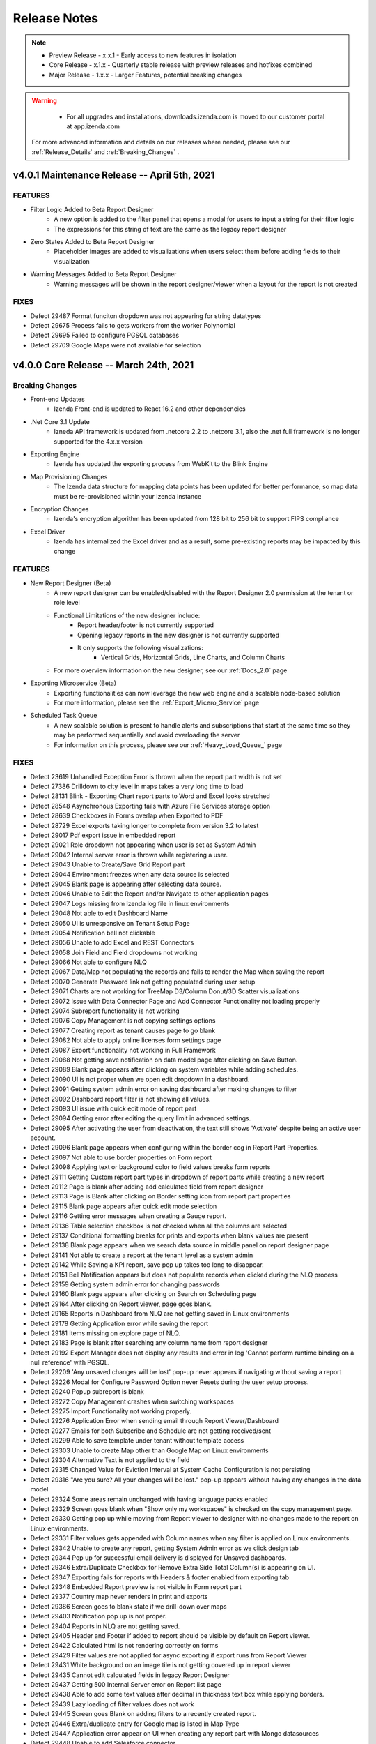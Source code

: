 
==============
Release Notes
==============

.. note::
	- Preview Release - x.x.1 - Early access to new features in isolation
	- Core Release - x.1.x - Quarterly stable release with preview releases and hotfixes combined
	- Major Release - 1.x.x - Larger Features, potential breaking changes

.. warning::
   - For all upgrades and installations, downloads.izenda.com is moved to our customer portal at app.izenda.com

 For more advanced information and details on our releases where needed, please see our :ref:`Release_Details` and :ref:`Breaking_Changes` .

v4.0.1 Maintenance Release -- April 5th, 2021
~~~~~~~~~~~~~~~~~~~~~~~~~~~

FEATURES
^^^^^^^^^
- Filter Logic Added to Beta Report Designer 
   - A new option is added to the filter panel that opens a modal for users to input a string for their filter logic
   - The expressions for this string of text are the same as the legacy report designer
- Zero States Added to Beta Report Designer
   - Placeholder images are added to visualizations when users select them before adding fields to their visualization
- Warning Messages Added to Beta Report Designer
   - Warning messages will be shown in the report designer/viewer when a layout for the report is not created

FIXES
^^^^^
- Defect 29487  Format funciton dropdown was not appearing for string datatypes 
- Defect 29675  Process fails to gets workers from the worker Polynomial
- Defect 29695  Failed to configure PGSQL databases
- Defect 29709  Google Maps were not available for selection


v4.0.0 Core Release -- March 24th, 2021
~~~~~~~~~~~~~~~~~~~~~~~~~~~

Breaking Changes
^^^^^^^^^

- Front-end Updates
   - Izenda Front-end is updated to React 16.2 and other dependencies 
- .Net Core 3.1 Update
   - Izneda API framework is updated from .netcore 2.2 to .netcore 3.1, also the .net full framework is no longer supported for the 4.x.x version  
- Exporting Engine 
   - Izenda has updated the exporting process from WebKit to the Blink Engine
- Map Provisioning Changes
   - The Izenda data structure for mapping data points has been updated for better performance, so map data must be re-provisioned within your Izenda instance
- Encryption Changes
   - Izenda's encryption algorithm has been updated from 128 bit to 256 bit to support FIPS compliance
- Excel Driver
   - Izenda has internalized the Excel driver and as a result, some pre-existing reports may be impacted by this change

FEATURES
^^^^^^^^^
- New Report Designer (Beta)
   - A new report designer can be enabled/disabled with the Report Designer 2.0 permission at the tenant or role level
   - Functional Limitations of the new designer include:
      - Report header/footer is not currently supported
      - Opening legacy reports in the new designer is not currently supported
      - It only supports the following visualizations:
         - Vertical Grids, Horizontal Grids, Line Charts, and Column Charts
   - For more overview information on the new designer, see our :ref:`Docs_2.0` page
- Exporting Microservice (Beta)
   - Exporting functionalities can now leverage the new web engine and a scalable node-based solution
   - For more information, please see the :ref:`Export_Micero_Service` page
- Scheduled Task Queue
   - A new scalable solution is present to handle alerts and subscriptions that start at the same time so they may be performed sequentially and avoid overloading the server
   - For information on this process, please see our :ref:`Heavy_Load_Queue_` page

FIXES
^^^^^
- Defect 23619  Unhandled Exception Error is thrown when the report part width is not set
- Defect 27386  Drilldown to city level in maps takes a very long time to load
- Defect 28131  Blink - Exporting Chart report parts to Word and Excel looks stretched
- Defect 28548  Asynchronous Exporting fails with Azure File Services storage option
- Defect 28639  Checkboxes in Forms overlap when Exported to PDF 
- Defect 28729  Excel exports taking longer to complete from version 3.2 to latest
- Defect 29017  Pdf export issue in embedded report
- Defect 29021  Role dropdown not appearing when user is set as System Admin
- Defect 29042  Internal server error is thrown while registering a user.
- Defect 29043  Unable to Create/Save Grid Report part
- Defect 29044  Environment freezes when any data source is selected
- Defect 29045  Blank page is appearing after selecting data source.
- Defect 29046  Unable to Edit the Report and/or Navigate to other application pages
- Defect 29047  Logs missing from Izenda log file in linux environments
- Defect 29048  Not able to edit Dashboard Name
- Defect 29050  UI is unresponsive on Tenant Setup Page
- Defect 29054  Notification bell not clickable
- Defect 29056  Unable to add Excel and REST Connectors
- Defect 29058  Join Field and Field dropdowns not working
- Defect 29066  Not able to configure NLQ
- Defect 29067  Data/Map not populating the records and fails to render the Map when saving the report
- Defect 29070  Generate Password link not getting populated during user setup
- Defect 29071  Charts are not working for TreeMap D3/Column Donut/3D Scatter visualizations
- Defect 29072  Issue with Data Connector Page and Add Connector Functionality not loading properly
- Defect 29074  Subreport functionality is not working
- Defect 29076  Copy Management is not copying settings options
- Defect 29077  Creating report as tenant causes page to go blank
- Defect 29082  Not able to apply online licenses form settings page
- Defect 29087  Export functionality not working in Full Framework
- Defect 29088  Not getting save notification on data model page after clicking on Save Button.
- Defect 29089  Blank page appears after clicking on system variables while adding schedules.
- Defect 29090  UI is not proper when we open edit dropdown in a dashboard.
- Defect 29091  Getting system admin error on saving dashboard after making changes to filter
- Defect 29092  Dashboard report filter is not showing all values.
- Defect 29093  UI issue with quick edit mode of report part
- Defect 29094  Getting error after editing the query limit in advanced settings.
- Defect 29095  After activating the user from deactivation, the text still shows 'Activate' despite being an active user account.
- Defect 29096  Blank page appears when configuring within the border cog in Report Part Properties.
- Defect 29097  Not able to use border properties on Form report
- Defect 29098  Applying text or background color to field values breaks form reports
- Defect 29111  Getting Custom report part types in dropdown of report parts while creating a new report
- Defect 29112  Page is blank after adding add calculated field from report designer
- Defect 29113  Page is Blank after clicking on Border setting icon from report part properties
- Defect 29115  Blank page appears after quick edit mode selection
- Defect 29116  Getting error messages when creating a Gauge report.
- Defect 29136  Table selection checkbox is not checked when all the columns are selected
- Defect 29137  Conditional formatting breaks for prints and exports when blank values are present 
- Defect 29138  Blank page appears when we search data source in middle panel on report designer page
- Defect 29141  Not able to create a report at the tenant level as a system admin
- Defect 29142  While Saving a KPI report, save pop up takes too long to disappear.
- Defect 29151  Bell Notification appears but does not populate records when clicked during the NLQ process
- Defect 29159  Getting system admin error for changing passwords
- Defect 29160  Blank page appears after clicking on Search on Scheduling page
- Defect 29164  After clicking on Report viewer, page goes blank.
- Defect 29165  Reports in Dashboard from NLQ are not getting saved in Linux environments
- Defect 29178  Getting Application error while saving the report
- Defect 29181  Items missing on explore page of NLQ.
- Defect 29183  Page is blank after searching any column name from report designer
- Defect 29192  Export Manager does not display any results and error in log 'Cannot perform runtime binding on a null reference' with PGSQL.
- Defect 29209  'Any unsaved changes will be lost' pop-up never appears if navigating without saving a report
- Defect 29226  Modal for Configure Password Option never Resets during the user setup process.
- Defect 29240  Popup subreport is blank
- Defect 29272  Copy Management crashes when switching workspaces
- Defect 29275  Import Functionality not working properly.
- Defect 29276  Application Error when sending email through Report Viewer/Dashboard
- Defect 29277  Emails for both Subscribe and Schedule are not getting received/sent
- Defect 29299  Able to save template under tenant without template access
- Defect 29303  Unable to create Map other than Google Map on Linux environments
- Defect 29304  Alternative Text is not applied to the field
- Defect 29315  Changed Value for Eviction Interval at System Cache Configuration is not persisting
- Defect 29316  "Are you sure? All your changes will be lost." pop-up appears without having any changes in the data model
- Defect 29324  Some areas remain unchanged with having language packs enabled
- Defect 29329  Screen goes blank when "Show only my workspaces" is checked on the copy management page.
- Defect 29330  Getting pop up while moving from Report viewer to designer with no changes made to the report on Linux environments.
- Defect 29331  Filter values gets appended with Column names when any filter is applied on Linux environments.
- Defect 29342  Unable to create any report, getting System Admin error as we click design tab
- Defect 29344  Pop up for successful email delivery is displayed for Unsaved dashboards.
- Defect 29346  Extra/Duplicate Checkbox for Remove Extra Side Total Column(s) is appearing on UI.
- Defect 29347  Exporting fails for reports with Headers & footer enabled from exporting tab
- Defect 29348  Embedded Report preview is not visible in Form report part
- Defect 29377  Country map never renders in print and exports
- Defect 29386  Screen goes to blank state if we drill-down over maps
- Defect 29403  Notification pop up is not proper.
- Defect 29404  Reports in NLQ are not getting saved.
- Defect 29405  Header and Footer if added to report should be visible by default on Report viewer.
- Defect 29422  Calculated html is not rendering correctly on forms
- Defect 29429  Filter values are not applied for async exporting if export runs from Report Viewer
- Defect 29431  White background on an image tile is not getting covered up in report viewer
- Defect 29435  Cannot edit calculated fields in legacy Report Designer
- Defect 29437  Getting 500 Internal Server error on Report list page
- Defect 29438  Able to add some text values after decimal in thickness text box while applying borders.
- Defect 29439  Lazy loading of filter values does not work
- Defect 29445  Screen goes Blank on adding filters to a recently created report.
- Defect 29446  Extra/duplicate entry for Google map is listed in Map Type
- Defect 29447  Application error appear on UI when creating any report part with Mongo datasources
- Defect 29448  Unable to add Salesforce connector
- Defect 29463  Settings page loads with Advanced Settings for user who does not have access
- Defect 29469  Dashboard Loading is too slow
- Defect 29494  Page showing blank when adding same excel data Connector again
- Defect 29496  Not able to create a report from form Report part.
- Defect 29499  Compatibility issue for QueueWorkers class in Izenda with the npgsql driver: “Job QueueWorkers"
- Defect 29503  API for create schema is failing
- Defect 29515  Export deployment issues
- Defect 29521  ave Notification pop up not appears next time, if I click on Save button.
- Defect 29544  IzendaCoreCustomBootstrapper is not working with .NetCore31 updates
- Defect 29561  Missing functionality for deleting export items in Export Manager
- Defect 29563  Unable to create any report, getting System Admin error as we click design tab
- Defect 29565  Not able to login on qa2 env
- Defect 29575  Unable to create Map other than Google Map
- Defect 29585  Settings copy from system to tenant throws error on UI
- Defect 29592  Error when saving report with PGSQL config database and v3.12.0.3
- Defect 29597  Map Always keeps loading in case of World/Continent/Country map
- Defect 29600  Disabling License status doesn't block the Reports and Dashboard
- Defect 29601  Supervisor service fails to start dotnet process
- Defect 29679  Options other than System DB & License are not accessible.
- Defect 29680  Issues with Exporting for all report parts


v3.12.0 Core Release -- January 15th, 2021
~~~~~~~~~~~~~~~~~~~~~~~~~~~


FEATURES
^^^^^^^^^

- Subtotal and Grand Total formatting for Grids 
   - When configuring either a subtotal or a grand total, additional options are shown in the configuration modal
   - These options allow a user to configure basic font settings for these totals:
      - Font Family
      - Font Size
      - Bold, Italics, and Underlining
      - Font Color
      - Text Highlight Color
- Which day marks the beginning of the week can now be configured per tenant
   - Under Settings > Data Setup > Advanced Settings > Others a new section 'Configure Period' has been created
   - This dropdown will let users mark which day is the beginning of the week for that tenant.
- Improvements to error messaging during role deletion
   - When deleting a role that would result in a category access conflict for any users, a new error message will outline the conflict areas
   - The modal will display the category name and report name for any reports which must be deleted or moved to allow the role to be deleted or removed from a user
- Pie, donut, and funnel charts can now display value field names under the visualization 
   - A new checkbox is added to the Report Part Properties of these charts 'Show Value Field Names'
   - When checked, the underlying field name(s) used in the values container will be displayed below the chart (ex. Count(Ship_Country))
   

FIXES
^^^^^
- Defect 25083  Exporting in PDF formats caused a webpage conversion error
- Defect 25526  TEXT and NTEXT fields (SQL SERVER) are not being queried correctly when there is a repeater in a form.
- Defect 26493  Excel/word exports on certain azure windows instances fail to print angled labels
- Defect 26501  Exporting dashboard to PDF fails with a certain number of charts
- Defect 27395  Izenda Report Design space falls out of the root container
- Defect 27798  Dashboard background image or color disrupts buttons
- Defect 28011  [KPI] Text in Text-Tile doesn't adjust when reducing font size from already exceeding value
- Defect 28016  [KPI][Image-Tile] Number of Rows/Columns show incorrectly in Preview Mode for KPI Grid
- Defect 28017  [KPI][Text-Tile] Number of Rows/Columns show incorrectly in Preview Mode for KPI Grid
- Defect 28020  Data Model Search button not working
- Defect 28094  [KPI][Metric-Tile] 'Can't draw chart' appears in Metric-Tile when changing No. of Rows/Columns/Cell-size(px)
- Defect 28096  [KPI][Metric-Tile] Added Field text does not adjust for some Font-Type and/or Text Formatting
- Defect 28112  [KPI][All-Tiles][Re-sizing] Number of Rows/Columns show incorrectly in Preview Mode for KPI Grid
- Defect 28130  Angular framework does not allow Izenda BI front-end to render Google maps after 3.8.2 update
- Defect 28146  [KPI][Metric-Tile] Metric-Tile is getting cut-off/not visible completely in Report Viewer.
- Defect 28155  [KPI][Field Properties] Metric-Tile/App Functionality breaks when applying Custom Formats
- Defect 28156  [KPI][Report Designer Context Menu] Context Menu options/Drop-down gets hidden when adding another Tile with having any existing Tile
- Defect 28185  [Role Setup] Permissions are not inherited from Tenant when creating new Role
- Defect 28189  The system would fail to find the file path for disk cache configurations
- Defect 28207  Disable access rights controls of global reports for tenant users
- Defect 28208  Dashboard Edit>"Set Background Color" button is not working, JS failure and a console error when using Oracle Db.
- Defect 28239  Chart exporting does not work in modern component based web framework applications
- Defect 28244  Dimensions of Logo images imported from old version are not properly set but fixed as 1 by 1
- Defect 28256  Embedded Report preview is not visible in Form Report Designer and Report Viewer
- Defect 28258  Filter auto-complete does not show narrowed results when filter lookup is applied
- Defect 28270  Users with Access to Report Designer But Not Create New Report Are Unable to Add Stored Procedures
- Defect 28271  CSS Overrides Main Body and Tags for Embedded instances of Izenda
- Defect 28296  [KPI][Metric-Tile] Metric-Tile becomes un-responsive when changing/applying any option under Data Formatting.
- Defect 28303  IAdHoc extension doesn't affect on Report definition(Title, Description and Report Name) in email when sending an email from Report list.
- Defect 28310  [KPI][Background-Images] Background Image does not show up in Report Designer Configuration Mode.
- Defect 28317  Applying Conditional Formatting hangs in a certain condition
- Defect 28410  No Error Displayed When Importing Converted Izenda 6 Reports If View Doesn't Exist in Environment
- Defect 28412  Error when importing data model bidm file to system level
- Defect 28417  Some areas of application do not change with language packs enabled
- Defect 28469  X-Frame-Options Response Header Prevents visualizations to display in PDF Exports
- Defect 28492  Custom format is not applied in chart / gauge type
- Defect 28521  [PII] PII/Data Security - Stack Overflow issue in code for applying rules to calculated fields
- Defect 28522  [PII] PII/Data Security rules are not getting applied if report contains subtotal, grand total
- Defect 28523  [PII] PII/Data Security rules do not apply to Side Totals
- Defect 28542  Visual Tab in Form Designer is not using the entire space to render elements
- Defect 28557  SyncFusion taking too much memory
- Defect 28569  Adding new Dashboard part gives exception "ERROR: Conversion failed when converting from a character string to uniqueidentifier" in log and unable to save the report
- Defect 28571  [Copy-Management] UI breaks and application hangs when "Show only my workspaces" is checked.
- Defect 28578  Excel/Word Export Error with Report Headers
- Defect 28617  Another user Modified Data Error occurs when updating Advanced Setting in Tenant
- Defect 28624  Unable to import reports from 6 Series
- Defect 28625  Unable to import reports from 6 Series that have a dot (.) character in column names
- Defect 28640  Key join operator not selected after import
- Defect 28649  Full Report & Dashboard Access Not Set if Grant Full Report & Dashboard Access is enabled
- Defect 28660  Filter Equivalence - Equals(tree) select [All] chart type export from report list bug
- Defect 28671  Syncfusion Memory leak due to failing exports [Syncfusion 304080 ]
- Defect 28718  Unable to scroll down in certain situations on a filter
- Defect 28733  [Drilldown report/ dashboard]: Printing and PDF Exporting giving error with all rows shown as in viewer for Drilldown
- Defect 28739  [KPI-Reports] Any unsaved Changes Confirmation message pop-up always appears to confirm and save modifications even if all changes are applied and saved
- Defect 28740  [EXPORTs] Issue with Exports Reports, failing for PDF and for other report parts including KPI "The Picture can't be displayed" is being displayed.
- Defect 28741  [KPI][Preview-Grid] KPI Preview Grid shrinks beyond the minimum area required to showcase added tile(s)
- Defect 28747  [KPI][Dashboard] UI issue in Metric-Tile and in Placement of Title and Description.
- Defect 28772  Non-cascading filters clear out the following filters
- Defect 28778  Unable to print two report on tenant level
- Defect 28785  Dashboard error with filtered report parts
- Defect 28790  Filter selection - values are not populated out of PostgreSQL in Iz3.11.2
- Defect 28835  [KPI]: Report part properties text is trimming
- Defect 28839  Oracle and Excel adapter are broken in IZ-27680
- Defect 28844  [KPI][Exports] Issue with placement of Title & Description when performing Exports.
- Defect 28851  Cannot import reports with calculated fields
- Defect 28853  Viewer and Designer do not match when utilizing Japanese language resources with specific filter types
- Defect 28857  [KPI][Transparency] Metric Tile does not follow the transparency flow and fails for Print and Exports
- Defect 28895  UI freezes when scrolling with a filter using a configured lookup value 
- Defect 28969  [KPI][Text-Tile] Applied settings under Format are not getting respected upon saving a report
- Defect 28977  Grand total and Sub total formatting not getting respected in Print and Exports
- Defect 28978  Unable to access BI application in IE browser.
- Defect 28985  Issues with Asynchronous Export: not working properly
- Defect 28986  Server showing blank after changing a language in hindi/arabic
- Defect 29001  Eviction Interval at System Cache Configuration is not saved
- Defect 29007  Blank pop up warning modal is displayed when navigating away from Import page
- Defect 29014  Grand Total Label Position is not getting changed as mentioned in settings.
- Defect 29016  UI breaks when we scroll the right panel of configuartion settings.
- Defect 29020  [Export] Pivot Report Side Total value is not reflected correctly while exporting in WORD/CSV
- Defect 29022  'Bold' font style is automatically selected even after removing it in Subtotals
- Defect 29049  Email clients do not support SVG images
- Defect 29068  Subscription email is not being delivered to end user
- Defect 29099  Dashboard PDF export results in error on 3.12



v3.11.4 Preview Release -- December 24th, 2020
~~~~~~~~~~~~~~~~~~~~~~~~~~~

FEATURES
^^^^^^^^^
- Displaying Form CSS in Exports
- Display Field Names Under Pie Charts
- Remove extra Side/Sub Total columns in Pivot Grids
- Asynchronous Exporting Improvements 
    - Node-based Deployment Support
- Show grid headers at the top of the report for exports 
- Routine data deletion frequency can be configured
- Dashboards will only display the current slide in Full-Screen Mode
- Remove Inactive/Deleted Users from Email events
- Exporting no longer leverages Iframes for image generation
- Improved filter query performance 
- Allow conditional formatting against null/blank values
- Improvements to Category and Report Sharing/Accessibility 


v3.11.3 Preview Release -- December 8th, 2020
~~~~~~~~~~~~~~~~~~~~~~~~~~~

FEATURES
^^^^^^^^^
- KPI Report Parts Added as Unique Visualization Type
   - KPIs are now built as a separate report part type
   - This report part type allows for users to input metric, text, and image tiles in a unique layout editor
   - For more information please see the :ref:`KPI_User_Guide` 

v3.11.2 Preview Release -- November 11th, 2020
~~~~~~~~~~~~~~~~~~~~~~~~~~~

FEATURES
^^^^^^^^^
- PostgreSQL support for NLQ 
   - NLQ services can now be configured against PostgreSQL data sources
- NLQ Supports Multi-Tenancy
   - NLQ services can be configured on a per-tenant basis 
   - This configuration can be manipulated by the administrator on a tenant's behalf
   - Note that the Explore tab does not support changing tenancy, as mutli-tenancy is only at the configuration level
- NLQ Grid Enhancements 
   - Column headers can now be used to apply formats and functions to each column
   - This will allow users to sum, count, etc. directly on the grid 
- For more information on NLQ please see our :ref:`NLQ_User_Guide`


v3.11.1 Preview Release -- October 30th, 2020
~~~~~~~~~~~~~~~~~~~~~~~~~~~

FEATURES
^^^^^^^^^
- NancyFX Update
   - Our NancyFx dlls are updated to remove potential security threats. 
   - Both AspNet and AspNetCore versions will contain these updates. 

v3.11.0 Core Release -- October 23rd, 2020
~~~~~~~~~~~~~~~~~~~~~~~~~~~

.. warning::

   There are known CSS issues that may impact the main and body tags of integrated environments. These issues are being addressed in upcoming hotfix releases. Please contact support@izenda.com if you experience any 


FEATURES
^^^^^^^^^
- PII Security Options
   - A new dialogue can be found in the Data Setup > Advanced Settings > Security
   - This dialogue will allow administrators to restrict how data is viewed internally and externally within the platform
   - Information on configuring these rules can be found on the :ref:`Advanced_Settings` page
- Configuring Temporary Export Files
   - A new value, ExportingTempPath, has been added to the IzendaSystemSetting table
   - This value will dictate the location where Izenda temporarily stores files during the export process
   - The default value can be changed to store these files in a different file path
   - By default, these files will be stored within the Export folder of the Izenda API resources
- Combination Chart Selective Axis
   - When creating a combination chart, users can now dictate which metrics should share an axis to avoid Apply_Cross_Filtering_to_Multiple_Report_Parts
   - This is configured within the advanced options of each metric independently

FIXES
^^^^^
- Defect 21496  Form smart tags use the wrong format when exporting/printing Date Time 
- Defect 21752  Email To and CC fields do not close when user hits tab
- Defect 23160  Izenda query taking long time to run against Azure DBs
- Defect 24222  Can not search in Dashboard when navigating to parent categories
- Defect 24601  Switching Filter Options Does not persist the filter value
- Defect 25486  Subtotals do not work in IE
- Defect 25692  Subreport(link) disabled when user changes column width through report viewer and can't save it
- Defect 25862  Subtotals do not work for Rows in pivots if there is more than one column
- Defect 25904  [Role Setup] Full Report and Dashboard Access permission is still true when tenant user does not have this permission
- Defect 25918  Invisible filters can be addressed by pN on a report, but not on a dashboard
- Defect 26086  [object Object] displays when an error occurs during emailing unsaved dashboards
- Defect 26087  Export url is not displayed in logs like in previous versions
- Defect 26464  Large filter lists requiring multiple API requests with duplicate values freezes report designer/viewer
- Defect 26537  Report Header Items Missing in Excel Exports (multiple versions)
- Defect 26560  Report header appears twice when exporting
- Defect 26580  Point Options dropdown in maps is empty when using IAdHoc extensions
- Defect 26850  "Next Scheduled Run" is not accurate
- Defect 26894  Calculated Field expression text font not applying as Proxima Nova
- Defect 27068  Unable to remove second metric for solid gauges
- Defect 27070  TCP connect to smtp server sends HELO command and EHLO command
- Defect 27377  AMI EC2 clr process crashes when running 3.7.0 or higher standalone
- Defect 27404  Grid size is flickering when rendering
- Defect 27408  Report Designer Glitches when zooming in Google Chrome
- Defect 27410  hasReportUseRelationship endpoint does not work
- Defect 27424  Subtotal for collapsed All item of drilldown grid is wrong in exported reports
- Defect 27428  Deleting a schedule shows no changes found in UI when paginated
- Defect 27482  Translating the RoleType values in the dropdown
- Defect 27489  Less than Days Old Filter Option returns future dates
- Defect 27507  Global reports no longer showing in report list after upgrade to 3.9.0.9
- Defect 27551  Heat Map Hover Values Displayed Incorrectly
- Defect 27562  Issue Displaying Filter values in filter drop-down
- Defect 27563  Issue with Excel Data Connector when uploading files
- Defect 27569  MongoDB adapter fails when trying to execute a query with more than 100 conditions
- Defect 27583  Unable to edit subtotal when there is a syntax error
- Defect 27620  User should be redirected to the 1st page instead of 'no record found' page for schedules and subscriptions.
- Defect 27628  Filter value in the property section on the string field is throwing exceptions when we use '/' in the Column name.
- Defect 27647  Total sum is not appearing on exporting drilldown report to Pdf/Word/Excel
- Defect 27648  Suspicious side totals values for AVG cells function
- Defect 27658  On the Report viewer, the Donut chart is not appearing unless the item per row is modified from its default value.
- Defect 27673  Existing logo images are not adjusted to their dimension after upgrade to 3.9.X
- Defect 27676  Dashboard save and save as category selection not working in 3.9.0
- Defect 27681  Connector creation popup does not work in IE11
- Defect 27683  Missing detailed errors in logs
- Defect 27685  Issue with Join Aliases and Subkey joins causing query errors
- Defect 27702  Incorrect fonts for buttons in Connection String and License settings
- Defect 27703  Boolean Types field in Materialized Views is missing
- Defect 27735  Selected data sources not maintained when re-navigating to data source tab
- Defect 27775  Email Templates for Different Languages aren't displaying in Subscriptions
- Defect 27785  Date Picker Selects Previous Day
- Defect 27786  Report Filter Info "Display Value" does not show correctly when exported as Excel
- Defect 27803  Excel Exports issue while report created by parameterized SP
- Defect 27804  Subreport ID does not update in Form's HTML after importing
- Defect 27811  Chart legend settings not visible under the certain condition of monitor display settings
- Defect 27812  Access token included in HTML when emailing as Embedded HTML type
- Defect 27819  Subcategory List does not populate when using 'Save As'
- Defect 27821  Different Result Sets When Query Should Be the Same using Key Join Filter Values in a Report
- Defect 27827  Simple gauge word export does not show all content
- Defect 27835  Issue with using DateAdd in a specific calculated field of a report
- Defect 27837  User's list is not populated correctly when using the Email function
- Defect 27887  Saving a subscription with Link delivery type disabled in tenant permissions causes user to be kicked off
- Defect 27890  Filters not applying on the renderReportViewerPage function on v3.10
- Defect 27896  Exporting goes through Asynchronous process when Export Service toggle is disabled
- Defect 27898  Data Model Export API doesn't work after UI implementation
- Defect 27900  Report Logo appears different in exported files than it does from the viewer
- Defect 27902  Frequent 404 errors in 3.10.2
- Defect 27905  CSS Overflow not set for border grid selection popup
- Defect 27918  Pipe '|' symbol in report title prevents search.
- Defect 27926  Exporting Interval set to zero does not display error message
- Defect 27927  Export File Refresh Job Interval time set to zero doesn't display error
- Defect 27936  Izenda passing sql function to Snowflake that don't exist
- Defect 27953  Column are not populated as expected in Grid Report Part of Drill-down type
- Defect 27954  Changes to the query source capitalization do not trigger a data model update
- Defect 27955  Sub report not filtering by the field mapping specified
- Defect 27971  When export fails notification doesn't show failed message
- Defect 27982  Drop-down isn't working for Certain Field Comparison filter types
- Defect 27989  Calculated fields broken after 3.10 upgrade
- Defect 27991  Save As a Report does not remove the pop after save as process is complete
- Defect 27996  Recently exported report should appear on the top of the list in export manager
- Defect 27997  When report fails to export user cannot export the same report again
- Defect 27999  Creating custom views does not work with Snowflake data sources
- Defect 28004  Dashboard error not being displayed
- Defect 28005  Materialized View Mapping Error during Custom View import process
- Defect 28010  Date format not same as showing in Report viewer with excel (after changing the date format from User Setup)
- Defect 28013  Bold toggle button at Header Formatting does not work
- Defect 28015  Form report part PDF/Word export does not preserve font family
- Defect 28027  Items per page is not working in Gauges - when the user edits and saves it says "No changes found"
- Defect 28055  getting error during custom time period filters
- Defect 28057  Eviction Interval at System Cache Configuration is not saved
- Defect 28108  Issue with using datetime fields in calculated fields among with having filters
- Defect 28110  Cannot add Calculated Field if report has filters using aggregated values
- Defect 28117  Missing TenantId field in IzendaNLQSchema table when upgrading the configuration database
- Defect 28132  Applying code modifications from IZ-27683 to Snowflake adapter
- Defect 28139  Calculated Field Error: Due to using old NGSQL.dll v4.0.4 
- Defect 28148  Incorrect role permission checkbox state
- Defect 28151  Unable to Adjust Settings in Tenant Roles
- Defect 28166  Custom data format not applied to side total if more than one field in Rows container
- Defect 28167  Role UI issue when switching between System and Tenant context
- Defect 28229  The filter value set up for SP does not work as expected when one value is selected in a filter using a lookup.
- Defect 28244  Dimensions of Logo images imported from old version are not properly set but fixed as 1 by 1
- Defect 28297  Search text box is not working accurately for dashboards
- Defect 28422  IZENDAEXPORTQUEUESETTING table colums throws ORA-00972
- Defect 28482  Print/Export button is not working on the report list.
- Defect 28490  Email is not able to send in Embedded HTML(Delivery Method) Format
- Defect 28494  Query execution is not yielding any results.
- Defect 28512  Function is not able to remove from column after removing it from field properties
- Defect 28516  Getting application encountered an error message on exporting stored procedures
- Defect 28530  [Short Hour/Long Hour] Date Format is not working accurately
- Defect 28537  Snowflake Adapter: filter values are not populated, it only shows Null and Blank in the dropdown.
- Defect 28540  Exported forms do not contain tables in excel
- Defect 28547  Schedule Instance is not saved when created from Dashboard List.
- Defect 28552  When Filter is applied to a report part, it shows 'iteam' as an option.


v3.10.5 Preview Release -- September 25th, 2020
~~~~~~~~~~~~~~~~~~~~~~~~~~~

FEATURES
^^^^^^^^^
- Tenant Grouping
   - Tenants have a new value, Tenant Group, that can be applied on the Tenant Setup page
   - Multiple tenants can belong to the same group, but a tenant can only have one tenant group value
   - Tenant Groups can be used to distribute Global Reports in a more streamlined fashion
- Tenant Report Import Functionality
   - Tenant users can now import report definitions into their instance of Izenda
- Required Filter Expansion
   - A new value in our config.json will allow Izenda to automatically expand filter sections if required filters are present
   - This is mused in conjunction with the ReportFilterSectionExpanded value


v3.10.4 Preview Release -- September 8th, 2020
~~~~~~~~~~~~~~~~~~~~~~~~~~~

FEATURES
^^^^^^^^^
- Introduced new Asynchronous Export Functionality
    - Izenda will be able to leverage an asynchronous process in order to generate and deliver exported files
    - This setting can be configured on the Settings > System Configuration > Exporting page
    - The Izenda application must be restarted once toggled on in order for the service to be activated
- Export Manager has been added to use profiles
    - This page is under the user profile dropdown list
    - The Export Manager can be rendered via a javascript API
    - The Export Manager will allow a user to easily access their recently exported files
- New Notification Functionality
    - When a user's export is complete, the notification bell at the top-right of the screen will display a notification
    - This will replace the current functionality of the bell icon

v3.10.3 Preview Release -- August 11th, 2020
~~~~~~~~~~~~~~~~~~~~~~~~~~~

FEATURES
^^^^^^^^^
- Set Alternative Text against NULL and BLANK values
   - [NULL] and [BLANK] can be set as target values when creating rules
- Combination Charts can display multiple metrics on one shared axis
   - Opening the 'Settings' wheel for any metric will let a user choose which y-axis to use for display purposes
   - Users can choose from any other metric that is currently displayed on the chart
- UserContext can now be set without reloading Izenda components
   - IzendaSynergy.setCurrentUserContext() now accepts a second argument, which will be passed as true/false
   - This parameter, if set to true, will cause the items to be reloaded once the context is set
   - This new value does not have to be set. If not explicitly stated, it is assumed to be false.
   - Please see our - :ref:`Front-end Integration APIs <Frontend_Integration_API>` page for examples
- Snowflake can now be selected as a reporting data source
   - Example connection string: account=xxxx;user=xxxx;password=xxxx;db=xxxx;host=xxxx.east-us-2.azure.snowflakecomputing.com

v3.10.2 Preview Release -- August 3rd, 2020
~~~~~~~~~~~~~~~~~~~~~~~~~~~

FEATURES
^^^^^^^^^
- Data Model Import/Export Phase 2
    - UI elements have been added to compliment the APIs release in v3.9.5
    - An 'Export' button is visible to System Admins on the Data Model Page
    - The Import page can be used to import the new data model files

v3.10.1 Preview Release -- July 27th, 2020
~~~~~~~~~~~~~~~~~~~~~~~~~~~

FEATURES
^^^^^^^^^
- CustomBootstrapper added for .NET Core Environments
    - The CustomerBootstrapper functionality has been added for .NET Core resources
    - This implementation can be found here: https://github.com/Izenda7Series/CoreIzendaCustomBootstrapper
- New IAdHocExtension Method Added for REST API requests
    - A new method, OnPreRestApiRequest, has been added to the IAdHocExtension class
    - This can be used to modify the request parameters for the REST request before it is sent
- New IAdHocExtension Method Added for Query Optimizations
    - A new method, ModifyQuery, has been added to the IAdHocExtension class
    - This can be used to modify SQL queries run by Izenda to improve performance or meet specific needs
- Configuration Database References Added to the API's appSettings
    - Users can configure these values to allow Izenda to read the configuration database's connection without using the izendadb.config file



v3.10.0 Core Release -- July 16th, 2020
~~~~~~~~~~~~~~~~~~~~~~~~~~~

FIXES
^^^^^
- Defect 23656 International characters not displaying correctly after exporting to CSV
- Defect 23679 Unable to view empty form columns with text header in excel exports
- Defect 24625 Dashboard designer overlay flickers and disappears in DM1 for SPA
- Defect 24784 Extra blank space is present on top of dashboard tiles 
- Defect 24852 Cross filtering is not working on multiple report parts when drilling down on a map
- Defect 25781 Replacing report part on a dashboard causes an error if there is an empty filter
- Defect 25919 Access Defaults duplicates in UI during role setup
- Defect 26158 License key/token accessible from UI when license is in offline mode
- Defect 26261 Izenda standalone API server crashing
- Defect 26269 Charts in Reports and Dashboards when viewed on mobile do not display in a friendly manner
- Defect 26315 Dashboard full screen mode configuration not centered
- Defect 26373 Subscribing with a limited role not consistent between Report List and Report Viewer
- Defect 26445 HTML tags in calculated fields of Form Report Part do not export/print (word)
- Defect 26459 Ajax Settings do not affect api/importManagement/file?batchId request
- Defect 26479 Word wrap in forms shows inconsistent behavior between report viewer and export
- Defect 26535 Changing filter visibility in first filter removes filter values in second filter
- Defect 26547 loadDashboard requested twice when using EmbeddedUI resources
- Defect 26548 Report list/viewer on smaller screens does not contain print or export options
- Defect 26556 Tenant selection dropdown and report/dashboard selection not available on some tablets
- Defect 26561 Dynamic stored procedure fails to move to the design view after updating filters
- Defect 26573 The "No permission" message displayed on dashboard is not sourced from language text file
- Defect 26605 Side total for pivot grid does not reflect the conditional format setting
- Defect 26607 Date isn't kept in filter when manually typing in date values
- Defect 26608 Using custom format with alternative text breaks side totaling
- Defect 26609 Issue with Date Formatting in Excel Exports
- Defect 26639 Values from forms are overlapping when exported. 
- Defect 26640 Exporting empty pivot grid to csv throws error
- Defect 26677 Reports would error when field names contained commas and were used with multi-value inputs
- Defect 26705 IzendaUserRole CreatedBy field doesn't match IzendaUser CreatedBy field
- Defect 26713 Pdf Report content is not fully exported.
- Defect 26715 Filter Value doesn't appear on the report viewer when the "show filter" option is checked.
- Defect 26724 Reports with Stored Procs are invalid if another parameter is added
- Defect 26727 Unsorting a subtotal field causes a query error
- Defect 26730 Custom data formats are not exporting to Excel
- Defect 26807 Maps throwing sql error when city values contain a single quote
- Defect 26842 System Configuration > Report settings are not consistent when switching tenants
- Defect 26849 FIPS issue in 2.18.3 hotfix
- Defect 26851 I-Frames are not displaying report parts when exported.
- Defect 26870 Maps do not drill down or display hover items when using Firefox. 
- Defect 26873 No security check is made for the systemSetting/reset api
- Defect 26874 Custom View Defintions appear in cleartext in responses related to them
- Defect 26879 Users with no data model privileges can delete datasource fields via api
- Defect 26886 Custom Data Format is not applied to Side Total cells in Pivot grid
- Defect 26902 Email attachment type defaults to blank if PDF permissions are missing.
- Defect 26921 Save As category selection displays global after switching between reports and templates
- Defect 26923 Selecting Roboto font shows as Times New Roman
- Defect 26944 Saving connection string with different database users fails and reports a duplicate connection
- Defect 26947 Timezone offsets would influence time values in DateTime fields
- Defect 26971 Custom view fields query not using query timeout advanced setting
- Defect 26975 Issue removing role from user that has created reports
- Defect 26977 Pivot grid does not project well if trying to total the column being pivoted on
- Defect 26983 Exporting through API with filter values in payload not applying for charts
- Defect 26986 Calculated field CASE or IF statement with string literal END throws syntax error
- Defect 27006 Custom Functions not appearing in Subtotal or Grand total
- Defect 27007 Remove extra resources from API resources
- Defect 27021 Drop-down trimming in Forms and Misaligned Boxes in all Report Part Types
- Defect 27039 UI Issues related to copyright text at the left-bottom of the page
- Defect 27044 Alternative Text not working in certain scenarios with grid report parts
- Defect 27051 loadDashboard requested twice when using EmbeddedUI
- Defect 27061 Common filters do not resolve due to outdated operator setting
- Defect 27065 Mongo adapter is broken
- Defect 27088 Displaying GUID and Wrong x,y axis value in the Chart Report
- Defect 27089 System admin subject to tenant-level scheduling limits
- Defect 27090 Filter value on main report isn't passed to required filters on subreport
- Defect 27092 Full Report and Dashboard Access permission does not save as true when saving role
- Defect 27100 Cannot set property 'range' of undefined when using date pickers
- Defect 27111 Required Filters do not display dropdown values when configuring subscriptions.
- Defect 27130 Reports cannot be saved using oracle configuration database
- Defect 27131 Cannot save Postgres connections when stored procedures without parameters are present. 
- Defect 27174 Creating Calculated Field on report designer is cutting off under the list of columns
- Defect 27175 Copying individual reports does not work due to hashing error.
- Defect 27176 Copy Only Settings does not work if source tenant has disabled connections
- Defect 27193 Scroll Bar shifts to left when creating relationship from Data-source page
- Defect 27211 Filter Values Aren't Displayed in Report Viewer when 'Show Filters' is enabled
- Defect 27219 Notification missing when adding, editing, copying or deleting subscriptions/schedules in reports and dashboards
- Defect 27229 Headers Not Displayed with Embedded Subreport
- Defect 27250 Tenants names are displayed outside of the container in Tenant Setup when many Tenants exist
- Defect 27255 Deleted Relationships Not Getting Removed from the ConfigDb
- Defect 27257 Query to get lookup filter key/value pairs does not respect hidden filters
- Defect 27277 Dashboard does not have correct filter type if the underlying report filters are changed.
- Defect 27282 Errors when running the schema migration upgrade scripts for Oracle
- Defect 27283 Using drilldown grid with subtotals in postgres breaks grid
- Defect 27306 Applying filters to a form report that contains an embedded subreport errors in Internet Explorer. 
- Defect 27346 Izenda Exporting logs all cookies from a browser session
- Defect 27353 Connection string builder: improve security.
- Defect 27360 Clear Filter button on Dashboard does not clear filter values in request
- Defect 27361 Export to CSV exports partial data for pivot grids with separator
- Defect 27378 Export throws error if grid report part column width is not set
- Defect 27388 Adding a numeric separator breaks reports built from REST data sources
- Defect 27389 Subtotals return no records on reports built from REST data sources
- Defect 27394 Error querying data with Custom Views and Fields that contain the @ symbol
- Defect 27403 Query filter field name generation produces overflow when using numeric field and multiple values
- Defect 27412 Login page hangs indefinitely when Izenda is deployed as a virtual directory
- Defect 27413 Horizontal grid borders are not rounded in new styles
- Defect 27414 Comma separated filter values cause the report to error
- Defect 27421 Cross filtering causes report errors after query optiomizations
- Defect 27427 Collapse Expanders by Default feature does not work correctly in pivot grids when using Separators
- Defect 27443 Unable to add/edit join alias when there are multiple joins
- Defect 27457 Performance impact from CONVERT_IMPLICIT on varchar field in generated query plan
- Defect 27481 Inefficient regex for multiline value in export causes timeout
- Defect 27486 No Permission is shown for tenants when NLQ module is not enableed
- Defect 27506 Report list does not refresh when changing tenants
- Defect 27513 Clear Filter and Apply Filter do not work in reports and dashboards
- Defect 27526 Forms with wide formats and page breaks would not export properly to PDF
- Defect 27572 Maps (World) are not loading on Linux Environments
- Defect 27573 Exports are not working on Linux Environments
- Defect 27579 Blank page is appearing while redirecting from Report designer to the Report Viewer on existing reports.
- Defect 27580 Report and Dashboard viewer does not contain Refresh button.
- Defect 27668 Unable to search the report list in Copy Management because the cursor keeps flipping to the start of the text field.
- Defect 27682 HTML text is not displaying in Grid report part when exporting to word.


v3.9.5 Preview Release -- June 25th, 2020
~~~~~~~~~~~~~~~~~~~~~~~~~~~

FEATURES
^^^^^^^^^
- Data Model Import Export Phase 1
    - New functionality has been added to allow the exporting of Data Model information
    - This information will be exported as a .bidm file
    - The resulting .bidm file can be imported into any instance of Izenda that has this functionality to populate the data model


v3.9.4 Preview Release -- June 2nd, 2020
~~~~~~~~~~~~~~~~~~~~~~~~~~~

FEATURES
^^^^^^^^^
- REST API Connectors have been Added
    - Connections to REST API sources can now be added on the Data Connectors pages
		- REST connections can include multiple endpoints to act as a collection of responses
- Improved Data Connector Dialogue
		- When adding a new connector, there is now a more dialogue-based approach to guide Users

v3.9.3 Preview Release -- May 18th, 2020
~~~~~~~~~~~~~~~~~~~~~~~~~~~

FEATURES
^^^^^^^^^
- Tenant Templates functionality is released
    - This is an improvement to the existing Copy Management functionality
    - This allows an administrator to easy push values within a tenant out to other tenants.

v3.9.2 Preview Release -- May 14th, 2020
~~~~~~~~~~~~~~~~~~~~~~~~~~~
- Added improvements for Form to Excel exporting
    - We have improved how forms with and without tables export to Excel
    - Table structures should be respected within the resulting Excel file
- Added new web.config value, izendaNewFormExportFeature
    - This value is set to true by default
    - If this value is set to false, forms will export to Excel as they did prior to this release


v3.9.1 Preview Release -- April 30th, 2020
~~~~~~~~~~~~~~~~~~~~~~~~~~~

FEATURES
^^^^^^^^^
- Natural Language Query Functionality Introduced
    - User will be able to see a new default landing page labeled the 'Explore' tab
    - This functionality can be enabled/disabled through tenant modules and permissions
    - NLQ can only be currently leveraged against a single MSSQL data source.
- Grid Style Changes
    - Izenda's grids have been updated with a new modern styling
- Improved Datasource Selection
    - When choosing data sources in the report designer, they are displayed in a list to quickly identify any selected items

v3.9.0 Core Release -- April 14th, 2020
~~~~~~~~~~~~~~~~~~~~~~~~~~~

FEATURES
^^^^^^^^^
- Users can now add/delete subscriptions from the Report Viewer without Edit access to the report
- A New Button, 'Clear Filter' is added to the Filter container of the Report Designer/Viewer
    - When clicked, this will remove all currently selected values for the filters on that report.
- Images in the Report Header/Footer will scale down/up to fit the container

FIXES
^^^^^
- Defect 19700 Schedule times were not updating after Daylight Savings Time
- Defect 22057 Aliased data sources would display their default name in the report designer
- Defect 23081 Importing Global Report and source access rights fails
- Defect 23110 Next and Previous icons in pagination are not the same.
- Defect 23719 Run Copy and Validate buttons for Copy Management would not work in Internet Explorer
- Defect 24497 Report Designer exporting tab would inconsistently render report content
- Defect 24538 Large chart legend causes overlap with legend text and pagination text
- Defect 25309 Axis Label not reflecting correct information/duplicated labels for column and bar charts
- Defect 25621 Tenant field would still display on reports when Hide Tenant Field was set to true.
- Defect 25638 Pivot grid sorting would not carry over into exports.
- Defect 25652 Pivot grid side total would not export when aggregated functions were used within the rows.
- Defect 25678 Calls to /api/report/list2 shows inconsistent responses on subsequent requests.
- Defect 25696 PDF exports would fail when applying Page Break After Separator on Chart/Gauge
- Defect 25782 Dashboards mobile responsiveness breaks for tenant users without full report/dashboard access
- Defect 25800 Date Format not recognized of the file while exporting to Excel
- Defect 25818 "Register for Alerts" permission is not automatically removed when the "Schedule" permission is also removed
- Defect 25830 Opening a subreport would cause a filter logic notification to display for users
- Defect 25903 "Full Report And Dashboard Access" permission is still checked when Grant Role with "Full Report and Dashboard Access" is removed from the tenant
- Defect 25911 Creating a custom view with a leading space in the alias name throws query error
- Defect 25963 Querying data on an aliased join that also contains a subkey join would throw an error.
- Defect 26074 Scheduling: Changing the filter value for multi-select changes the filter to single select
- Defect 26083 NOT NULL filter operator was being applied as a NULL operator with required filters
- Defect 26106 Calls to loadDashboard were being redundantly made when opening a dashboard with many filtered tiles.
- Defect 26131 Report part title and description fields are being shown as altered after the default application font is changed.
- Defect 26159 Exporting/Printing fails on Oracle Retail DB
- Defect 26167 During the email process, the existing access_token would not be used
- Defect 26180 Gauges would fail to render values when dragging an in-use field between containers.
- Defect 26185 Fields used for dynamic scale values in Gauges would incorrectly use the same alias values.
- Defect 26187 Dashboards containing map report parts could not be saved.
- Defect 26233 Report Category Visibility cannot be moved even when report owner is changed
- Defect 26234 Page break on a separated grid can be inserted between header and content of the separated object
- Defect 26236 Formatting does not apply on Y-axis
- Defect 26242 Export definition file fails when the name contains pipe character
- Defect 26249 Report designer print preview grows infinitely for grid report parts.
- Defect 26254 PageSize setting in IzendaSystemSetting table was not being respected for exports.
- Defect 26263 Equivalence filters would randomly default to an empty Equals(tree) filler
- Defect 26281 Filter Data is requested twice in Report Designer
- Defect 26311 Filter components are not rendering correctly on mobile devices.
- Defect 26313 Highchart map value field color options do not apply.
- Defect 26314 County Option for Highcharts maps would throw an error during a drilldown event.
- Defect 26329 Filter value dropdown (report/loadPartialFilterFieldData) does not paginate at data source level
- Defect 26358 "Save Template" would still be shown for users that did not have access to Templates
- Defect 26359 Printing with WebUrl pointing to remote domain fails
- Defect 26364 Aggregate function on date fields throws an error when Convert Null to Empty String setting is on
- Defect 26365 Reports built before 3.8 would have font changes to Times New Roman
- Defect 26366 Editing a form would throw an error after reloading a report.
- Defect 26369 Importing template definition results in an invalid template
- Defect 26370 Access Rights randomly disappear in the UI
- Defect 26392 Emailing section in Permissions cannot be collapsed
- Defect 26411 Subtotals would be incorrectly calculated on PostgreSQL data when filters and aggregate functions were used.
- Defect 26430 Aggregate functions in a calculated field don't show in drilldown grids
- Defect 26438 Join alias breaks exporting citing invalid column name when join order is changed to include aliased join
- Defect 26446 Save changes popup shows when no changes are made
- Defect 26458 Minor improvements in paging control
- Defect 26496 Report fails to save when cross-filtering is applied and drilldown report part is deleted
- Defect 26536 Exporting chart that takes some time to retrieve data renders an image with an error message
- Defect 26559 SMTP fails when using Amazon SES in Linux hosted API
- Defect 26630 Cannot create a custom gauge using IzendaCustomVisualizations
- Defect 26654 Performance impact from CONVERT_IMPLICIT on bigint field in the generated query plan for MSSQL
- Defect 26801 Cannot use custom containers in custom visualizations
- Defect 26803 UI - Search bar is not aligned on Report and Dashboard list and Data Source Selection page
- Defect 26825 Unable to create a report using Excel Data Source

v3.8.4 Preview Release -- March 17th, 2020
~~~~~~~~~~~~~~~~~~~~~~~~~~~

FEATURES
^^^^^^^^^
- Postgres Driver Supports Materialized Views
    - Any materialized views inside of Postgres databases are now displayed as Views for that data connector.
    - These are managed and edited alongside any standard database views.

v3.8.3 Preview Release -- February 28th, 2020
~~~~~~~~~~~~~~~~~~~~~~~~~~~

FEATURES
^^^^^^^^^
- System Cache can be disabled under Settings > System Configuration > Cache > System Cache Configuration
    - This toggle behaves the same as the Data Cache toggle, and is enabled by default.

v3.8.2 Preview Release -- February 27th, 2020
~~~~~~~~~~~~~~~~~~~~~~~~~~~

FEATURES
^^^^^^^^^
- Google API Key Allows HTTP Referrer Application Restriction


v3.8.1 Preview Release -- February 10th, 2020
~~~~~~~~~~~~~~~~~~~~~~~~~~~

FEATURES
^^^^^^^^^
- New IzendaSystemSetting Values for Chrome 80 Cookie Changes
    - Two new values, CookieSameSite and CookieSecurity, were added to this table to impact cookies generated by the application

FIXES
^^^^^
- Data Model creation would fail for Postgres systems in a Linux environment.

v3.8.0 Core Release -- January 15th, 2020
~~~~~~~~~~~~~~~~~~~~~~~~~~~

FEATURES
^^^^^^^^^
- Izenda's Default Font Changed from Roboto to Proxima Nova Semibold
- Reports can be Exported as Iframes from the Report Viewer
    - A new option will exist under the export dropdown of a report
    - This value can be controlled with permissions
- Filter Logic is now Applied to Cascading Logic
    - When cascading is enabled, Izenda will take any custom filter logic into account when determining appropriate filter values for dropdowns.
- Gauge Scale Inputs Accept Aggregated Fields
    - The scale setting for gauges now accepts both text and fields.
    - Feilds will be aggregated to create a consistent maximum or minimum scale value for all gauges
- Filters can Influence Subkey Conditions in Joins
    - When defining subkey conditions for report joins, distinct filter objects can be created.
    - These filter objects, when values are set, pass this value into the join condition of the report
- New Role API
    - A new external API for role creation has been added to Izenda
    - This API allows for a new method of permission management
- Drillown Grid supports Grouping on Value Fields

FIXES
^^^^^
- Defect 19195 Error message appears when setting Average Days Old or Sum Days Old function for a date field while Convert Null to Empty is enabled.
- Defect 23213 Calculated fields using CONVERT on MYSQL date fields would fail with a syntax error.
- Defect 23615 Pivot Grid column expanders were only present when side totals were enabled.
- Defect 24117 Applying a custom field alias via OnPreExecute would make the field invalid.
- Defect 24424 Pivot grids would sort A->Z on grouping fields even when marked as unsorted.
- Defect 25167 Join section of datasource tab breaks calculated fields when using French Language Pack.
- Defect 25260 Tree maps would not display the message "No data to show" when the Multi-Level setting is checked and no data is present.
- Defect 25271 Field values were not properly encoded in query parameters of a custom url when exporting to PDF.
- Defect 25399 Custom Views did not work in SQL Server 2017 due to the default compatibility level.
- Defect 25444 Cache would prevent data model update icons from displaying on data sources with updated content.
- Defect 25485 Global dashboard filters would be blank when viewed from the tenant level.
- Defect 25494 Cross Filtering functionality not working when aliases are applied to calculated fields in a report part.
- Defect 25510 Inline css of forms are not overriding Izenda stylings.
- Defect 25528 Performance of API application startup was slow.
- Defect 25557 Cannot open Custom URL/Sub Report on Line/Column/Bar/Area/Combination/WaterFall when a custom field format is applied.
- Defect 25567 Oracle configuration databases would cause errors when saving reports with various calculated fields.
- Defect 25575 Using the in-process hosting model of asp.net core prevents Izenda from generating logs.
- Defect 25626 Filter values are not accurate populating when creating E-mails.
- Defect 25648 Passing delimited filter values to the report render functions in an Angular Kit throws an error.
- Defect 25691 Required filters do not require a user to click the Apply Results button before viewing data.
- Defect 25784 PermissionData element of a role would store duplicate values and increase in size.
- Defect 25793 Drilldown grids would fail to export if the report contained datetime fields and filters.
- Defect 25906 IzendaCustomVisualizations is not compatible with 3.7.1
- Defect 25953 .Net Core APIs would encounter 502.5 errors upon re-starting.
- Defect 26075 Filters on the Database Mapping page would not display updated results.
- Defect 26093 After removing a subkey join option, the filter would still be present in the report designer.
- Defect 26159 Exporting/Printing would fail against an Oracle data source.


v3.7.2 December 4th, 2019
~~~~~~~~~~~~~~~~~~~~~~~~~~~

.. warning::

   Enabling the settings to render HTML content can create a security risk for your application. Please talk with your development and security resources before toggling this setting.


FEATURES
^^^^^^^^^
- Conditional Formatting Dialogue Expanded to Pivot and Drilldown Grids
    - The conditional formatting improvements from v3.7.0 can now be used within pivot and drilldown grids
- HTML Rendering for Report Viewers and Exporting
    - New settings are added to render HTML elements within data for Grid and Form report parts

FIXES
^^^^^
- Defect 25421 Grids would export for incorrect aggregate values when rows were collapsed
- Defect 25665 Collapsed Pivot grid rows would be blank when exported
- Defect 25788 Conditional Formatting would be incorrectly applied when rows were collapsed
- Defect 25780 Text Format options would not properly apply in pivot grids
- Defect 25865 Browsers consoles would display a warning when configuring report emails
- Defect 25900 Running the migration script for MSSQL databases would produce an error

v3.7.1 November 26th, 2019
~~~~~~~~~~~~~~~~~~~~~~~~~~~

FEATURES
^^^^^^^^^
- D3 Library Implemented
    - The D3 charting library is now implemented into the platform by default.
    - A new Tree Map visualization is now available for all Chart report parts.
- Configurable Front-end AJAX Settings
    - A new parameter is added to our configJson element that allows for AJAX requests to be customized

FIXES
^^^^^
- Defect 23789 Cascading filters were not applied for Equals Tree/Checkbox filters
- Defect 25253 TreeMap would fail to render with duplicated label values
- Defect 25259 Field Color settings were not properly applied with Percentage Ranges when enabling Multi-Level display.
- Defect 25499 Alternative Text settings were not properly applied with Percentage Ranges in Pie/Funnel/Donut/TreeMaps.

v3.7.0 November 13th, 2019
~~~~~~~~~~~~~~~~~~~~~~~~~~~

FEATURES
^^^^^^^^^
- Salesforce Connector Preview
- Continued Grid Enhancements
    - Blank rows can be added to pivot grid expanders for better visual spacing.
    - Conditional formatting options were added to support bold, italics, and underline formatting for grids.
    - A new conditional formatting option exists for Horizontal and Vertical Grids
        - This allows for conditional formatting to impact entire columns or entire rows
        - This will be expanded to impact pivot and drilldown grids at a later date.
- Calculated Fields support New Line character
- Expanded API response behavior for error handling

FIXES
^^^^^
- Defect 15497 Pivot grid field text color does not change.
- Defect 19052 Unexpected empty space beneathe collapsed Pivot headers.
- Defect 19288 System users cannot copy global reports to local categories.
- Defect 19470 Changing the chart type to Waterfall after adding a separator corrupts data.
- Defect 20815 Field comparison filter values are not copied if built against a calculated field.
- Defect 22467 Form fields positioned outside of a repeater would appear as links if CustomURLs were set in the repeater.
- Defect 22658 CustomURLs inconsistently encode characters in integrated modes on some browsers.
- Defect 22847 Calculated fields that return aggregates would not display filter values.
- Defect 23686 Postgres Bytea data type would not display as an image.
- Defect 23737 Tenant users without scheduling permissions see a failed loadSchedules request when saving a report.
- Defect 24195 Creating tenant with fullReportAndDashboardAccess = true in Permission object removes some permissions from the object.
- Defect 24281 Convert Null To Empty causes an error when the report contains a calculated field using user defined function.
- Defect 24333 Dashboard buttons flicker momentarily when loading.
- Defect 24473 Value labels on maps do not display when Show Map Labels and Show Value Labels are enabled when a shading metric is not configured.
- Defect 24682 Reports could not be renamed or moved when using an Oracle configuration database.
- Defect 24711 Global maps would error when dynamic shading was set while multiple point options were present.
- Defect 24750 PostgreSQL procedures would not display fields in the data model.
- Defect 24871 Filter values were rounding automatically in the value dropdown.
- Defect 24939 Exporting to Excel would fail when special ASCII characters were present.
- Defect 24973 Emailing would fail when a tenant email server was set up using a custom configuration.
- Defect 25069 Filters based on a calculated field would display no values if that field was built from a user defined function.
- Defect 25091 Emailed Chart/Gauge/Map data was not filtered appropriately based on the user's value selection.
- Defect 25100 Cannot save dashboard into a category when the category name resembles a GUID.
- Defect 25154 Error message would display when the HH:mm:ss format is applied to a date time field if data cache is enabled.
- Defect 25161 Arrow navigation did not work when dashboards were in presentation mode.
- Defect 25185 Using calculated fields and PostgreSQL reporting DB caused a query syntax error in some cases.
- Defect 25262 Printing does not render charts in Deployment Mode 1 because the access token is missing.
- Defect 25284 Calculated fields are shown as invalid filters when they are built from other calculated fields.
- Defect 25308 Common Filters were not accurately determined when Single/Multiple selections existed for the same field.
- Defect 25311 Missing dashboard background color and background image in exports/prints.
- Defect 25393 Embedded HTML grids do not keep styling when emailed.
- Defect 25420 Email Body default text is missing when adding a new subscription/schedule in v3.6.0.
- Defect 25445 Schedules use default filter values from the report definition instead of the values set in the schedule designer.
- Defect 25483 When exporting, only rows that were visible in the viewer would be collapsed.
- Defect 25501 PDF and Word exporting/printing would fail for pivot grids.
- Defect 25505 Forms were not consistently rendered in the UI.
- Defect 25517 Maps failed to render when applying a color formatting.
- Defect 25532 The popup grid for charts would load forever in Internet Explorer.
- Defect 25577 Blank spaces were added between records in PDF Exporting.
- Defect 25615 Users could not search for report parts in the dashboard designer when using Firefox.
- Defect 25636 Column groups would not be applied in Pivot grids.
- Defect 25667 Grid/Form loads forever after adding any field in Internet Explorer.
- Defect 25672 Report parts would load indefinitely when adding a subtotal in Internet Explorer.





v3.6.0 October 10, 2019
~~~~~~~~~~~~~~~~~~~~~~~~~~~

FEATURES
^^^^^^^^^
- New User Load API
    - We are introducing a new external user endpoint: GET api/external/user/loadUser
    - This endpoint is meant to return user information for a single user at a time, as opposed to a bulk load.
- Additive Field Auto Visible/Auto Filterable
    - The security settings Set Additive Field Auto Visible and Set Additive Field Auto Filterable are now set to True by default.
- Excel Export DateTime Formatting
    - Previously, date columns were being exported as Text in Excel exports.
    - These have been adjusted to be exported as a custom data type to enable date filtering options in the Excel sheet.
- New Separator Option for Pivot Grids
    - We have introduced a new separator type, Logical, for pivot grids.
    - This separator will block out data within the pivot without creating a new grid instance, keeping all of the data in-line.
- Visibility Toggle for User ID and User Profile
    - Two new options exist under System Configuration > Security Policies
    - These items will let a user specify if the UserID value should be shown in the profile, or if the profile page as a whole is accessible.
- Logging Improvement for TenantID and ReportID values
    - Two new parameters are present in our logs for both of these items to separate them from the larger message content.
    - This will make it easier to search logs for tenant-specific or report-specific entires.
- Excel Adapter Improvements and Release
    - The Excel adapter now handles updating and replacing sheets for connections more reliably.
    - The UI updates for non-database connectors have been finished.

FIXES
^^^^^
- Defect 19030 System would show "This Field name alias already exists in [xxx] report part" despite only having one field.
- Defect 21124 Grouping datetime field in Bubble/Scatter chart throws an error.
- Defect 23232 The "Others" value was not displayed on legends for Pie Charts.
- Defect 23614 API call report/tenants/(tenant_id)/categories/(category_id)/reports returns all reports regardless of the user token provided.
- Defect 23838 TreeMap would fail to render when negative values were present.
- Defect 23905 API call user/active and user/deactive returns User object regardless of success or failure.
- Defect 24069 Data source change warning icons would not clear even when changes are saved.
- Defect 24079 Header & Footer were still displayed when they were set to be hidden by default.
- Defect 24105 Filters would error when searching for a data source in the report designer.
- Defect 24116 Reports exported to Word were not scaling correctly.
- Defect 24171 Convert null to empty string option causes invalid column name when using an aggregate function
- Defect 24270 No warning message is getting displayed when navigating to the report viewer.
- Defect 24274 No confirmation message is displayed when closing a modified dashboard.
- Defect 24327 Freeze button is still shown in the dashboard viewer.
- Defect 24381 Users would be unable to save reports into a new category despite having permissions for it.
- Defect 24426 Cannot use stored procedures with a '-' in the name.
- Defect 24436 Heatmap shades incorrect color for some countries.
- Defect 24439 Subtotals were not properly formatted for drilldown grids.
- Defect 24463 PDF export fails when a report has a footer and no header.
- Defect 24561 Refresh button displayed when data caching layer is not enabled.
- Defect 24623 System throws an error message when filtering on a calculated field.
- Defect 24683 Drilldowns do not work when passing in a Guid that uses all uppercase letters to renderReportPart.
- Defect 24687 Color settings are not applied when a Form contains repeaters and a custom data format.
- Defect 24688 `Add Schedule` button in the report designer creates a console error with the .NET Core API.
- Defect 24691 Pivot headers would be misaligned when one or more headers were marked as non-visible.
- Defect 24708 Filters are applied incorrectly after saving a dashboard if a report contains subreports.
- Defect 24752 Field values are not encoded when using Custom URL in the Report Designer.
- Defect 24783 Field names and values are not encoded in Forms.
- Defect 24850 Extra space in field names in forms could be used to enter information, breaking the form.
- Defect 24867 Adding repeater tag to Form report doesn't trigger a change notification when saving the report.
- Defect 24889 Current Tenant Header in role/all/(tenantID) would allow users to see information for other tenants.
- Defect 24920 "data:image/jpeg;base64," was being appended to Lob fields.
- Defect 24925 UI and behavior adjustments of Excel adapter in Connector tab.
- Defect 24938 IsSubscriptionTimeZoneUsed field added in v3.3.1 incorrectly alters IzendaConnection table in PGSQL scripts.
- Defect 24972 Inconsistent behavior would arise when uploading files with the Excel Connector.
- Defect 25082 Grids would only export the Preview Records set, not all records.
- Defect 25162 Exporting does not work if running .NET Core API on Linux OS due to QtBinaries.
- Defect 25174 Bubble Chart cannot be built after adding multiple columns at once to value field.
- Defect 25261 Subreports would not inherit filters from the parent report in DeploymentMode 1 environments.
- Defect 25281 All local categories are loaded when a user selects Global Categories when saving a report.
- Defect 25288 No data is returned when you alias a join between two data sources from two different database types.
- Defect 25289 System caching would make it impossible to open any report if the current user isn't a system admin.
- Defect 25290 The prefix of a temp file isn't deleted when a connector name is generated.
- Defect 25296 Excel exports would fail when a grid report contained separators.
- Defect 25320 Datetime fields would export in unexpected formats when exporting to PDF/Word.
- Defect 25321 Datetime fields were not set as datetimes in Excel when functions and formats were applied.

v3.5.0 September 10, 2019
~~~~~~~~~~~~~~~~~~~~~~~~~~~

FEATURES
^^^^^^^^^
- (Beta) Excel data sources can now be added as reporting data sources.
- Google Maps can now be selected when creating a map report part.
- Ability to hide grid headers from the report viewer.

FIXES
^^^^^
- Defect 22644 IsReportValid API Call is cached to help improve performance.
- Defect 23229 Info icon near the provision map data button is not working.
- Defect 23302 Adding fields to a report in an Angular environment would show console errors.
- Defect 23558 Copy Management workspace against a new tenant shows "Another user has recently modified this data".
- Defect 23626 $0,000 custom format displays $0,000$ when used in a report.
- Defect 23776 State indicators for buttons were not displayed.
- Defect 23928 Map legends would create inaccurate ranges when displaying.
- Defect 23978 No license expiration message displays in 3.x versions.
- Defect 24285 Email Report using Embedded HTML option would download a 0KB HTML file.
- Defect 24428 Imported report with a filter against an aggregated field crashes when viewing.
- Defect 24611 MySQL schema migration scripts would cause errors when running.
- Defect 24664 GetToken should not be called for exports using an access_token is already set.
- Defect 24694 Tables in form report parts show white space differently between the viewer and exporting.
- Defect 24695 Full column drilldown functionality was disabled.
- Defect 24882 Loading the dashboard list by a category fails against a PostgreSQL config database.
- Defect 24893 Chart/Gauge/Map exports would fail when exporting to PDF/Word format.
- Defect 24918 Navigating to a subreport for global reports at the tenant level returns a blank report.
- Defect 24933 Point options and metrics dropdown are hidden by the report part header in report designer in responsive layouts.
- Defect 25067 Tenant Field would not be applied consistently.
- Defect 25087 The browser page would crash when changing a report's property and then changing the chart type.



v3.4.2 August 29, 2019
~~~~~~~~~~~~~~~~~~~~~~~~~~~

FEATURES
^^^^^^^^^
- Conditional Formatting on Grids can be Applied Regardless of Value
    - When setting conditional formatting, instead of specifying a Value, Value Range, or Percentage Range grids can apply this setting to all values for that field.

FIXES
^^^^^
- Defect 22598 ElasitcSearch timezone offsets would occasionally be applied twice.
- Defect 22742 Alternative Text was not applied to X/Y Axis labels in charts.
- Defect 23240 Users with Full Report and Dashboard Access could not edit category names.
- Defect 23834 Fullscreen Mode would not be applied in Dashboards.
- Defect 24174 Dialogue Boxes would not render the delete option.
- Defect 24609 HTML was not converted to plain text when exporting to non-PDF formats.
- Defect 24666 Embedded subreports using the Between (Date) filter would show different results when exporting.
- Defect 24678 Dashboards leveraging filters with multiple filter values separated by delimiters would fail to filter data.


v3.4.1 August 23, 2019
~~~~~~~~~~~~~~~~~~~~~~~~~~~

FEATURES
^^^^^^^^^
- Introduced CORS Policy Configuration for the .NET Core API resources for Izenda


v3.4.0 August 16, 2019
~~~~~~~~~~~~~~~~~~~~~~~~~~~

FEATURES
^^^^^^^^^
- Machine Learning Infrastructure
- System Cache Beta Implementation
    - Caching can be leveraged through a Disk Cache or a Memory Cache
    - This cache manages objects for system validation (roles, report list, data model access, etc.)
- Drilldown Grids can be Exported at the Current Expansion Level
- Join Logic can be Toggled Between Behavior before 2.18.1 and after 2.18.1

FIXES
^^^^^
- Defect 19260 In responsive modes of dashboards, grid headers overlaps dashboard tile names.
- Defect 20248 Report viewer is not scrollable in landscape mode for mobile phones.
- Defect 21501 Forms would lack the border, background color, and inserted items when exported.
- Defect 22502 Conditional formatting in forms would break when repeaters were used.
- Defect 22846 Dashboard viewer would display an additional, 13th tile when users would move a tile.
- Defect 23189 Front-end warnings would be logged in the browser after updating the UI.
- Defect 23206 Chart Static Threshold labels were partially visible if Filter Dialogue was collapsed.
- Defect 23243 Loading Schedules list in UI would return a 500 error when using SQL Server 2008.
- Defect 23644 Setting level dropdown is partially visible in mobile layouts.
- Defect 23817 Reports would fail when using both an aliased join and a composite key in the relationships.
- Defect 23839 GUID was displayed in chart tooltip instead of the threshold name.
- Defect 23840 Metric formats would not apply to the Y-axis.
- Defect 23929 Standalone users would not save and activate properly.
- Defect 23936 Pivot grid export would fail when more than 5000 records were used.
- Defect 23976 Filter values were saved without notification when selected in the Viewer and navigating to the designer.
- Defect 24078 Drilldowns would not work as expected when using the renderReportPart function with a chart.
- Defect 24107 Setting Level and Tenant dropdown are not rendered in Ipad/Ipad Pro layouts.
- Defect 24128 Metric Dropdown does not appear on embedded reports in v3.x
- Defect 24175 Calculated fields throw an error when using Tenant Field configuration and Report Filters.
- Defect 24215 Required filter indicator (*) would not appear for required filters in dashboards.
- Defect 24221 Drill-down grid exports would not mirror the data in the designer.
- Defect 24261 Report headers and footers would not render appropriately on mobile layouts.
- Defect 24266 Point option dropdown on Maps is misaligned on mobile layouts.
- Defect 24283 MySQL Connections would error when stored procedures were present in the database.
- Defect 24286 MongoDB adapter returns 101 records when grouping.
- Defect 24325 Copy Management would fail when copying to multiple tenants.
- Defect 24385 Encryption algorithm for disk cache objects was updated.
- Defect 24445 Filters made against calculated fields would error out.
- Defect 24450 Unsigned Int Fields would not display from a MySQL database.
- Defect 24456 Null objects in the internal cache caused performance degradation.
- Defect 24589 MySQL/PostgreSQL/Oracle update scripts were incorrect.
- Defect 24592 Changes in the Relationships page would not be saved.
- Defect 24597 When sorting on a custom format the system would throw an error.
- Defect 24608 No record was found in exported files when exporting Charts/Gauges/Maps with delimiters in the filters.
- Defect 24616 Report Owner would occasionally be set to NULL.
- Defect 24663 Custom Formats would not be applied to negative numeric values.


v3.3.1 July 23, 2019
~~~~~~~~~~~~~~~~~~~~~~~~~~~

FEATURES
^^^^^^^^^
- InTimePeriod filters reflect more accurate timezones
- Multiple Selection filters now support delimited lists.
- Izenda can load on pages with pre-existing Highcharts references.

FIXES
^^^^^
- Defect 23242 Preview Dashboard Triggered Query when Required Filters were Set
- Defect 23975 Unhandled Exception in Pivot Grids with Non-sum Aggregations in Rows
- Defect 24077 Report Imports Fail with a Postgres Configuration Database
- Defect 24326 Passing Multiple Date Filter Values to renderDashboardViewerPage caused Front-end Error with Date Pickers
- Defect 23842 General Info Values Failed to Populate for Logo Images
- Defect 24427 System Job Implementation Polled System Inefficiently

v3.3.0 July 15, 2019
~~~~~~~~~~~~~~~~~~~~~~~~~~~

FEATURES
^^^^^^^^^
- Data Caching Beta is now Implemented
    - Caching can be leveraged through a Disk Cache or a Memory Cache.
    - Data for Reports and Dashboards will be cached after the initial load.
    - A new UI button, 'Refresh' will be present which will allow users to update the cache.
    - 'Update Results' has been renamed 'Apply Filters' and will always prioritize pulling from the cached data.
- Sorting can now be changed on fields with subtotals.

FIXES
^^^^^
- Defect 17160 System/Tenant Dropdown on Mobile Resolutions Isn't Responsive
- Defect 19005 Export and print actions do not work on mobile devices
- Defect 19040 Dashboard Background Color Picker Is Cut Off in a Portrait Layout on Mobile Devices
- Defect 20253 Mobile Dashboard Map Point Options Selector Not Scaling
- Defect 20254 Mobile Dashboard Map Navigation for Drilldowns Covered
- Defect 21139 Integration and external endpoint for save/update user does not change Active property
- Defect 22368 Non-visible fields are being displayed in exports.
- Defect 22683 Days Old function in chart values
- Defect 22811 Filter error when using tinyint(1) data type with mysql database
- Defect 22866 Scatter chart Y-axis labels overlapping on small chart sizes
- Defect 22916 Word Wrap Not Being Carried Over to Excel Export
- Defect 23124 Join relationship using aliased join gets reordered when not listed at the bottom
- Defect 23241 When a user creates a Chart type report using Range only Option from Report Part properties Error is displayed
- Defect 23272 Issue Rendering Embedded Report Part when trying to drill-down into a report
- Defect 23315 Add field button doesn't respond
- Defect 23398 Alternative Text Value Displays as Blank When Using Separators
- Defect 23513 Responsiveness with dashboard and report tiles in mobile design
- Defect 23546 Whitelisted functions not recognized in calculated field IF or CASE statements
- Defect 23552 Quality Issue for Exporting Chart/Gauge/Map using Syncfusion on .NET Core
- Defect 23556 Tenant User with Full Report and Dashboard Access gets logged out when saving a dashboard
- Defect 23717 When moving an existing report to a new category, the category is put under Available Categories
- Defect 23730 Value displayed incorrectly for forms in Microsoft Edge and Internet Explorer
- Defect 23731 Access rights drop-down does not populate and locks the report designer
- Defect 23739 Wrong colors in maps when using dynamic High and Low values
- Defect 23777 Incorrect tooltip is displayed when using pivots and Custom URL
- Defect 23801 Unexpected behaviors when using the OnPreLoadFilterDataTree IAdHocExtension method
- Defect 23833 Cannot view a Gauge report in Dashboard on Mobile
- Defect 23924 Fields with null values in forms displays incorrectly
- Defect 24076 Scheduling limit not being set by default
- Defect 24251 Map background is cut off in report designer
- Defect 24298 Can not navigate to report when setup Email link in Dashboard/Report

v3.2.1 June 21, 2019
~~~~~~~~~~~~~~~~~~~~~~~~~~~

FIXES
^^^^^
- Defect 21677 Subtotals resulting in 0 were displayed as null in Horizontal Grids.
- Defect 23691 Values on Map Legends would not Display.

v3.2.0 June 4, 2019
~~~~~~~~~~~~~~~~~~~~~~~~~~~

FEATURES
^^^^^^^^^
- Report Headers Scale to Reduce Whitespace
- New Filter Interactions
    - Filters properties are now managed through a pop-up
    - 'Between' filter operators have a new interface
- GetAccessToken is expanded for Grid and Form Exports
- Subreports Allow Users to Pass Field Values into Input Parameters of a Report

FIXES
^^^^^
- Defect 22976 The 'To' value of a Between Date operator is not committed when saving a dashboard.
- Defect 23239 OnPostLoadFilterData is no longer called for stored procedure parameters.
- Defect 23578 API-STRONGNAME resources were not available for v3.0.0
- Defect 23637 Connecting to an existing Postgres configuration database through the Standalone UI throws a duplicate key error.
- Defect 23685 Filters would fail to load their values after saving a report.
- Defect 23689 Report visibility is cached when creating a report within a new category.
- Defect 23701 Visible data sources are moved back to available after updating the data model tab.
- Defect 23713 The same aggregate field in a separate report part would not be displayed within the 'Add new filter' popup.
- Defect 23735 RenderReportViewerPage function with AngularJS 1.x front-end causes infinite URL reloading.
- Defect 23847 Report body grid lines would not display after adding a new report part.


v3.1.1 May 16, 2019
~~~~~~~~~~~~~~~~~~~~~~~~~~~


FIXES
^^^^^
- Defect 23378 Right clicking on report sends user to incorrect route in integrated applications.
- Defect 23654 Quartz ADOJobStore required additional configuration for schedules to run.
- Defect 23680 Unable to export forms to Excel in 3.1.0.

v3.1.0 May 9, 2019
~~~~~~~~~~~~~~~~~~~~~~~~~~~


FEATURES
^^^^^^^^^

-  MongoDB Available as a Reporting Datasource
-  Key Joins Support Multiple Values
    -  = and <> operators now support multiple input values
-  Pie Charts Support Drilldown Actions on the 'Others' slice
    - If you are using the 'Bottom X%' function on pie charts, you can drill down on the 'Others' slice.
    - When drilling down, a pop-up will let you select which underlying value you wish to drill down to.
-  New DateTime Picker
    - Implemented Blueprint.js to leverage a new DateTime picker for filters
    - Further enhancements for this will be released alongside v3.2.0
-  Update Results Button Relocated
    - The Update Results button is now located alongside the filter panel
-  Filter Panel - Space Consolidation
    - To prepare for further updates in v3.2.0, the filter box has been adjusted to save space in the report designer.
-  Close Button in Viewer Methods is Removed
-  Bottom Row of Dashboard Tiles is Situationally Removed
    - When viewing a dashboard that a user cannot edit, the bottom row of empty dashboard tiles will be removed.
-  Additional IntegrationStyle Flags for Front-End Render Functions
    - renderReportViewerPage allows you to hide the report name and the preview records dropdown.
    - renderDashboardViewerPage allows you to hide the dashboard name and global dashboard checkbox.
-  New Dashboard Tile Header Permission
    - Added a new dashboard permission titled 'Display tile header in uneditable dashboard'
    - When unselected, the blue dropdown tile header will not be presented in dashboards. Please note this is intended for roles that only view, and not design, dashboard.

FIXES
^^^^^
- Defect 22210 Cannot use Equals-No Auto Complete on Stored Procedures if the lookup field's data type is different than the parameter.
- Defect 22211 Invalid datatype fields should not be shown in the dropdown lists for setting lookups.
- Defect 22285 System displays an error message when a user uses the "Between Date & Time" filter on Oracle datasources.
- Defect 22488 QuerySourceId payload is missing when the field is added to report for the first time after the designer page loads.
- Defect 22543 Link Location Being Adjusted Upon Altering Form Contents.
- Defect 22650 Tenant Users are unable to view Global Gauge Reports when there is a Dynamic Threshold.
- Defect 22732 Potential erroneous hashing increases chance of collision.
- Defect 22767 User-defined aggregate functions could not be grouped at the field level.
- Defect 22835 Number of Records does not work for charts and gauges when exporting from dashboards.
- Defect 22838 Username field in header is inconsistent between report viewer and exports.
- Defect 22841 Category values are not filled automatically when trying to use Save As.
- Defect 22843 Focus on Report Name when saving a report.
- Defect 22844 Focus on Report Name input in Subreport Settings when selecting reports.
- Defect 22850 Filter values were re-requested each time the dropdown was expanded.
- Defect 22937 Executing SPs in the Data Model resets field properties.
- Defect 22947 Using [BLANK] for stored procedure parameter value passes NULL instead of empty string.
- Defect 22962 Gauge Metrics could not be deleted in IE.
- Defect 22969 'No. of Columns Per Exported Page' setting is not impacting Excel exports.
- Defect 22979 Report Part Name could not be easily set when using IE.
- Defect 23094 Column widths would reset in the Data Model after making changes.
- Defect 23188 Gauge previews are not impacted by removing metrics from the gauge.
- Defect 23205 Dashboards Initially Load a Blank Dashboard with 'Example Dashboard Name'.
- Defect 23248 Pagination of embedded subreports is not scaled properly when extending the Grid's width.
- Defect 23249 Cannot create report from Oracle data sources if a Date field is used as a key join.
- Defect 23281 Failed to load Default landing page in a .Net 4.6.1 site.
- Defect 23283 Quality Issue for Exporting Chart/Gauge/Map using Syncfusion on Framework 4.6.1
- Defect 23301 Timestamp without time zone date/time type in PostgreSQL shows incorrect time with data offset setting
- Defect 23314 Invisible UTF symbols removed from class/variable names.
- Defect 23443 Updated unit tests for current dev branch.
- Defect 23476 Unable to Provision Map Data on 3.0.0.
- Defect 23477 User API duplicates database call to get the user's roles.
- Defect 23478 Tenant users cannot export dashboard tiles made from grids/forms.
- Defect 23516 IAdHocExtension Methods Not Hit in 3.0.0.

v3.0.0 April 2, 2019
~~~~~~~~~~~~~~~~~~~~~~~~~~~

FEATURES
^^^^^^^^^

-  UI Re-skin
    -  The v3.0.0 release features a new themed application that is easier to whitelabel.
-  .NET Core Compliance
    -  Our libraries have been updated to support .NET Core
    -  Izenda can now be deployed in Linux environments
-  Export Provider Change
    -  We have changed our export provider from EvoPDF to Syncfusion
-  Default API Route
    -  Navigating to http://[YourIP]/api/ will now provide a default Izenda landing page.
    -  If you make an application/json request to this endpoint it will return 'The system is online' upon a successful response.
-  Improved Import/Export Error Messaging
    -  While importing report/dashboard definitions, the pop-up will now contain file names, field names, and data types of all conflicting objects.
    -  The content of this pop-up is now copyable so it can be viewed outside of the application.
-  Improved Export Error Messaging
    -  Log messages will show if the system ran out of memory while exports, or if a navigation timeout occurred.
    -  If a navigation timeout caused the export to fail, it will mention the values for export configuration currently set in the IzendaSystemSetting table.
-  Improved Emailed Report URLs
    -  When emailing the report URL, the filter values are now included so the opened report is filtered appropriately.
-  Improved Install Error Messages
    -  An error message is thrown during installation if the IIS users don't have sufficient permissions to the application files.

.. warning::

   If you currently have additional Azure resources configured for an EvoPDF exporting provider, this is no longer necessary. Syncfusion works in Azure environments without the need of a specific service. You will need to adjust your exporting configurations accordingly.

FIXES
^^^^^
-  Defect  21853  Month In Time Period filters do not return the expected results using Oracle reporting database.
-  Defect  21862  Sorting the x-axis did not work when a separator was in use.
-  Defect  22258  Map drilldowns would break when using the % of Group format.
-  Defect  22284  Using lookups with special characters would return all data.
-  Defect  22339  Labels on a static threshold would not display.
-  Defect  22687  Using AngularJS front end causes infinite URL redirecting.
-  Defect  22816  Unable to edit Report Name on Report Viewer in Multi-Tenant mode.
-  Defect  22821  Embedded subreports would not show data when field mappings were used.
-  Defect  22832  Top y-axis label on Heat Maps would be null without enough height.
-  Defect  22851  Some dropdowns did not have triange animation.
-  Defect  22859  Maps would not render when using the City field.
-  Defect  22918  Filter values would not updated when scheduling a Dashboard.
-  Defect  22919  Filter values would not update when scheduling a chart, gauge, or map.
-  Defect  22920  Filter values in report schedules would not display properly if one or more filters were not marked as visible.


v2.18.1 March 19, 2019
~~~~~~~~~~~~~~~~~~~~~~~~~~~

FEATURES
^^^^^^^^^

-  Right-click Menu Options
    - Users can now right click on the following elements to open in a new tab or window: Reports/Report Menu, Report Categories, Dashboards/Dashboard Menu, Settings

FIXES
^^^^^
-  Defect  22645  Calculated Fields were not properly sorted if other fields had sorting applied.
-  Defect  22764  Query Generation would not accurately support LEFT/RIGHT joins in Star Schemas.
-  Defect  22777  Users would receive a connection error when connecting to an Oracle configuration database.
-  Defect  23012  Oracle migration scripts would not properly execute.

.. warning::

   If you are currently leveraging LEFT or RIGHT joins in your reports, you should ensure that the changes in IZ-22764 have not impacted your reporting data.




v2.18.0 March 6, 2019
~~~~~~~~~~~~~~~~~~~~~~~~~~~

FEATURES
^^^^^^^^^

-  Elasticsearch Driver
    - Elasticsearch can now be used as a reporting database
    - This driver is built to support Elasticsearch v2.2+

- Updated 3rd Party Libraries
    - Upgraded Jquery to v3.3.1
    - Upgraded Lodash to v4.17.5
    - Upgraded Moment to v2.19.3
    - Upgraded Quartz to v2.6.2

.. warning::

   If you are leveraging the Quartz ADOJobStore database you will need to run an upgrade script on your Quartz database that can be found `here <https://github.com/quartznet/quartznet/blob/2.x/database/schema_25_to_26_upgrade.sql>`_.


FIXES
^^^^^
-  Defect  18966  Relationships Grid should expand to take up entire panel in Settings> Data Setup> Data Model > Relationship.
-  Defect  19196  CASE statement help text had incorrect text in the Expression Builder.
-  Defect  21456  The "All changes will be lost" prompt doesn't show when creating new report and navigating away.
-  Defect  21458  Updating the PageSetting  value in the IzendaSystemSetting table (for formats like A4, A3, etc.) would not update the system to export in the newly selected format.
-  Defect  21639  Map Color Value Range would not sorting in the chart legend.
-  Defect  22204  Alternative Text values would incorrectly apply conditional formatting.
-  Defect  22218  Dashboard filterse would display incorrectly if a self-join was used for an underlying report.
-  Defect  22276  Stacked Percentage features on charts were not updating properly to the percentage format.
-  Defect  22289  Embedded subreports in forms are not rendered during secondary load if a field mapping is not present.
-  Defect  22292  No alert is thrown when trying to save a data model with duplicate column aliases.
-  Defect  22549  The 3D Column Chart visualization would not draw a chart preview.
-  Defect  22648  Database selection dropdowns would load indefinitely and inconsistently.
-  Defect  22652  Scheduled/Subscribed reports that used a different timezone than the API server would send incorrectly when using the Quartz Scheduler.
-  Defect  22666  Cache was not consistently cleared during the CopyManagement process.
-  Defect  22667  Splines were not being applied to area charts.
-  Defect  22709  Global reports do not show in tenant if reports listed before fail database mapping validation.
-  Defect  22715  Formatting changes were not applied to the subtotal label.
-  Defect  22729  End users could adjust their own UserID in their profile page.
-  Defect  22755  Chart drilldowns were not working in Internet Explorer.
-  Defect  22776  Subreports were not accurately filtered by field mappings.
-  Defect  22809  Alternative text did not handle null values.
-  Defect  22828  Top-left tile of the dashboard body could not be selected.
-  Defect  22829  Report parts could not be removed once added to a report's Cross Filtering setup.
-  Defect  22831  Axis labels would not match actual chart values.
-  Defect  22842  Heatmap default colors would not be applied correctly.



v2.17.1 February 19, 2018
~~~~~~~~~~~~~~~~~~~~~~~~~~~

FIXES
^^^^^

-  Defect  21997  Mulit-level drilldowns with hidden fields breaks beyond two levels of depth.
-  Defect  22194  Unable to Save Fields with Altered Capitalization in the Data Model.
-  Defect  22205  [Chart - Waterfall] The format for Threshold on Y-Axis is not applied as defined.
-  Defect  22334  Date field being used as a Comparison Filter provides text box instead of date picker.
-  Defect  22523  Simple Gauges would not render in the report designer.
-  Defect  22634  Subreports set on Map report parts will drilldown instead of opening the new report.
-  Defect  22739  Editing reports using IE and Edge caused a slowdown in performance on Form report parts.


v2.17.0 February 4, 2019
~~~~~~~~~~~~~~~~~~~~~~~~~~~

FEATURES
^^^^^^^^^

-  Improved Error Messaging
    - Dashboard tiles will show error messages from their underlying reports.
    - System logs will provide more information on failed login attempts.
    - The report viewer will list any data sources and fields that are causing an error.
    - Email actions will throw more descriptive errors if an email server is not set up at the system level or for a tenant.
    - Errors on the data sources page of the report designer are reworked for more clarity.

FIXES
^^^^^
-  Defect  16040  The message displays "The template....." Instead of "The report...." When a user Copies/Moves a report.
-  Defect  17029  In Settings, Schedule, Created By should be <First Name> <Last Name> instead of userId.
-  Defect  18351  When creating a role, the Permissions page shows 'Configure Password Options' under the User Setup > Actions area. In the Permission Summary page it shows that same area as 'Configure Security Options'.
-  Defect  20351  In Time Period Fiscal Year filter operator includes both edge-case dates.
-  Defect  20621  Resolved subscription-based security issue on API.
-  Defect  21762  Report Category and Name change are not reflected in the dashboard report part link.
-  Defect  21916  Alternative Text Not Applying to Subtotal NULL Value in Drill Down Grid.
-  Defect  21917  Alternative Text Not Updating Chart Drill Down Labels for NULL Values.
-  Defect  21995  Subtotal Creates Additional Border Cell in Pivot Grids.
-  Defect  22167  Boolean Filter pValue Not Dynamically Updating.
-  Defect  22209  Global subreports were not correctly filtered by field mappings.
-  Defect  22277  Simple Gauge with Separator Not Exporting Values.
-  Defect  22395  Side Totals were displayed if the % of Side Total function was used without enabling side totals.
-  Defect  22522  Update Results button would be overlapped and unavailable in smaller resolutions.
-  Defect  22541  Bar Chart axis were inverted.
-  Defect  22591  Fields with a dot in the name could not be used in custom views.
-  Defect  22592  Field dropdown in the Relationships page of the data model does not display non-visible fields.
-  Defect  22649  Fixed JavaScript issues revealed in Karma testing.



v2.16.0 January 7, 2019
~~~~~~~~~~~~~~~~~~~~~~~~~~~

FEATURES
^^^^^^^^^

-  "PositionID" is added to the Relationships page of the Data Model.
    - This is an additional column that accepts numerical values to represent the priority of each join when being loaded into a report.
    - When these relationships are loaded into a report, they are from top to bottom from the lowest number to highest.
    - If any data sources have multiple relationships that must be loaded, the relationship with the earliest position is loaded first and all other relationships become subkey joins.
    - The settings of PositionID can be copied out using Copy Management to allow all tenants to leverage the same join priorities.

-  Multi-Level Functionality for Tree Maps
    - Tree Maps now have a new Report Part Property 'Multi-Level'
    - If checked, drilldowns will be disabled and all x-axis groups are displayed on the same level.

FIXES
^^^^^

-  Defect  19640  Dashboard save dialog displaying Local Categories with Global Categories box checked.
-  Defect  21419  Regression lines were not displayed on charts when the Multi-Color was enabled.
-  Defect  21455  Exporting report from report list with empty filter values results in incorrectly filtered export.
-  Defect  22332  Color and Alternative Text are not properly applied when using custom data formats.
-  Defect  22333  Tenant Field plus Filter Lookup causes report to not filter correctly.
-  Defect  22346  The Chart can't draw when apply Custom Format function for the Thresholds.
-  Defect  22359  [Chart/Gauge] The Color setting for Separators works incorrectly when having 0 or false value.
-  Defect  22370  Tenant Field setting does not work at the system level.
-  Defect  22397  Changing grid pagination after drilldowns would result in 'No record found'.


v2.15.1 December 17, 2018
~~~~~~~~~~~~~~~~~~~~~~~~~~~

FIXES
^^^^^

-  Defect  16597  In Quick Edit mode filters Inherited from a Parent Report to a Sub Report are not retained after pressing "Update Result".
-  Defect  17609  Security questions are enabled when not selected when you create or reset your password with username which has Backslash.
-  Defect  17615  When using a Bit data type as separator on chart legend shows series 1 not false.
-  Defect  18142  Dashboard tiles do not properly resize when user resizes browser to responsive mode in screen.
-  Defect  18534  Grid Type Report Part always display top 10 records when rendering it by integration API, it is not respecting the saved records per page limit in the report part.
-  Defect  18995  When a report that is used in a dashboard becomes incomplete, the URL to the report is not shown in the dashboard tile for ease of finding the report.
-  Defect  20916  Subtotal and Grandtotal not equal in drilldown grid when All is collapsed.
-  Defect  21181  Exporting a form to Word/PDF with a field returning no records exports the field alias name.
-  Defect  22039  Required Report Filter Behavior Not Translating to Dashboard Common Filter Behavior.
-  Defect  22340  Pivot grid side total shows incorrectly when a Row field has a null value.
-  Defect  22350  Improvements to Dashboard Performance.


v2.15.0 December 3, 2018
~~~~~~~~~~~~~~~~~~~~~~~~

FEATURES
^^^^^^^^^

-  "Use Lookup" Checkbox Added for Filters
    - If you have lookups set on a field (utilizing the v2.14 lookup functionality) there will be a "Use Lookup" option on those filter fields.
    - This option is a checkbox that determines if you want to leverage the lookup for the filter dropdown or have filter use the historic functionality.
    - This option will be visible in the Filter Properties Panel only if a lookup is set on that particular field in the data model.

FIXES
^^^^^

-  Defect  21200  Pivot grid side total shows incorrectly when a Row field has a null value.


v2.14.3 November 26, 2018
~~~~~~~~~~~~~~~~~~~~~~~~~~~

FIXES
^^^^^

-  Defect  18246  When creating new calculated field in data model and adding alias prior to saving the calculated field is missing. User must save the calculated field prior to adding the alias.
-  Defect  20173  Clickable labels are lost on Pie Charts when changing the Pie Chart type.
-  Defect  21232  PDF exports would shrink report content when compared to the size of the report content when printing.
-  Defect  21502  Subreports display Today's date in "Between Date" filters when set to inherit filters from main report.
-  Defect  21563  Conditional formatting would fail if a custom data format was in use.
-  Defect  21609  Some users may experience browser console errors when clicking the 'Cancel' button under 'My Profile'.
-  Defect  22195  Charts intermittently failed to export in standalone.
-  Defect  22198  Using the browser's back button would not load the last page in Izenda.
-  Defect  22217  Subreport only available when first filter value is present in separator.
-  Defect  22260  Report List would load when no initial License Key was set.
-  Defect  22278  Embedded chart reloads in form report part when scrolling.


v2.14.2 November 12, 2018
~~~~~~~~~~~~~~~~~~~~~~~~~~~

FIXES
^^^^^

-  Defect  17829  Print always wait for 60 seconds timeout to open Printing dialogue after page rendered.
-  Defect  20159  Columns do not sort when choosing recipient from list for emailing.
-  Defect  21898  ReportFilterField.SourceFieldName returns field alias.



v2.14.1 November 5, 2018
~~~~~~~~~~~~~~~~~~~~~~~~~~~

FIXES
^^^^^

-  Defect  18990  Copyright was not updating automatically.
-  Defect  21773  Report parts in print and exports overlap in some cases.
-  Defect  21899  Image data type fields that contain null fail when exporting to Excel or Word.
-  Defect  22098  Heat Map Hover Label Displaying NULL instead of x-axis value.


v2.14.0 November 1, 2018
~~~~~~~~~~~~~~~~~~~~~~~~

FEATURES
^^^^^^^^^

-  Lookups for Fields in Tables and Views
	- You can now set lookups against any field in your tables and views similar to stored procedure input parameters.
	- You can define a lookup to pull values from any other table, or create a user defined list of values to leverage.

FIXES
^^^^^

-  Defect  22026  Stored Procedures return no records when using aggregated filters when lookup key is not equal to display value.
-  Defect  22028  Opening a subreport shows display values instead of lookup keys.
-  Defect  22092  Incorrect display values are shown for aggregated fields with a lookup setting.


v2.13.4 October 29, 2018
~~~~~~~~~~~~~~~~~~~~~~~~~~~

FIXES
^^^^^

-  Defect  17942  Unnecessary spacing for subreports in Forms that don't return data.
-  Defect  21488  Forms were not consistently loading subreport contennt when updating filter values.
-  Defect  21939  Forms with embedded subreports would export slowly and with a blank visualization.
-  Defect  21940  Drilldown performance was slow accross chart types.
-  Defect  22029  Improved reliability in exports.


v2.13.3 October 22, 2018
~~~~~~~~~~~~~~~~~~~~~~~~~~~

FIXES
^^^^^

-  Defect  18944  Users without User Role Association could assign roles to other users via the Role Setup pages.
-  Defect  21772  Reports utilizing Custom Views with calculated fields would break if the database name used in the view changes.

v2.13.2 October 15, 2018
~~~~~~~~~~~~~~~~~~~~~~~~~~~

FIXES
^^^^^

-  Defect  21657  Optimized bubble chart query performance
-  Defect  21764  Cross database relationships were not being copied using copy management.
-  Defect  21851  Query for getting connection details in MySQL took too long to complete.

v2.13.1 October 8, 2018
~~~~~~~~~~~~~~~~~~~~~~~~~~~

FIXES
^^^^^

-  Defect  21649  Scheduled reports would send with inconsistent timing for each delivery.
-  Defect  21656  Sorting numeric fields with subtotals would cause other values to sort incorrectly.
-  Defect  21760  Custom 3D charts would not print or export consistently.
-  Defect  21765  Adding filters to a report based on a stored procedure would return no results.
-  Defect  21771  Global reports that leveraged calculated fields would export/print no records at the tenant level in Deployment Mode 1.
-  Defect  21838  The cursor position resets after leaving the Form HTML editor.
-  Defect  21839  Resolved a security issue within the dashboard APIs.
-  Defect  21840  Forms with both a style and table tag would fail to export/print.

v2.13.0 September 28, 2018
~~~~~~~~~~~~~~~~~~~~~~~~

FEATURES
^^^^^^^^^

-  Highchart Version Update
	- Upgraded Highcharts from v4.2.7 to v6.1.0
	- Customers leveraging custom charts now have the ability to implement custom charts up through v6.1.0
 	- Please reference https://github.com/Izenda7Series/IzendaCustomVisualizations for documentation on implementation of custom charts

FIXES
^^^^^

-  Defect  21341  Izenda's UI would error when running inside of a MaterializeCSS application.
-  Defect  21497  Grid preview data would not render values in a 3D Column Chart.
-  Defect  21498  Regression lines would not render on 3D Column Charts.
-  Defect  21616  Scheduled/Subscribed reports would still run after the base report was deleted.
-  Defect  21749  Opening the print dialogue would redirect to an empty page in IE11.
-  Defect  21750  Gauge images would be cut off in the print dialogues.

v2.12.5 September 24, 2018
~~~~~~~~~~~~~~~~~~~~~~~~~~~

FIXES
^^^^^

-  Defect  21720  External Import API does not allow to import dashboard using different schemas from the same connection.
-  Defect  21730  After saving a custom chart, fields in z-axis containers may disappear in some cases.
-  Defect  19236  Search keys and values not respected for the (POST) user/load endpoint.

v2.12.4 September 17, 2018
~~~~~~~~~~~~~~~~~~~~~~~~~~~

FIXES
^^^^^

-  Defect  21259  In some cases, exporting to Excel will cause high memory consumption.
-  Defect  21648  When extending a default Map or Gauge configuration, all Map Type/Gauge Style specific field containers are shown. The default Map/Gauge configuration level should only have Title and Description.

v2.12.3 September 13, 2018
~~~~~~~~~~~~~~~~~~~~~~~~~~~

FIXES
^^^^^

-  Defect  21617  Tenant field is not properly applied to lookup value to select key for stored procedure input parameters.
-  Defect  21612  Some charts may randomly fail to export.
-  Defect  21564  Performance of load report slows when report contains several subreports linked.

v2.12.2 September 10, 2018
~~~~~~~~~~~~~~~~~~~~~~~~~~~

FIXES
^^^^^

-  Defect  21415  Valid calculated fields fail to add to the field list in the report designer.
-  Defect  21489  When exporting charts from the MVC starter kit, the x-axis is cut off.
-  Defect  21611  Removal of a filter in the report designer persists if the report isn't saved but opened in new tab.
-  Defect  18984  Izenda configuration tables fail to create when using a case sensitive database on MSSQL.
-  Defect  20837  Titles and/or descriptions in text dashboard tiles are being duplicated in exports.

.. note::
	Defect 21489 has been resolved via CSS in the MVC5 Starterkit on our GitHub repository.


v2.12.1 September 5, 2018
~~~~~~~~~~~~~~~~~~~~~~~~~~~

FIXES
^^^^^

-  Defect  21607  Subtotal is not calculated properly for Pivot/Dripdown Grids.
-  Defect  21411  Clicking 'Update Results' in the data sources tab of the designer would remove foreign fields from aliased joins.
-  Defect  21366  When 'Snap to Grid' is disabled, some reports would be re-positioned when rendering the report.
-  Defect  21251  Pivot Grid Subreport Not Restricting Row Count Based on Field Mappings.
-  Defect  21223  Altered PDF and Print process to use SVG for chart, gauge, map render to improve quality of image. This process cannot be used for Excel, Word, or HTML Email as these export types cannot accept SVG.


v2.12.0 August 31, 2018
~~~~~~~~~~~~~~~~~~~~~~~~

FEATURES
^^^^^^^^^

-  Combination Chart Enhancements
	- Single Y Axis Option on combination chart property panel allows users to display multiple metrics on a single axis. See documentation on :ref:`Single Y Axis <Report_Designer_Single_Yaxis>`
	- The combination chart now supports the area chart style for metrics. See documentation on :ref:`Combination Chart <NW_Order_Details_Combination_Sales_and_DiscountSales>`

-  Regression Lines for Charts
	- Regression lines are now available for chart types Line, Column, Bar, Area, Combination, Scatter, and Bubble.
	- The regression types supported are Linear, Polynomial, Logarithmic, or Exponential
	- See documentation on :ref:`Regression Lines <Chart_Regression_Line>`

-  Required Values for Stored Procedures
	- Prior to 2.12.0 values for all stored procedure input parameters were required. With the 2.12.0 release, by default the values will be required with the "Required" flag set in the filter's property panel. If the user deselects the required option, the value is not required and NULL will be passed to the stored procedure. See documentation on :ref:`Required Filters <Report_Designer_Required_Filter>`

-  Form Report Parts Support Subtotal In Repeater
	- Prior to the 2.12.0 release subtotals were only supported outside of repeater structures. Now users can add subtotal tags inside nested repeaters to obtain multiple subtotal levels.
	- Please note subtotals are not supported in parallel repeater structures
	- See documentation on :ref:`Form Subtotal Inside Repeaters <Form_Subtotal_Inside_Repeater>`

-  Upgrade to tinyMCE form builder
	- Upgraded tinyMCE to v4.5.5


FIXES
^^^^^

-  Defect  20969  Tables in form report parts using Microsoft Edge are not functioning correctly


v2.11.4 August 27, 2018
~~~~~~~~~~~~~~~~~~~~~~

FIXES
^^^^^

-  Defect  21518  Cannot add a field into the field container of new custom chart.
-  Defect  21487  Filters built from calculated fields would not render in the report designer.
-  Defect  21440  Drilldown grid containing a non-visible field fails to Print or Export.
-  Defect  21401  Applying subtotals to calculated fields would throw an invalid query exception.
-  Defect  21318  Charts using the Linear setting for the XY-Plane would not display properly if the x-axis was built from a time field.
-  Defect  18865  Cell Color setting for Bubble or Shading in Map report part, validation for values works incorrectly because it treats values as characters.


v2.11.3 August 20, 2018
~~~~~~~~~~~~~~~~~~~~~~

FIXES
^^^^^

-  Defect  18947  Typing text on any select box on IE11, the first character of tying text is lost.
-  Defect  21416  When using Forms in Dashboard some content that exists outside of Viewport still seen in export.

v2.11.2 August 13, 2018
~~~~~~~~~~~~~~~~~~~~~~

FIXES
^^^^^

-  Defect  18938  Relative positioning of grids is not respected when the user changes the number of records or adds filters, causing unnecessary gaps between grids in the report
-  Defect  21242  Subreport returns 'No Results' with "Convert NULL to Empty String" and NULL as Field Mapped value
-  Defect  21327  Izenda UI fails to render second time on Aurelia js framework
-  Defect  21340  Sort Column Name setting is inverted/reversed
-  Defect  21406  Custom Report Part Framework: registerVisualizationEngine, cannot register new frameworks
-  Defect  19061  Report actions disabled at the tenant level may still be visible under Role Setup in some scenarios

v2.11.1 August 6, 2018
~~~~~~~~~~~~~~~~~~~~~~

FIXES
^^^^^

-  Defect  21326  When using RUNNING functions, conditional statements are not supported (IF, CASE, etc), when using division if the RUNNING field is 0 error will be shown to user. System should handle divide by 0 and return 0.
-  Defect  21322  Stored procedure parameter defaults to filter position 1 after saving
-  Defect  21253  Threshold Popup Settings keeps expanding to the right at certain zoom levels
-  Defect  21222  When creating grid with separator and changing sort on grid columns, some times a null row appears and the subtotals are then incorrect.
-  Defect  21221  UI becomes unresponsive when editing some form report parts
-  Defect  18532  Settings of SubTotal is lost in form report part after setting it the first time

v2.11.0 July 31, 2018
~~~~~~~~~~~~~~~~~~~~~

FEATURES
^^^^^^^^^

-  Custom Visualization Framework
	- New JavaScript APIs allow for the extension and customization of Izenda's current visualizations and the ability to use other charting and map libraries as well.
	- :ref:`Front-end Integration APIs <Frontend_Integration_API>`
	- Code examples can be found on our `GitHub repository <https://github.com/Izenda7Series/IzendaCustomVisualizations>`_

-  Dynamic threshold options for charts
	- Threshold lines can now be set using a field to show a dynamic line for chart thresholds
	- More information on the new threshold option can be found :ref:`here <NW_Orders_Chart_Data_Thresholds_Settings>`

-  Relationship / Join enhancement
	- Enhanced the way relationships display when more than one relationship for the same data sources are set up in the data model. These types of multiple joins will now be displayed as key joins in the UI for users with Advanced Data Source access.


v2.10.5 July 30, 2018
~~~~~~~~~~~~~~~~~~~~~~

FIXES
^^^^^
-  Defect  21180  Removed cast on datetime fields when no offset is used for system or user
-  Defect  21011  Filter Value Displays "No Results Found" While Loading Data
-  Defect  20839  Deleted relationships cause copy management validation to fail
-  Defect  19967  Having a period in database name causes errors when using forms
-  Defect  19502  In Single Tenant Mode Copy Management should not be shown in settings
-  Defect  18423  Subreport link in grid on datetime field to chart is failing with system error


v2.10.4 July 23, 2018
~~~~~~~~~~~~~~~~~~~~~~

FIXES
^^^^^

-  Defect 20383 Report with multiple report parts shows report parts re-positioned when rendering report
-  Defect 21005 Reports containing a form with a table may produce a corrupted file when exported to WORD
-  Defect 21182 When using Save As or Copy from Report List, the new report should not contain the sourceid of the original report
-  Defect 17038 In Report Viewer, close button is not enabled in Report Subscription page


v2.10.3 July 19, 2018
~~~~~~~~~~~~~~~~~~~~~~

FIXES
^^^^^

-  Defect 21224 When using Custom In Time Period filter values, Schedules and Subscriptions fail to save
-  Defect 21142 Angled labels on charts will not render when using an Azure Web Service
-  Defect 21074 Performance issues found for some joining options using rtrim in text fields, removing this option and using in memory option for join.

v2.10.2 July 16, 2018
~~~~~~~~~~~~~~~~~~~~~~

FIXES
^^^^^

-  Defect  18655  When a user's email address is changed, existing subscriptions are not updated with the new email address.
-  Defect  20818  Cross-filtering not applied to report parts with a record limit.
-  Defect  20930  Using a pivot grid with a side total and a date filter throws an error when querying data.
-  Defect  21065  Subtotals display when a field is non-visible in drill-down grids.
-  Defect  21090  Drill-down grid with subtotal and null value shows extra null when expanded.
-  Defect  19370  Alert message about unsaved changes appears when user has already saved a new report



v2.10.1 July 9, 2018
~~~~~~~~~~~~~~~~~~~~~~

FIXES
^^^^^

-  Defect  18176  Hamburger for category shows in report/dashboard view mode for mobile screens
-  Defect  20797  Exporting dashboards to excel would prompt a recovery message when opening the worksheets when tile name is duplicated
-  Defect  21119  Sort Column Name setting is not applied to Query Source Fields in Design tab of Report Designer


v2.10.0 June 29, 2018
~~~~~~~~~~~~~~~~~~~~~

FEATURES
^^^^^^^^^

-  Freeze Headers for Grid report part types

	- Vertical and Drilldown grids support Vertical header freeze
	- Horizontal grids support Horizontal header freeze
	- Pivot grids support Vertical or Horizontal header freeze
	- The freeze option can be selected in the report designer or Quick Edit on the report part property panel
	-  :ref:`Set Freeze Headers <Freeze_Headers1>`

-  Word wrap on field data in grid report part types

	- User can select to word wrap individual fields at the field level or all fields at the report part level using the report part properties menu

	-  :ref:`Set Field Format <Report_Designer_Field_Format>`

-  Vertical Alignment for data in grid report part types

	- This new option is available on the grid report part property panel for all fields or at the field level on the field property panel
	- This can be set for both headers and grid data
	-  :ref:`Set Field Format <Report_Designer_Field_Format>`
	-  :ref:`Set Grid Format <Report_Designer_Columns_Width_Setting>`

-  Bubble and Scatter charts now support the mulit-color option

	-  :ref:`Map Grid View <MultiColor>`

-  Pop up grid view for chart, gauge and map

	- This new option will show on all charts, gauges and maps allowing the user to open a popup window to see a grid view of the data from the visualization
	-  :ref:`Chart Grid View <Report_Chart_Grid_View>`
	-  :ref:`Gauge Grid View <Report_Gauge_Grid_View>`
	-  :ref:`Map Grid View <Report_Map_Grid_View>`

-  New JavaScript API to resolve the WebApiUrl from custom logic

	-  :ref:`Set WebApiUrl <Set_WebApiUrl>`

FIXES
^^^^^^^^^

-  Defect  18952  When using Oracle/Postgres/MySQL reporting databases data is not properly filtered when using pperator DateTime - Equals Days Old
-  Defect  20160  In some cases when printing dashboards containing forms, the tiles overlap
-  Defect  20787  Users could not save copies of reports when given Quick Edit access
-  Defect  20970  For dashboard when scheduling / subscribing using links, the p values are showing p1value not p1 and not properly filtering the dashboard
-  Defect  21004  Resolved security issue in API
-  Defect  21063  Modifying or deleting a user using an Oracle config DB throws an error



v2.9.5 June 25, 2018
~~~~~~~~~~~~~~~~~~~~~~

FIXES
^^^^^

-  Defect  20968  Tenant level users may encounter errors when attempting to change their password.
-  Defect  20915  Country Name "United States of America" works for World and Continent Map but does not work for Country maps.
-  Defect  20832  Visible checkbox in stored procedure parameter is auto checked after saving report although it is unchecked before
-  Defect  20823  Access Limits permission inconsistent when adding new user to role
-  Defect  20809  Performance improvement in the save report process
-  Defect  20775  Resolved inconsistency error for /api/user/all/ : ""UserName"", ""EmailAddress"", ""Role"", ""All"" Search Criteria return list of all users instead of filtered results.
-  Defect  20768  Map performance improvements
-  Defect  20441  Data Offset fields do not allow decimal values.
-  Defect  20193  Added caching for the license status endpoint to improve client-side performance.
-  Defect  19932  Grid Grand Total Table Not Summarizing Upon Printing or Exporting

v2.9.4 June 18, 2018
~~~~~~~~~~~~~~~~~~~~~~

FIXES
^^^^^
-  Defect  20962  When setting conditional color value for chart on datetime field formatted to month, using value range 1 - 12, month 12 does not show the proper color
-  Defect  20917  Failed to import report which has subreport when Izenda DB Config is Oracle and using External API to import report definitions.
-  Defect  20808  Using Oracle and conditional statements in a Calculated Field throws and error and returns no records
-  Defect  20455  Cross Filtering Not Applying to Multi-level Drill Downs
-  Defect  19631  In chart, field's custom color format Doesn't Apply When Filtered Report Returns only 1 Result
-  Defect  19252  Timestamp offset not changing time in report header/footer or email body
-  Defect  18389  Resolved security issue on API

v2.9.3 June 14, 2018
~~~~~~~~~~~~~~~~~~~~~~

FIXES
^^^^^
-  Defect  20914  Common Filter order does not adjust after changes to underlying report's filters
-  Defect  20845  Data Model Aliases impact Report Visibility for Role-based Users.

v2.9.2 June 11, 2018
~~~~~~~~~~~~~~~~~~~~~~

FIXES
^^^^^

-  Defect  20836  Casing issue in method causing role data model access page to fail in loading.
-  Defect  20833  Lazy loading on Report and Dashboard list fail in some systems.
-  Defect  20814  In Role set up page system failed to load the next items after expanding the table again when "Show selected items only" is enable.
-  Defect  20806  Console error received and cannot open Configuration Mode of Dashboard Tile when editing filter in dashboard
-  Defect  20796  Expand drop down on parameter filter value lookup for stored procedure filter values.
-  Defect  20786  FilteredValue field of IzendaQuerySourceField is referenced when nothing is set
-  Defect  20754  Fields in joins defined in the model and not available to user should show as ..... but field name is present in some drop down lists
-  Defect  20623  ANSI_PADDING OFF inhibiting creation of some Izenda configuration database tables.
-  Defect  20595  In pop up subreport rendering multiple report parts on a page, loading bar persists on screen after clicking to open subreport and closing it
-  Defect  20562  Exporting a report definition fails when required filters are present and there is no default value for the filter.
-  Defect  18999  New parameters added to a stored-procedure are not added as filters in the reports.

v2.9.1 June 4, 2018
~~~~~~~~~~~~~~~~~~~~~~

FIXES
^^^^^

-  Defect  20644  Load-balanced API sends schedule at start time and then four hours later
-  Defect  20622  Print permission required to render charts in email PDF attachment regardless of export permission
-  Defect  20454  Foreign Data Objects and Fields being obscured in the Data Model when multiple relationships reference a defined Join Alias
-  Defect  20387  US map drills down to World map instead of state map
-  Defect  20265  Reports with required filter on stored procedure parameter are executing report query before values are added
-  Defect  20237  RUNNING type calculated fields error when used in a report part

v2.9.0 May 31, 2018
~~~~~~~~~~~~~~~~~~~~~

FEATURES
^^^^^^^^^

-  Color Themes for charts, gauges, and maps provides color themes that can be selected when creating reports. These themes can also be set as the default for system or tenant levels which sets all existing and new reports containing charts, gauges and maps to this new theme default. New custom themes can be created using a JSON file to declare the theme name and color palette. These theme files are stored in a new folder, Themes, in the API. Please find the documentation links below for setting up, using and creating these themes:

	-  :ref:`Set Default Color Theme <Set_Default_Color_Theme>`
	-  :ref:`API get And Post Default Themes <Advanced_Settings>`
	-  :ref:`IAdHoc C# API for Color Themes <IAdHocExtension>`
	-  :ref:`Selecting Theme In Chart Report Part <Color_Theme_Selection>`
	-  :ref:`Selecting Theme In Gauge Report Part <Gauge_Color_Theme_Selection>`
	-  :ref:`Selecting Theme In Map Report Part <Map_Color_Theme_Selection>`
	-  :ref:`Create Custom Themes <Color_Theme_File>`

-  New Multi-Color Options allows user to select a check box which shows each value in selected charts as a different color from the selected color theme. Bubble, Scatter, Heat Map and Sparkline chart types do not support Multi-Color option. The option is only available for single metric charts because in charts containing multiple metrics, each metric is a unique color.

	-  :ref:`Set Multi-Color Option for Chart <MultiColor>`


-  Report Designer Alternative Background Color for Grid allows user to set both the background color and the alternative background color for grid report parts.

	-  :ref:`Set Alternative Background Color <Report_Designer_Background_Color>`

-  Role Data Model Access is now a single tree to improve performance when loading the role set up. The available and visible options are shown in a single tree with checkbox to show which items are available to the role. There is a new filter option avaialble on the tree to show only selected items.

	-  :ref:`Role Set up and Details <Role_Setup_List_and_Details>`
	-  :ref:`New API role loadPartialDataModelAccess <loadpartialdatamodelaccess>`

-  Import/Export Report & Dashboard Definitions keep source Category / Subcategory option allows users to import the same Category / Subcategory the file was exported from in the source system. If the Category or Subcategory does not exist in the destination it will be created.

	-  :ref:`Import Source Category and Subcategory <Import_Definitions>`
	-  :ref:`External API Updates importSourceCat <ImportExportExternal>`


FIXES
^^^^^

-  Defect  20636  Dashboard filters change order after navigation.

v2.8.5 May 29, 2018
~~~~~~~~~~~~~~~~~~~~~~~~~~~

FIXES
^^^^^

-  Defect  20634  Fields used in join when set to not visible/filterable cause join error for simple mode users
-  Defect  20592  Out of memory exception received on JSON response
-  Defect  20580  When scheduling a report, the recipients list takes a long time to load with a large number of users in the system.
-  Defect  20579  IzendaCity table not mapping to all MSSQL datatypes
-  Defect  20475  Some data types of Oracle stored procedures are not showing in the stored procedure schema when loaded into the data model.
-  Defect  20247  Starting Point on the y axis has no effect on the chart, this should set the absolute starting point
-  Defect  20238  Join fields not available to role should be obfuscated in the join and in the field dropdown of the join. The field is obfuscated but present in the field list of the join dropdown.

v2.8.4 May 21, 2018
~~~~~~~~~~~~~~~~~~~~~~~~~~~

FIXES
^^^^^

-  Defect  20571  Drill-In functionality is not rendering second level of charts when using individual report parts.
-  Defect  20484  Decimal column width causes PDF export to fail
-  Defect  20483  Setting menu in Settings page is not refreshed when switching tenant via custom code.
-  Defect  20406  Report List Performance slows when Tenant Level Report List has over 140+ Global Reports
-  Defect  20405  Connection string replaced with Saved Password in Chrome version 66.0.3359.139
-  Defect  20397  Switching the tenant's value in the UserContext shows error
-  Defect  20362  Users with multiple roles that do not have Full Report and Dashboard Access could not load their list of data sources in the report designer.
-  Defect  20215  When user updates a MySQL Store procedure and then updates connection of a MySQL database, the fields visible status will be set to false.
-  Defect  20191  In some instances user cannot open dashboard which was shared from other user
-  Defect  19939  Some roles permissions send user back user to Homepage when doing assigned actions
-  Defect  19714  In Oracle reporting database when report contains separator and preview records are set to more than 100 records, application error displays when setting Average/Sum Distinct for SubTotal of a grouped field.
-  Defect  19650  When tenant has a large data model the report list will not load for user when using Oracle configuration database.

v2.8.3 May 14, 2018
~~~~~~~~~~~~~~~~~~~~~~~~~~~

FIXES
^^^^^
-  Defect  20469  Report definitions created with a custom data adapter cannot be imported via the external API.
-  Defect  20453  Custom JavaScript referencing field name returns [object Undefined]
-  Defect  20233  Special characters in field name throws error in report designer
-  Defect  20195  Endpoint to Create/Modify tenants in integrated modes does not allow for updates to permission and data setup
-  Defect  20115  Report list is empty after deleting schema at the Tenant level when mapping type is database
-  Defect  19891  Dashboard fails to load the global embedded subreport at the Tenant level
-  Defect  16576  Grand Total columns are out of alignment with the field columns when user changes field width


v2.8.2 May 9, 2018
~~~~~~~~~~~~~~~~~~

FIXES
^^^^^
-  Defect  20444  First Page of load filter always shows isLastPage as true after first 100 items are loaded

v2.8.1 May 7, 2018
~~~~~~~~~~~~~~~~~~

FIXES
^^^^^
-  Defect  20388  Improved memory utilization in the UI
-  Defect  20358  Change to remove grouping sets for subtotal calculations caused issues with smaller grids and should only be implemented when grids (horizontal and vertical) use more than 32 columns. When 33 columns are used and subtotals are enabled a sort must be enforced on the columns using the subtotal.
-  Defect  20256  In Time period filter for previous Calendar Quarter is missing last day in Quarter
-  Defect  20255  In MYSQL the InTimePeriod filters are incorrect when using TIMESTAMPDIFF
-  Defect  20236  Exporting a subreport with applied field mappings returns all records instead of subset of data
-  Defect  20190  Resolved an issue where users and/or roles may not be applied when saving access rights.
-  Defect  19925  Gauge/Chart jsformatString, system does not properly handle update, delete jsFormatString already saved in report
-  Defect  19901  Utilizing multiple Subtotals in horizontal grids renders an extra column
-  Defect  19846  Front end conflict found in integration with underscore.js and lodash.js
-  Defect  19668  When using Tenant Field and left/right/full/cross joins the tenant field condition results in inner join
-  Defect  19328  Change in SELECT column order for stored procedures and functions not detected on reconnect
-  Defect  19297  Filter Operator autocomplete not returning results
-  Defect  19239  In Form, Grand Total Format Doesn't Persist in PDF Export


v2.8.0 April 30, 2018
~~~~~~~~~~~~~~~~~~~~~~

FEATURES
^^^^^^^^

-  Import & Export Report and Dashboard Definitions
	-  Report and Dashboard definitions can now be exported to a file. These are JSON file types which are compressed and have extension types of report (.birt) and dashboard (.bidb).
	-  Roles must be assigned the option to allow users to export definition files. See Settings>Role>Emailing and Exporting to enable these options.
	-  Exported files can be emailed but these file types cannot be scheduled or subscribed.
	-  Report & Dashboard definitions contain no user information and will only contain sharing information on roles and everyone options.
	-  Dashboard definitions contain all report definitions which are part of the dashboard
	-  The files can be imported into the same system or another Izenda instance at any tenant level (system or tenant). This requires the import system to have the same schema based on a database mapping provided at import.
	-  Imports can be completed by system administrator level users via the UI in Settings>Data Setup area. There are two new tabs for Importing the definition files and viewing the Import History.
	-  Import and export can also be accomplished via the API. Please see API export options `here <https://www.izenda.com/docs/ref/api_export.html?highlight=export#export-apis>`_  for API information for import `here <https://izenda.com/docs/swagger/import-export.html>`_
	-  Please see the full documentation for setup and usage of this new feature  `here <https://www.izenda.com/docs/ui/doc_import_report_dashboard_definition.html>`_
	-  Dashboards can now be directly exported from the Dashboard menu to all supported export types


	.. note::
		There are new DLLs with this release included in the API download
			-  Izenda.BI.StorageProvider.dll
			-  Izenda.BI.StorageProvider.FileSystem.dll
			-  Izenda.BI.Exporting.Definition.dll

			If you are embedding Izenda, please be sure that you incorporate these new DLLs into your deployment.

FIXES
^^^^^
-  Defect  20236  Subreport loses field mapping filter on export.

v2.7.5 April 23, 2018
~~~~~~~~~~~~~~~~~~~~~~~~~~~

FIXES
^^^^^

-  Defect  20200  When a new filter is added to a report that is used in a dashboard, this filter is shown in the dashboard as common filter but pvalues are not accepted until the dashboard is re-saved.
-  Defect  20194  Scheduled alert does not send email when using "In Time Period" filter
-  Defect  20174  Filters should be added to Preview of calculated fields to ensure proper query performance and results.
-  Defect  19953  Column headers unaligned on pivot grids
-  Defect  19893  When copying report with Copy Console, embedded report in form breaks in destination

v2.7.4 April 19, 2018
~~~~~~~~~~~~~~~~~~~~~~~~~~~

FIXES
^^^^^

-  Defect  20252  Resolved 500 error from API when attempting to login

v2.7.3 April 18, 2018
~~~~~~~~~~~~~~~~~~~~~~~~~~~

FIXES
^^^^^

-  Defect  19892  Performance Issue of QuerySource load in report designer with very large data model in role


v2.7.2 April 16, 2018
~~~~~~~~~~~~~~~~~~~~~~

FIXES
^^^^^^

-  Defect  20177  User dropdown menu is hidden behind new overlay in report designer when overlay is still present.
-  Defect  20132  Query error is shown when aggregating calculated field when using self join on one table.
-  Defect  19452  Resolved security issue on API.
-  Defect  19303  Scheduling Limits functionality does not match the functionality of Access Limits.
-  Defect  19079  When adding new users to an existing role, access and scheduling rights may not be set properly.
-  Defect  18996  User is shown the wrong message when viewing a dashboard tile they do not have permission to see. User should see "You do not have permission to view this report.  Please contact your System Administrator for assistance."
-  Defect  18982  Records not returned in report if stored procedure parameters are using filter lookups and filter option is set to NULL.

v2.7.1 April 9, 2018
~~~~~~~~~~~~~~~~~~~~~~

FIXES
^^^^^
-  Defect  19858  P1 value passed to renderDashboardViewerPage function is not updating the results.
-  Defect  19754  Stored procedure parameter still remains in filter section of report after the stored procedure is unchecked from selected data sources
-  Defect  19641  Error message displays when user adds a Datetime field into Combination Chart x-axis
-  Defect  19504  Schedule fails to validate with "Field Comparison" filter and calculated field
-  Defect  19478  Cell and Text color options are missing calendar picker for date type fields.
-  Defect  19405  System loads all report histories of a report into memory, then picks one by version to remove history. This function is memory intensive.
-  Defect  19380  In Data Model Database read Relationships do not check for duplicate relationships.
-  Defect  19368  After deleting a schema and readding it, system should readd the deleted schema rather than create a new one
-  Defect  19362  WebAPI - /api/dataModel/LoadQuerySources, LoadQuerySourceFields; api/fusion/loadData always return false for isLastPage parameter.
-  Defect  19304  Stored procedure parameter still remains on filter section after the stored procedure is unchecked for use in report designer.
-  Defect  19278  Heat Maps would only show a label on the first value on the x-axis when using date type fields
-  Defect  19263  In Forms, subtotals are not always calculated when field is non visible. Subtotal formats are not maintained when field is non visible.
-  Defect  19259  System shows error message when user uses Non-Aggregated filter in Hidden Filter and Aggregated Field in Filter
-  Defect  19206  User in a role with view-only permission for dashboards gets logged out when trying to open a dashboard.
-  Defect  19027  System shows error message when user changes Chart Type when the existing chart has XY-Plane settings set
-  Defect  18517  Report Parts when used in integrated environments should each have their own separate progress bar
-  Defect  17488  Text 'Can create new reports?' displays in Dashboards section
-  Defect  19465  Added new setting in Web.config file of API to allow stripping of potentially dangerous characters from the schema loader.

.. code-block:: xml

	  <appSettings>
	  <!--
	  	Any characters specfied in the value fields below will be removed from any queries executed when
		adding or reconnecting to a database. Multiple characters should be added without separator or space as
		<add key="izenda.mssql.trimcharacters" value="*&^%" />
	  -->
	    <add key="izenda.mssql.trimcharacters" value="" />
	    <add key="izenda.mysql.trimcharacters" value="" />
	    <add key="izenda.oracle.trimcharacters" value="" />
	    <add key="izenda.postgre.trimcharacters" value="" />
	    <add key="izenda.redshift.trimcharacters" value="" />
	  </appSettings>


v2.7.0 March 30, 2018
~~~~~~~~~~~~~~~~~~~~~~

FEATURES
^^^^^^^^

-  Redshift is now supported as a reporting database (not an Izenda configuration database).
-  System & Tenant option to hide Report Headers in Report Viewer by default. A new button was added to show the header and footer in the Report Designer and Viewer. This button will only appear if a report has a header or footer configured. API change associated `here <https://www.izenda.com/docs/ref/api_advanced_settings.html>`_. To configure the setting please see option `here <https://www.izenda.com/docs/ui/doc_advanced_settings.html?highlight=other%20settings#update-others-settings>`_
-  Added overlays and tool tips to the Report Designer to provide guidance to the user for creating reports. See styling guide for more information on CSS, **new class names associated** `here <https://www.izenda.com/docs/dev/code_bi_portal_custom_css.html#customizing-the-report-designer-tooltips-overlay>`_.
-  Changed name of Fields tab to Design in Report Designer to give the end user more context on the functionality.
-  Pie chart enhancement, size of pie chart is now larger when labels are enabled.
-  The selected chart metric is now saved in the report definition. When saved and another user opens the report, the selected saved metric will be displayed.
-  Enhanced horizontal scrolling in wide grids. The horizontal scroll option is always visible. To make this change, the Freeze button has been removed from the Report options for the filter panel. In the Report Designer and Viewer the Report name and filter panel are now always displayed.
-  Performance improvement to Role set up screen, Access Limits & Scheduling Limits are now a single tree control selection. The new APIs associated can be found `here <https://www.izenda.com/docs/ref/api_role.html>`_.

.. note::

	This version introduces the 'Prefer' header in the API/Web.config. This header is used with the new external API. Please ensure your Web.config file is updated to include this in Access-Control-Allow-Headers.

v2.6.24 March 29, 2018
~~~~~~~~~~~~~~~~~~~~~~~~~~~

FIXES
^^^^^

-  Defect  19685  JsFormatString is used in chart but overrides the grid format using the same custom format.
-  Defect  19383  JsFormatString does not impact gauge report part type

v2.6.23 March 26, 2018
~~~~~~~~~~~~~~~~~~~~~~~~~~~

FIXES
^^^^^

-  Defect  19672  Printing a dashboard may not work in some cases when using an Oracle configuration database.
-  Defect  19312  Users get logged out when editing "My Profile" preferences without User Setup "Edit" permission
-  Defect  19306  Cannot perform "Save As" on global report in a category at tenant level
-  Defect  18989  Grouping Set limitation of 32 columns is causing errors when creating subtotals on grid when all fields are grouped for regular grids (this is a hard limit on any drilldown style grids).
-  Defect  18910  In MySql connection strings, operator '+', '-', '*', '/' cannot be applied to operands of type 'decimal' and 'double'.

v2.6.22 March 19, 2018
~~~~~~~~~~~~~~~~~~~~~~~~~~~

FIXES
^^^^^

-  Defect  19356  In Chart report part, "Day of Week" and "Week Number" format shows incorrectly on chart
-  Defect  19330  Changes to PK/FK relationships in the database are not picked up in the data model when using reconnect.
-  Defect  19329  When tenant has a large data model (50k+ fields) the report list will not load for user due to query failure
-  Defect  19298  Copy management would fail if custom views had relationships set up in the data model when copying data model from one tenant or system level to another.
-  Defect  19296  Certain report permissions for a role log users out when clicking the "Access" tab in the report designer.
-  Defect  19175  P1 value passed to a dashboard via the URL is not updating the results
-  Defect  18817  When using Oracle configuration database search Report Part in dashboard does not work when user searches by Save In option

v2.6.21 March 12, 2018
~~~~~~~~~~~~~~~~~~~~~~~~~~~

FIXES
^^^^^

-  Defect  19345  Setting needed to define excluded schemas for supported databases. Please see notes & warnings on using this setting   `here <https://www.izenda.com/docs/install/supplementary_guides/excluding-sql-schemas.html>`_
-  Defect  19311  Issue when using special characters in * Days Old filter operators
-  Defect  19293  Emailing Global Reports fails when sending attachments or embedded html
-  Defect  19262  Join Alias behavior changes when changing join field in report designer
-  Defect  19055  Concurrency issue noted with IzendaTemporaryData table where 2 different users editing the same report are showing errors in the log file. **This release includes schema changes to the IzendaTemporaryData table. As with every upgrade, please ensure that there are no active users in the system.**
-  Defect  18997  When making a column of pivot grid not visible, the pivot recalculates losing the grouping of the hidden column.
-  Defect  18877  When using Oracle database receiving error transaction not yet disposed when connecting to large schemas.
-  Defect  18875  Copy process should not verify items in physical data base, only model. Please note new API created for this change, details can be found `here <https://www.izenda.com/docs/ref/api_copy_console.html?highlight=copy%20console#copy-console-apis>`_
-  Defect  18344  Email will not send with Delivery Method = Attachment/Embedded HTML
-  Defect  18140  Field deleted in the physical database is still shown with field name in form, should show as "..."

v2.6.20 March 5, 2018
~~~~~~~~~~~~~~~~~~~~~~~

FIXES
^^^^^

-  Defect  19335  Hidden filters on data model fields which are set to not visible return no data in reports.
-  Defect  19334  New option for JavaScript Format Function added to Front End API to control chart formats. Please see more details `here <https://www.izenda.com/docs/dev/api_frontend_integration.html#list-of-apis>`_ on creating the function and `here <https://www.izenda.com/docs/dev/ref_iadhocextension.html?highlight=iadhocextension#loadcustomdataformat>`_  on using the function.
-  Defect  19315  UserContext.RequestId should be set to subscriptionId when running schedules/subscriptions
-  Defect  19254  API - /api/dataModel/loadRelationships always returns false for isLastPage parameter
-  Defect  19199  When logged in as system administrator, user is unable to print dashboard at tenant level.
-  Defect  19053  Having join alias on one object causes system error when aggregating a field from the aliased object
-  Defect  16450  Edit Report button exists when user has been shared report with "View only" mode

v2.6.19 February 26, 2018
~~~~~~~~~~~~~~~~~~~~~~~~~~~

FIXES
^^^^^

- Defect  19313  When logged into application as user with simple data source access, the user selects one datasource and all datasources are removed with permissions error returned from API.
- Defect  19299  Unable to override report part definition via OnPreExecute API when rendering a report part
- Defect  19292  In some circumstances, adding a new connection string in Oracle may result in a transaction error.
- Defect  18969  Relationships are changing order and join alias is incrementing when adding several tables to report designer.
- Defect  18354  LoadCustomDataFormat does not impact charts as charts must use javascript formatters. Added optional javascript formatter to CustomDataFormat in IAdHocExtension. See usage in the documentation for `LoadCustomDataFormat <https://www.izenda.com/docs/dev/ref_iadhocextension.html?highlight=iadhocextension#loadcustomdataformat>`_


v2.6.18 February 12, 2018
~~~~~~~~~~~~~~~~~~~~~~~~~~~~~~~~~~~~~~~

FIXES
^^^^^
-  Defect  19280  Made property ValueTokenCommandGenerator of ExpressionCommandGeneratorVisitor class overridable for creating custom data adapters
-  Defect  19274  Tenant user has proper create report permission but system fails to save report in new category
-  Defect  19251  Hiding Tenant Field in the data model prevents query data from returning
-  Defect  19235  Dashboard common filter rules do not function as expected, one filter shows when two are expected based on data sources
-  Defect  19042  Error received when using alias in function when creating a custom view in the data model
-  Defect  18895  Combination Chart Y-Axis Labels Are Cut Off when slanted at 45 degrees


v2.6.17 February 5, 2018
~~~~~~~~~~~~~~~~~~~~~~~~~~~~~~~~~~~~~~~

FIXES
^^^^^
-  Defect  19197  The images in report header and footer are using a background image and should be imgage tag
-  Defect  19182  Column Groupings set on fields in grid report parts would cause the grid to load infinitely.
-  Defect  19179  Forms in Internet Explorer were not rendering successfully.
-  Defect  19033  Remove concurrency check from copy process that validates data model changes multiple times to improve performance.
-  Defect  19001  Resolved deadlock issue on MSSQL when using dashboard designer with large volume of concurrent users.
-  Defect  18993  Extended Excel exporting to allow the ability to customize the current excel exporting provider
-  Defect  18879  When using copy console and more than 4 database mappings on same schema doesn't work
-  Defect  18348  Resolved security issue on API


v2.6.16 January 30, 2018
~~~~~~~~~~~~~~~~~~~~~~~~~~~~~~~~~~~~~~~

FIXES
^^^^^

-  Defect  19035  In time period filter not responding after changing time period in report viewer.
-  Defect  19034  Calculated Field as filter created in prior version shows as invalid field after upgrading.
-  Defect  19007  Canceling new, unsaved reports in integrated kits would show 'The report ID is invalid' when trying to continue designing a report.
-  Defect  19006  Removed redundant confirmation dialogues during SMTP credential configuration through the UI
-  Defect  19003  Calculated field contains another calculated field is broken, when calculated field A references another calculated field B, A is not functioning properly.
-  Defect  18998  In Dashboard when saving as a user with full report & dashboard permission, the system is removing any sharing that was added
-  Defect  18879  When using copy console and more than 4 database mappings on same schema doesn't work
-  Defect  18822  System shows can not draw chart in XY-Plane popup when user creates a chart with a separator.
-  Defect  18571  Filter Descriptions (when using Show Filters Under Report Description) shows as undefined when using In Time Period filter
-  Defect  18438  Resolved security issue on API
-  Defect  18298  Report is Missing Save button on the report opened from sub report link
-  Defect  18118  In Tenant Setup Standalone only List of existing System Roles are displayed on the Access/Schedule section on new Tenant Permission
-  Defect  17884  Added additional methods to the Role and Tenant for integrated C# API see documentation here `Back-end Integration APIs <https://www.izenda.com/docs/dev/api_backend_integration.html?highlight=addorupdaterole#back-end-integration-apis>`_
-  Defect  17796  System should not prevent changing a user's role from [non System Admin] to [System Admin]
-  Defect  17754  dataModel/databaseMapping accepts bad data for fromserver value
-  Defect  17707  Introduced a new API for adding new users in integrated mode. POST /api/external/user. This endpoint will return the ID of the newly created user. See documentation here `external/user <https://www.izenda.com/docs/ref/api_user.html#user-apis>`_

.. note::

	This release introduces the external Izenda API. This new API will not be used by the Izenda application, which will ensure no breaking changes as the Izenda application evolves. A simple example can be found `here <https://www.izenda.com/docs/ref/api_user.html#user-apis>`_.


v2.6.15 January 22, 2018
~~~~~~~~~~~~~~~~~~~~~~~~~

FIXES
^^^^^

-  Defect  18991  Unable to set Subtotal using expression option as it shows permissions error
-  Defect  18973  Violation of PRIMARY KEY constraint 'PK_IzendaTemporaryData' due to concurrency
-  Defect  18970  Additional parameters are appended to the value specified in the appAuthUrl setting for the copy console tool.
-  Defect  18948  Ensure when user clicks reconnect, there are no duplicated data sources in the data model
-  Defect  18940  Report Part Context Menu Does Not Appear when using Internet Explorer
-  Defect  18939  When base URL is set to / the user is allowed access to some components they should not be allowed to enter.
-  Defect  18900  Tenant user can access the System DB & License page in some integrated modes.
-  Defect  18888  Data fails to load when turning to front side of report part tile in full screen mode for the first time
-  Defect  18876  Unnecessary scroll bar in dashboard tile with small grid.
-  Defect  18830  System calculated incorrect data when user creates nested calculated fields: Example Calculated Field 1 = 2 fields and Calculated Field 2 = Calculated Field 1 * 2, the data returned is incorrect.
-  Defect  18815  When user removes the first field of chart's x-axis, they are unable tot configure some report part properties.
-  Defect  18780  Subtotal shows wrong value in Pivot Grid when all fields in Columns container are datetime data type
-  Defect  18645  Sub-report link is not shown in Chart x-axis when using date field type
-  Defect  18565  System shows incorrect data for DateTime Field with Group by Year when it is added 2 times in report container
-  Defect  18245  Report part is blank when copying a report part again after deleting it
-  Defect  18145  Resolved security issue on API
-  Defect  18129  Destination dashboard is empty when copying dashboard without overwrite on second copy
-  Defect  18089  Syntax error in SCSS file Izenda.Common.scss
-  Defect  17999  User is returned to specific report category after close from Quick Edit, when they never selected a category from the report list.
-  Defect  17984  Data source categories sort incorrectly if all data sources are categorized
-  Defect  17915  In Form Grand Total/SubTotal Change Function in Sub Total pop up, is not properly changed when user updates, the user must update is again
-  Defect  17721  When copying a report part type map, fields are not properly copied to new report part in report designer.
-  Defect  17627  Front Side of Form is blank when user adds Join Alias in Relationship of report containing form report part



v.2.6.14 January 15, 2018
~~~~~~~~~~~~~~~~~~~~~~~~~

FIXES
^^^^^

-  Defect  18967  Invalid "http://(host)/undefined" url request in report viewer.
-  Defect  18965  Missing chart image exporting URL log when exporting
-  Defect  18951  Reconnecting to an Oracle DB fails after new items have been added to the underlying database.
-  Defect  18945  Dashboard Category Rename cause eternal loading from report list page
-  Defect  18922  Resolved transaction deadlock in Report Viewer on MSSQL server reporting database with high number of concurrent users.
-  Defect  18920  When using Filter where value is required and filter is not visible,  popup appears when the filter is required, when setting value equivalence and value set to Null/NotNull/Blank/NotBlank
-  Defect  18919  Resolved transaction deadlock in Dashboard Viewer on MSSQL server reporting database with high number of concurrent users.
-  Defect  18918  Email button does not use an XML template for customization of email template - Please note the API changes associated with this item below:
	-  GET report/emailTemplates/{isSubscription} -> GET report/emailTemplates/{templateType}
	-  GET dashboard/emailTemplates/{isSubscription} -> GET dashboard/emailTemplates/{templateType}
	-  Added new valid parameter value 2 for user to get email body template when using Email feature (old valid parameter 0 for schedule, 1 for subscription still work the same)
	-  More information can be found here `Report List API <https://www.izenda.com/docs/ref/api_report_list.html#report-list-apis>`_
-  Defect  18912   Export is blank when using Multiple grids with RUNNING(sum/average/count) in calculated field
-  Defect  18907  Field Mappings Break for Role with FullReportAndDashboardAccess when no data sources are added to the role
-  Defect  18859  Resolved security issue on API
-  Defect  18586  Resolved security issue on API
-  Defect  18548  Error message is shown to user when using SAVE AS then adds a calculated field to the new instance of the report.
-  Defect  18526  Resolved security issue on API
-  Defect  18505  Resolved security issue on API
-  Defect  18090  Remove Dirty Form validation for report viewer page to avoid notification to user that changes will be lost when they have no ability to save a report.
-  Defect  17989  Resolved security issue on API
-  Defect  17800  Unable to add another report part next to a blank grid
-  Defect  16512  The filter set on the calculated field is not inherited in subreports even though both reports have the same calculated fields and datasources

v.2.6.13 January 8, 2018
~~~~~~~~~~~~~~~~~~~~~

FIXES
^^^^^
-  Defect  18926  Error message displays when using function Average Days Old and Convert NULL to EMPTY is checked
-  Defect  18908  Caching issue in System/Tenant level for data sources, cache is not being updated when saving changes to system level users.
-  Defect  18892  Report Lifecycle is not hit without printdraft ID so pre and post execute overrides are not hit when altering the report definition, no draft Id should be required.
-  Defect  18883  Grids with 100 to 200 records per page display with gaps in row data when using Firefox browser
-  Defect  18871  Embedded Sub Report can not be exported in PDF/Word in Report Viewer only
-  Defect  18745  Some items that do not belong to the proper grouping still show in tooltip for Line/Area Chart
-  Defect  18731  Result Data in Relationship is not match with data query from database when user use function convert Null to Empty
-  Defect  18579  Full Report and Dashboard users cannot have Access Default Sharing Rights.
-  Defect  18602  Resolved security issue on API
-  Defect  18306  Resolved security issue on API
-  Defect  18013  Time and Timestamp data types are not returned from PostgreSql functions when created a stored procedure.
-  Defect  17998  APIs - advancedSetting - User can access some function of module "advancedSetting" via api
-  Defect  17993  GUI - Connection String - User can access IzendaDB by using encrypted connection string pasted into the UI Connection String
-  Defect  17992  APIs - databaseSetup- User can access some function of module "databaseSetup"

v.2.6.12 January 2, 2018
~~~~~~~~~~~~~~~~~~~~~

FIXES
^^^^^
-  Defect  18894  Uncategorized report and dashboard category should not show pencil icon as name is reserved and cannot be altered.
-  Defect  18893  Added a new setting for the copy console configuration to explicitly specify the authentication URL. This setting is only applicable for integrated deployments. For more information, see documentation here `Appauthurl <https://www.izenda.com/docs/ui/doc_copy_console.html?highlight=console#the-appauthurl-setting-v2-6-12-or-greater>`_
-  Defect  18886  Added enhanced error handling when using clob parameters
-  Defect  18872  System hangs when setting SubTotal for 3 fields in Horizontal grid
-  Defect  18754  Cross Filtering is not working when drilling into map type report part
-  Defect  18288  When a report is created from 2 data sources joined and user removes one data source from the model the report is broken and cannot be fixed.
-  Defect  18165  Resolved routing issues when embedding in single page applications.
-  Defect  17437  Required filters set to not visible in the report designer cause report to fail copy process.
-  Defect  17338  Color icon is set and indicates values are present when user adds setting with no values on Cell Color Settings
-  Defect  17079  User is able to access to New Dashboard although has no dashboard permission on Tenant setup


v.2.6.11 December 26, 2017
~~~~~~~~~~~~~~~~~~~~~

FIXES
^^^^^
-  Defect  18897  When in Schedule or Subscribe "null" value does not display in filter drop down list when setting p1Value=null
-  Defect  18896  In Sparkline chart page freezes when clicking on Border and Background color gear icon
-  Defect  18891  When using Cross filtering, an error message displays after drilling down to chart/gauge containing aggregated fields
-  Defect  18874  Added User's Token to User Context in Izenda.BI.Framework.Models.Contexts.UserContext.Current.CurrentUser as CurrentAccessToken
-  Defect  18873  Disable automatic initialization of Izenda's Bootstrap.js components by default to prevent conflicts with outside Bootstrap components in integrated modes.
-  Defect  18843  In Dashboard save Global category is available in Save As popup of tenant level
-  Defect  18834  Tool tips for Font and Background Color are not altered when set in a new language file
-  Defect  18803  When exporting form report part to excel file is empty when user reformat HTML on form
-  Defect  18721  When using Oracle Izenda Configuration Database System shows error msg when user assigns a deleted data source from Visible to Available then saves
-  Defect  18710  User can apply multiple sorts in grid report although option "Allow Multiple Sorts on Grid Header" is not checked in Advanced Settings
-  Defect  18581  Some Provinces not working/missing (Quebec) in Canada
-  Defect  18481  Cannot save drilldown grid using time data type in groups
-  Defect  18392  In report viewer page freezes if entering invalid value and triggering the filter list twice
-  Defect  18329  No value is shown in Report Designer when using a Data Model CF that is created without clicking on Preview button
-  Defect  18137  Count function on field level settings is incorrect when user turns on convert null to blank.

v2.6.10 December 18, 2017
~~~~~~~~~~~~~~~~~~~~~~~~~

FIXES
^^^^^

-  Defect  18868  Dashboard shared with locked access rights should not allow user to click the background grid to add a tile.
-  Defect  18855  Setting DateFirst to ensure Sunday is the first day of the week may cause calculation of client database stored proc or function return wrong result, altered the query generation to use a different method
-  Defect  18854  Alternative Text Settings do not work on 'False' of bit data type
-  Defect  18821  Exporting PDF for FORM shrinks at horizontal dimension when add long text strings in the Form.
-  Defect  18709  Return values are empty for all Oracle Functions
-  Defect  18702  When posting a Form report containing a not-existing embedded drillDown-subReport-reportPartUsed ID, the system does not validate the ID and it is saved to DB correctly.
-  Defect  18695  When Form report is posed via API and contains not-existing drillDown-subReport-selectedReport ID it is still saved to DB correctly and displayed in Report List.
-  Defect  18665  When form report part contains not-existing embedded reportPartName it is still saved to DB successfully and displayed in Report List when sending "POST report"
-  Defect  18660  Form report containing not-existing embedded report ID is still saved to DB successfully and displayed in Report List when sending "POST report"
-  Defect  18647  Alternative text Settings are not applied for Percentage Range in the report_Grid_Chart
-  Defect  18646  Form report containing non-existing fieldId in <field-prop key="fieldId"> tag of htmlContent is still saved to DB successfully and displayed in Report List when sending "POST report"
-  Defect  18642  Report displays data corresponding with the input htmlContent-field-name instead of fieldId when opening the Form report created by sending "POST report" request on MVC GUI
-  Defect  18621  Filter Values (pvalues) does not work when user opens the link of schedule/subscribe in email
-  Defect  18614  The "No record found" message is shown after User updates calculated field filter value with Equal Tree operator
-  Defect  18551  User cannot delete calculated field from report designer once the report is saved even if it is not used in a report part
-  Defect  18544  Setting - System Configuration - Scheduling - Search fails with 500 Internal Server Error
-  Defect  18335  Stored procedure Input parameter is not properly respected as tenant field, no value is passed to the input parameter when visible or tenant field is hidden.
-  Defect  18259  System is unable to load report part of report that has name includes "/" as embedded subreport
-  Defect  18218  Error is received when using "Function" other than Group  for fields in "Labels (X-axis)" of gauge
-  Defect  18026  User is unable to delete an invalid report part in dashboard after adding
-  Defect  17313  Cell Color is set but icon is not checked to show value is set in report designer
-  Defect  16885  Postgres SQL issue with saving Connection String when input parameters exceed field length.



v.2.6.9 December 12, 2017
~~~~~~~~~~~~~~~~~~~~~~~~~

FIXES
^^^^^
-  Defect  18851  Custom Data formats no longer work when used on multiple fields in the same report part
-  Defect  18837  Deadlock item resolved when using PostgreSQL as reporting database
-  Defect  18820  User who has "Full Report and Dashboard Access" can create New report although these permissions are not set in Tenant Setup
-  Defect  18775  Some settings on report part properties are changed when changing properties setting for a field of a map report part type
-  Defect  18774  Global dashboards would be visible within the tenant for system administrators if no database mapping was configured.
-  Defect  18715  Added default sort to first x axis field in chart when adding multiple x axis fields to avoid sorting issue when drilling down on charts
-  Defect  18711  Grid columns are not sorted correctly if changing aggregated functions of the column with multiple sorts
-  Defect  18684  Alternative Text setting is not applied for Datetime field on Gauge Report
-  Defect  18671  Chart fails to redraw when adding a running field at 1st metric then another field at 2nd metric
-  Defect  18616  When using a calculated field containing a case statement and another calculated field with a case statement that refers to the first calculated field the system shows an error.
-  Defect  18615  In Scheduler Button for delete multi items (Trash icon) does not work
-  Defect  18109  Allow Customers to resolve the URL of exporting/scheduling and emailing. See example `IWebUrlResolver <https://www.izenda.com/docs/dev/ref_iadhocextension.html#iweburlresolver>`_
-  Defect  17729  Date format MM/dd/yyyy HH:mm:ss tt in Izenda exports to excel and shows tt instead of AM/PM format.
-  Defect  17556  Excel would lose certain DateTime formatting on un-grouped fields.
-  Defect  17417  The calculated field status is not refreshed in some cases.


v.2.6.8 December 5, 2017
~~~~~~~~~~~~~~~~~~~~~~~~

FIXES
^^^^^
-  Defect  18831  Application shows unknown error when editing a global report if it is currently opened in both system and tenant level.
-  Defect  18813  When setting alternative text on a calculated field in a chart, the alternative text is not displayed properly in the chart's breadcrumb
-  Defect  18808  Range Only option for charts displays error can't draw chart.
-  Defect  18764  Deadlock noted in Dashboard when editing dashboard
-  Defect  18746  Can't draw city as bubble on Map report part if the report is saved at point option which is not City (This change requires alteratins to the Izenda Map table or data, please see instructions here `Import Map Data <https://www.izenda.com/docs/ui/doc_system_db_and_license.html?highlight=license#import-map-data>`_  for this process)
-  Defect  18718  When attempting to print large record sets from the report viewer the print option fails. Moving print option server side for HTML creation to reduce the volume of data processed in the browser.
-  Defect  18714  User should be able to sort the fields in Values container for Funnel chart
-  Defect  18686  Unable to draw maps using postal codes for Canada (This change requires alteratins to the Izenda Map table or data, please see instructions here `Import Map Data <https://www.izenda.com/docs/ui/doc_system_db_and_license.html?highlight=license#import-map-data>`_ for this process)
-  Defect  18584  When user drills into a State/Province shows bubble metric for cities in surrounding state/province for Canada Map
-  Defect  18583  For Map report parts user cannot use metrics for state/province without having a country field (This change requires alteratins to the Izenda Map table or data, please see instructions here `Import Map Data <https://www.izenda.com/docs/ui/doc_system_db_and_license.html?highlight=license#import-map-data>`_ for this process)
-  Defect  18480  Mapping Field is not updated automatically when user update Field Name Alias on Field Properties for master/sub report
-  Defect  18478  On filter operator Manual Entry No Auto-Complete, no tool tip displays when hovering on the invalid input
-  Defect  18274  Map report part is not shown when "Layout" of "Legend settings" is set "Vertical"
-  Defect  18120  Users receive repeated emails in Schedule function for some emails, this is sporadic functionality. This is due to the need to set up a database job store for schedules when runnning in distributed enviroments. Please see `Scheduler Configuration <https://www.izenda.com/docs/install/troubleshooting/scheduling.html#duplicate-scheduled-items-are-being-sent>`_  for set up instructions.
-  Defect  18042  System shows error msg when user creates nested CF with aggregated function

v.2.6.7 November 27, 2017
~~~~~~~~~~~~~~~~~~~~~

FIXES
^^^^^
-  Defect  18812  The 'Full Report and Dashboard Access' option always defaults to false when creating and saving a role.
-  Defect  18782  Some date formats cause errors when using Oracle reporting database
-  Defect  18781  Day of week date format is incorrect when selected and grouping
-  Defect  18769  Filter descriptions are not updated when altered in QuickEdit Mode until the user saves the report.
-  Defect  18742  IsRunningField in JSON response is returned as false when sending POST fusion/validateExpression containing space after RUNNING function (RUNNINGAVG/RUNNINGCOUNT/RUNNINGSUM) in expression
-  Defect  18740  Unable to add new roles in v2.6.4 when migrating from v2.0.0 and prior
-  Defect  18737  Color Settings/Cell - Percentage Range is not working on horizontal grid - rows container
-  Defect  18726  Schemas return when connecting to Oracle reporting database when user has no access to items in the schema
-  Defect  18576  In Heatmap report part clicking on the link on X axis will pass the value of Y axis when both X and Y have subreport/customURL/Javascript link configured
-  Defect  18403  Page continues to load when adding calcualted field with invalid data types for expression and clicking on OK button
-  Defect  18318  Save confirmation not shown when user adds calculated field to one data source and moves directly to another datasource without saving
-  Defect  18258  Embedded Subreport in Form is broken in destination when coyping with Copy Console
-  Defect  17952  "This filter has duplicate filter alias" displays after deselecting, then selecting a Store Procedure again in datasource tab

v.2.6.6 November 20, 2017
~~~~~~~~~~~~~~~~~~~~~~~~~

FIXES
^^^^^
-  Defect  18784  Format % of Group for Subtotal calculates incorrectly in Pivot grid
-  Defect  18783  Separators data in Form report part is missing on Excel export file
-  Defect  18778  Subtotal disappears when setting % of Group for field in horizontal grid
-  Defect  18776  Preview record of Subtotal calculation does not show when setting Subtotal in pivot grid
-  Defect  18765  System returns 'Dashboard Preset Layout' popup when user clicks print on a dashboard after creating
-  Defect  18763  In some circumstances, the system does not log unhandled exception properly because of failure of resolving log4net log manager
-  Defect  18761  Any filters used after 'In Time Period' filter will not load values when cascading is used
-  Defect  18758  Error message appears when drilling in to level City of Map report part when using Oracle, PostgreSQL as Izenda configuration database.
-  Defect  18752  Datetime fields sorting incorrectly when formatted with mm-yyyy or other month year formats
-  Defect  18744  Gauge disappears when user adds Separators which is a numeric data type
-  Defect  18732  Embedded Subreports are not exporting with the top level report , the columns show blank where the subreport was added
-  Defect  18728  White listed Function Errors in when used in filter
-  Defect  18703  Error message is not shown when when filter is required and not visible
-  Defect  18680  No records display in grid when Separator field is set to not visible in Field Properties
-  Defect  18657  Grid failed to export to Word/PDF if user has configured Alternative Text/Cell Color/Text Color with Percentage Range option
-  Defect  18522  Using CTE in custom view fails with error message when saving custom view.
-  Defect  18504  When specifying filter logic and not utilizing all filter values present in the filter panel a warning should be displayed on save to show that the unspecified filters will be ignored.
-  Defect  18501  Data Refresh Interval only works once time after setting it
-  Defect  18500  "Remove Header for Export" does not work when exporting report
-  Defect  18499  Day of Week format does not work when the field is not grouped
-  Defect  18336  Resolved security issue
-  Defect  18262  Change query structure for saving role details to improve performance.
-  Defect  17967  When changing the filter field from the Filter Property panel to a different field an error is displayed when user tries to navigate back to the data source tab

v.2.6.5 November 13, 2017
~~~~~~~~~~~~~~~~~~~~~

FIXES
^^^^^
-  Defect  18735  Running function does not re-calculate after cross filtering
-  Defect  18722  When editing a report (grid) created from version 2.6.2 the sort option is not properly displayed
-  Defect  18712  In the Angular2 Integration example kit there is an error after navigating to the Settings page.
-  Defect  18707  Number of Records Set on Report Part not respected on Print/Export
-  Defect  18696  Forms would not display when Popup was chosen as the style for a subreport.
-  Defect  18622  When changing text color using Percentage Range, the value of the field is changed to a percentage
-  Defect  18591  Format of field effects format of SubTotal and user cannot override using subtotal format
-  Defect  18580  Drill In/Out Doesn't Always Work Until you update results on map report part
-  Defect  18578  In Form repeater the whole row of a table is moved to the top if repeated
-  Defect  18563  Running type function on fields shows incorrectly in Pivot grid report part
-  Defect  18556  Formatting Chart Value as % of Group with or without rounding, the y axis is showing the actual values with a % appended.
-  Defect  18555  Sort order is incorrect on pivot when using dates and some formats in column
-  Defect  18549  Report Review displays with no record if selecting "Decimal Number" for Filter
-  Defect  18538  Calculated Field in chart shows incorrect values and placement of points on chart.
-  Defect  18305  Circular references to subreports will crash application, when setting Report B as subreport of Report A and then setting Report A as subreport of Report B, the system does not respond.
-  Defect  18165  Cannot render multiple Izenda components in only one Angular 2 component, relate to routing mechanism in Izenda.


v.2.6.4 November 9, 2017
~~~~~~~~~~~~~~~~~~~~~

FIXES
^^^^^
-  Defect  18725  Tenant, Role Fail to save and role permissions fail to load when adding default access rights or if default access rights were assigned to tenant, role prior to upgrade

v.2.6.3 November 6, 2017
~~~~~~~~~~~~~~~~~~~~~

FIXES
^^^^^
-  Defect  18706  When adding or updating an Oracle connection string, the system does not show Field where Data Type = VARCHAR2
-  Defect  18682  When setting up a new instance of Izenda on 2.6.1 all options on security policy tab are enabled by default.
-  Defect  18648  Error displayed displays when using case statement in calculated field in a chart report part
-  Defect  18630  When user has access to reports in uncategorized only they cannot see reports until they have access to a named category, then they see both uncategorized and the other categories
-  Defect  18629  Browser consumes high memory when loading a role detail in Role Setup having thousands of users
-  Defect  18628  Subtotal/GrandTotal shows incorrectly for fields in Rows container of Pivot grid
-  Defect  18620  Schedule/Subscribe popup always shows default filter value even user changed and saved
-  Defect  18617  Master report from dashboard only passes the saved default filter values from the report definition to the subreport, not the new filter values added while in the dashboard tile or common filter.
-  Defect  18612  Duplicate name error received when editing filters of dashboard schedule
-  Defect  18592  Area range chart with average does not draw chart.
-  Defect  18519  Chart/Gauge/Grid Sort function works incorrectly in some instances with separators
-  Defect  18507  Sort icon does not display for field in Columns/Rows container in Pivot grid
-  Defect  18096  Permissions issue noted when items are deselected at the tenant level after role is created

v.2.6.2 November 2, 2017
~~~~~~~~~~~~~~~~~~~~~
FIXES
^^^^^
-  Defect  18692  System Fails to add new connection string when using MySQL and Oracle Izenda configuraiton databases. ***This issue only impacts customers using MySQL and Oracle Izenda configuration databases.***

v.2.6.1 November 1, 2017
~~~~~~~~~~~~~~~~~~~~~
FIXES
^^^^^
-  Defect  18679  System Fails to open a report in izenda db create from version 2.4.0 or above. This only happens if your Disabled field in the table IzendaQuerySource is in position 14 (or not the last field in the table). ***This issue can be resolved in local instances by updating the IzendaQuerySource table and setting Disabled = 0, but this will need to be done for any new items added to the database until this patch is updated.***


v.2.6.0 October 31, 2017
~~~~~~~~~~~~~~~~~~~~~
FEATURES
^^^^^^^^
-  Added Field formats for % of Grand Total and % of Subtotal. This feature will allow you to set a field to show it's % of either the sum(default) or the actual sub/grand total set in the field. Pivots also offer a % of Sidetotal. In addition, when creating a sub or grand total you can set the values to show the subtotal’s % of the grand total. Please see the  `Configure field properties in Data Formatting <https://www.izenda.com/docs/ui/doc_report_designer_fields.html#configure-field-properties-in-data-formatting-section/>`_ section guide for more information on how to use this new feature.


FIXES
^^^^^
-  Defect  18635  Could not save report when adding new filter using add filter button, user receives error message stating no operator type is defined
-  Defect  18626  Global forms type report parts are missing report columns at the tenant level
-  Defect  18625  Global form report has relationship that contains an alias, it does not show data on Tenant level
-  Defect  18624  Error message appears when adding aggregated field into Filters then changing format of this field
-  Defect  18590  Page freezes when pressing Save on Functions page of Data Sources
-  Defect  18587  System user selects Tenant, the content panel does not load the selected item
-  Defect  18577  User cannot save Template Report Type on Oracle configuration database
-  Defect  18574  When creating subreport on x axis value date and setting the interval  on the x axis as 1 the system shows error
-  Defect  18570  Nextscheduledrundate and lastscuccessful run are incorrectly altered when schedule instance is edited.
-  Defect  18569  Sort is backward on values in chart, A-Z should be 1-x and Z-A should be x-1
-  Defect  18546  Success status is returned as TRUE when sending "POST report/validate" with EMPTY accesses-role-name
-  Defect  18531  Error message is not displayed When the Custom URL and Embedded JavaScript select the same link/icons.
-  Defect  18472  When validating Template name the response message returned is "Report name is required." ,response message should be "Template name is required."
-  Defect  18453  MaxValue(inches) for exportFormatSetting-marginSettings of Custom Margin-Landscape Orientation is not enforced properly by the system
-  Defect  18452  The API "GET report/isReportValid/(report_id)" response returned incorrectly when sending invalid report id
-  Defect  18444  System shows error msg when user clicks on Update Result after creating a report from 1 Dynamic stored procedure and 1 normal data source
-  Defect  18428  Error messages is not displayed when input Filter logic contains the word "between". System missing checking invalid expression operator check.
-  Defect  18421  Existing calculated field on Data model, report designer is not reflected the update from column alias
-  Defect  18397  Remove call to API /api/report/detectSchemaChange for static stored procedure when user moves to Field tab of report designer
-  Defect  18363  System adds new duplicated category when save a report into existed category name
-  Defect  18357  User can add duplicated Calculated Field Name by sending "POST dataModel" API request multiple times
-  Defect  18330  No filter dropdown shows under Filter Value Selection in Schedule/Subscribe popup if filter operator = Equivalence/Blank
-  Defect  18315  Stacked area chart appearance is incorrect when using large data volumes.
-  Defect  18308  List of DataSources grouped by DataSourceCaregory are still returned in JSON Response when sending "POST report/loadDataSourceCategory" api request with Non-Existing reportKey
-  Defect  18295  User can save a Custom View with empty name
-  Defect  18292  New Report contains invalid field based on DataType in Report Container (Columns,Separators,Rows,Values) and can be saved successfully to DB by sending "POST report" request
-  Defect  18080  User can save duplicated Report Category by sending "POST Report" request multiple times with non-existing categoryID
-  Defect  17934  Data Model change notifications would not disappear upon saving.
-  Defect  17788  Default URL type of Custom URL is not present once this setting is removed and re-added.
-  Defect  17755  Using Post request to add database mapping, type value is not properly verified and user can post invalid data


v.2.5.3 October 23, 2017
~~~~~~~~~~~~~~~~~~~~~

FIXES
^^^^^
-  Defect  18558  When input parameters are removed from a stored procedure, they are not removed from the Izenda data model
-  Defect  18539  In Time Period Filter Drop down returns no results when on back of dashboard tile of report part.
-  Defect  18537  Role setup failed to load 25k users in a single role
-  Defect  18523  User Can Be Created With Multiple Instances of the Same Role via the API
-  Defect  18510  When using text values grouped on y axis of bubble chart null values are shown which do not exist in the data
-  Defect  18503  Using a calculated field (data type date) shows application error
-  Defect  18399  Browser Print Dialogue Exponentially Slows as report becomes more complex
-  Defect  18381  Scatter chart does not show all metric of 'Value labels'
-  Defect  18271  User is unable to navigate to page 2 of user popup on schedule user popup, subscription, and access modules
-  Defect  18204  In Edge Browser the HTML of form is shown in visual tab
-  Defect  18018  API security vulnerability resolved
-  Defect  17977  Calculated Field Name is not updated on the popup after the second time the user modifies CF name in Field Name under DataSource tab
-  Defect  17699  Using MS Edge, System loads continuously when user opens SubTotal/Grand Total pop up in repeater on a form report part


v.2.5.2 October 16, 2017
~~~~~~~~~~~~~~~~~~~~~

FIXES
^^^^^
-  Defect  18530  Unable to save checked state of Dynamic checkbox on Stored Procedure in Data Model
-  Defect  18476  Run Copy for Data Model and Dashboards failed in Copy Management UI
-  Defect  18475  System shows "This Field is invalid" when user updates Data Model alias for report has this Field in function
-  Defect  18474  In Form report parts fields don't inherit font from parent HTML Element in PDF exports
-  Defect  18466  Grand totals are being cut off when they are money field types
-  Defect  18460  When using [NULL] in filter option for SP the value passed to param is incorrect, null is '[NULL]'
-  Defect  18417  System will not allow whitelisting of database functions which require no parameters.
-  Defect  18411  Reports created prior to v2.0 are broken when being renamed in report list
-  Defect  18311  Tenant user cannot delete subscription  they created.
-  Defect  18303  When setting alternative text in a vertical grid for value of 0 to be any other value the alternative text setting is ignored.
-  Defect  18257  Schema query to add data to data model should include database name in where clause based on given database from connection string.
-  Defect  18213  Report header is readable in the report viewer, but the spacing is overlapped in Word export.
-  Defect  18132  No roles/users are displayed when tenant user with Full sharing access in their role
-  Defect  18130  API security vulnerability resolved.
-  Defect  18078  Sub Total is counted incorrectly when sorting in grid
-  Defect  17625  Fields with alias in data model are removed from form when saving form.
-  Defect  17250  "The query syntax is incorrect" error message displays when creating report with "Full" join type relationship
-  Defect  17161  Chart Legend shows incorrect color values when altered in field properties.


v.2.5.1 October 9, 2017
~~~~~~~~~~~~~~~~~~~~~~~

FIXES
^^^^^
-  Defect  18471  Invisible filter still displays in Export/Subscribe/Schedule filter area.
-  Defect  18464  User can not drag Filter Fields to change their position in Filter section without error.
-  Defect  18454  PostgreSQL Custom Views will fail when using  :: for converting data types
-  Defect  18445  System shows error msg "No operator type or operator is defined for the filter" when creating a report from 2 Dynamic stored procedures
-  Defect  18409  Calculated Fields need to allow database data type to be used in the CONVERT function
-  Defect  18386  Printing dashboad is not properly spacing tiles and results in items missing on page.
-  Defect  18383  Report part hangs after adding a Calculated Field into container then user clicks on Add a field link (the +) next to the field container.
-  Defect  18360  The print preview page is blank when User prints a form Report and the form is not printed on printer.
-  Defect  18333  Aggregated Calculated Field fails to render in Map
-  Defect  18304  Subreport Popup Option only allows you to navigate into two levels of  popup subreports
-  Defect  18270  Sorting does not change when using Day of Week format in chart when moving from A-Z and Z-A
-  Defect  18215  Required filter warning shows Position and # and should only show # of filter in viewer.
-  Defect  18040  Dashboard save popup overflows in responsive mode
-  Defect  18039  Name, title and description of dashboard tile part are overlapped in Presentation mode
-  Defect  17947  PDF scaling is incorrect, the page is not fully utilized.
-  Defect  17614  User name in users profile should not be editable in any embedded modes as it is used to keep application in sync and should not be editable.

v.2.5.0 September 29, 2017
~~~~~~~~~~~~~~~~~~~~~~~~~~

FEATURES
^^^^^^^^^
- Added new filter operator "Equals (Manual Entry No Auto-Complete)". This operator does not execute any queries to the database and allows user to input any values into the text entry.
- Altered the way relationships display when more than one relationship for the same data sources are set up in the data model. These types of multiple joins will now be displayed as key joins in the UI for users with Advanced Data Source access.
- Added ability to use aggregated and non-aggregated fields in filters without changing grouping in report designer. When using aggregated and non-aggregated filters in the same report, the filter logic will be removed as only AND logic is supported.
- Performance Improvement of Data Source and Relationship Loading in the Report Designer
- Schema Tab removed from Data Model
- Added Performance enhancements to Gauge and Map Report Parts
- Removed redundant API calls when switching tabs in the Report Designer

FIXES
^^^^^
-  Defect  18441  All reports created from one dynamic stored procedure error when selecting the same fields in any additional reports.
-  Defect  18440  Tenant Name Dropdown doesn't show after changing Setting level to Tenant
-  Defect  18431  In Report Part Form Calculated Field is not found in report viewer and quick edit mode
-  Defect  18430  Setting Level is always enable in report designer
-  Defect  18422  Expression and name change on global report at system level do not reflect on Tenant global report
-  Defect  18390  Cannot load Oracle Stored Procedure which has nvarchar2 datatype
-  Defect  18314  Last grid column is not accessible in embedded kits for dashboard. When user makes the tile smaller and tries to make it full width again they cannot.
-  Defect  18269  Day of Week is off by one day when using this date format.
-  Defect  18230  Chart with Drill down with date format other than year shows no results when user drills down to next level on chart.
-  Defect  18083  Foreign Data Object and Field are not enabled when copying Key join with operators

v.2.4.4 September 25, 2017
~~~~~~~~~~~~~~~~~~~~~

ENHANCEMENTS
^^^^^^^^^^^^^
-  New APIs created
	-  POST /api/report/findBySourceIds
	-  POST /api/report/findReportPartsBySourceIds

FIXES
^^^^^
-  Defect  18312  When Report is moved from one category to another in the report list, the role permissions do not appear to be properly updated on the role permissions, even though the user can see the report.
-  Defect  18275  Global report/dashboard which is shared to specific role can't be accessed by this newly role in existing tenant or new tenant
-  Defect  18237  Null values should show blank in pivot/drilldown but showing as 0 when convert null to empty string is enabled
-  Defect  18093  System shows dirty form message but no response after that when user config Custom URL on field with option Open Link in Current Window
-  Defect  17745  Report Part of Dashboard is cotinues loading indefinitely when user opens an existing dashboard in some Angular enviroments.
-  Defect  17724  Grand Total configuration is removed when user sets both sub total & grand total then change to HTML tag or Saves report on form report part


v.2.4.3 September 18, 2017
~~~~~~~~~~~~~~~~~~~~~~~~~~

FIXES
^^^^^
-  Defect  18368  Stored Procedure Lookups are Failing when Key and Value are different data types
-  Defect  18346  New Chrome release Version 61.0.3163.79 causes issues in rendering charts, maps and gauges.
-  Defect  18332  Relationships order is changed when user goes back to data source from report viewer when self join is created.
-  Defect  18319  Grid does not export, print or show in emailed items when some fields are hidden a grid
-  Defect  18309  Latitude & longitude do not work on any map report parts.
-  Defect  18287  Existing Users Can Be Modified to have User IDs that are already in use
-  Defect  18268  When adding a date field to the x axis of any gauge and using M/d/yyyy format the year of the date is displayed incorrectly.
-  Defect  18267  Using Calculated Field for subreport field mapping Breaks and does not show proper subreport values
-  Defect  18256  Javascript declarations were being deleted upon using the visual tab.
-  Defect  18209  Scatter chart labels are shown incorrectly, value label is shown as label and label for y axis
-  Defect  18074  Subtotals of side total on Pivot grids is incorrect
-  Defect  18073  Side Total in Pivot Are not calculating properly
-  Defect  18023  System shows blank value on filter value for parameter of stored procedure on Schedules/Subscriptions after saving
-  Defect  17991  APIs - License - User can get Izenda "License Key and Token" by sending request to "api/License/currenttoken"
-  Defect  17744  User is able to add duplicate database mappings and save. System should not allow duplicate mappings.
-  Defect  17554  SubReport link from printed PDF and embedded email shows blank page when clicked by user.

v.2.4.2 September 11, 2017
~~~~~~~~~~~~~~~~~~~~~

FIXES
^^^^^
-  Defect  18289  The subscription doesn't trigger the last scheduled run if the system was offline and restarts later than that moment
-  Defect  18229  When using embedded mode the URL for Custom URL and Custom JS on field values are encoded twice and cause navigation issues to the links.
-  Defect  18174  Export to Excel fails when field mapping to subreport is added to pivot
-  Defect  18127  TIMESTAMP data type with fractional seconds precision was not recognized properly
-  Defect  18123  Adding a new field removes Embedded JavaScript from first field (On Field Properties Panel). Clickable link still available on first field.
-  Defect  18055  System shows incorrect value for Sub Total if date field has format, when user attempts to format the subtotal the data shows no results.
-  Defect  18054  Duplicated Data Object is not automatically swapped at tenant level/ tenant user
-  Defect  17988  APIs - report - User can delete archived version by sending request to "api/report/deleteAllArchiveVersions"


v.2.4.1 September 5, 2017
~~~~~~~~~~~~~~~~~~~~~

FIXES
^^^^^
-  Defect  18263  Calculated Field with Aggregate fails to show format tab to format the newly created field
-  Defect  18207  In Oracle and PostgreSQL timestamp datatypes are not visible in the data model.
-  Defect  18175  When sending a report which contains a Calculated Field as PDF in Email the PDF is blank
-  Defect  18160  Custom Function does not work in nested function
-  Defect  18147  In time period filter for week is picking up Sunday of next week with anything in 00:00:00 time - should cut off at Saturday 12:59:59:999

v.2.4.0 September 1, 2017
~~~~~~~~~~~~~~~~~~~~~

FEATURES
^^^^^^^^^
- Copy Global Report & Dashboard in Copy Console is now supported. There is proccess change but note that Global reports can only be copied from one System level to another System level
- Custom View – allows users with the proper permissions, the ability to create views in the context of the Izenda application. These views are not persisted to the underlying databases. However, due to the nature of this functionality, SQL statements contained in these views will be executed directly against your reporting database(s). (this functionality is outside of the Izenda Query Tree). Please see user guide :doc:`/ui/doc_data_model_custom_view`.
 **We strongly recommend access to this feature should be granted with caution. If you choose to use this feature, please review the items below:** |br|
   * Ensure that only trusted users are granted access to the Custom View feature. If you have questions on doing this, please contact our support team for guidance.
   * Your connection strings for the reporting database(s) should have the most restrictive permissions necessary to the application. If you are using stored procedures, you will need “execute” permissions. Please consult your DBA for assistance.
   * This functionality can create security issues in shared multi-tenant environments if tenant fields and hidden filters are not properly configured.

- New API addded to report report/validateFilter/{report_id} to validate that all required filters in specified report have filter value :ref:`report/validateFilter/{report_id} <Validate_Filter>`.
- Removed Items per page dropdown in Report Viewer. This control was disabled in the Viewer and was confusing to users, so it has now been removed from the reports in the report viewer.
- Moved the pagination control from the right side of the report part to the left to allow ease of use when large grids are displayed.
- Added JavaScript function to allow the Report Filter block to be Open or Closed by default in Report Viewer and Report Designer:
	- To Implement this setting please see below:
		For Standalone use the izenda_config.js file

		.. code-block:: javascript

		    // to collapse by default, the value should be 1
			UIPreferences: {
				ReportFilterSectionExpanded: !0
			}

		For integrated scenarios like the MVC kit, use the Scripts/izenda.integrate.js (or izenda.integrate.ts for the Angular kit)

		.. code-block:: javascript
		   :emphasize-lines: 15-18

		    var configJson = {
				"WebApiUrl": hostApi,
				"BaseUrl": "/izenda",
				"RootPath": "/Scripts/izenda",
				"CssFile": "izenda-ui.css",
				"Routes": {
					"Settings": "settings",
					"New": "new",
					"Dashboard": "dashboard",
					"Report": "report",
					"ReportViewer": "reportviewer",
					"ReportViewerPopup": "reportviewerpopup",
					"Viewer": "viewer"
				},
				// to collapse by default, the value should be 1
				"UIPreferences": {
					"ReportFilterSectionExpanded": !1
				},
				"OnReceiveUnauthorizedResponse": redirectToLoginPage,
				"Timeout": 3600
			};

- Expanded the character limit (previously 500) for calculated fields. The field size has been increased to the maximum size text field supported by your configuration database type.
- Added lazy-loading to the dashboard filters to improve performance.
- Modified SASS files to support additional compilers.

FIXES
^^^^^
-  Defect  18222  Tenant user cannot save Subscription
-  Defect  18166  Update result does not work for pre-selected common filter value
-  Defect  18157  Calculated Field displays in Join Field/Field list when adding relationship
-  Defect  18153  Subscribe button is not working when user clicks it form the report list
-  Defect  18146  Categories are not shown in template list, Report without category is shown in middle panel of Template
-  Defect  18144  When setting to API's to one Izenda Configuration database the system allows copying from tenant to system - this should not be allowed
-  Defect  18128  User without permissions to overwrite existing dashboard is not shown save or save as options when attempting to save dashboard
-  Defect  18110  US country map shows javascript error when drilling down to the state
-  Defect  18104  View in Available Data Source of Connection String that has the sames name with alias of existing view in Visible Data Source can be assigned to Visible Data Source
-  Defect  17985  Tooltips do not appear on field values in drilldown grid
-  Defect  17963  ISNULL function on Fusion join is not returning proper data
-  Defect  17958  Routing is incorrect for some ares when using Angular2 host application
-  Defect  17891  In Form report part, all fields are removed in "Visual" tab after User select [Date Time] smart tag and "Remove" from "Repeater"
-  Defect  17805  System is now storing non-serializable items in the cache which only works with default memory cache causing breaking changes to custom cache provider
-  Defect  17804  Failed to save connection to a case-sensitive collation Izenda SQL database
-  Defect  18266  User cannot save a report contining a filter in an Izenda Oracle Configuraiton Database
-  Defect  18228  Configured Save process on Role update to work with CommandTimeOut Setting in Izenda System Settings Table to allow for extended Timeout values

v2.3.5 August 28, 2017
~~~~~~~~~~~~~~~~~~~~~~

FIXES
^^^^^
-  Defect  18152  Category clean up job clears access to global reports for tenant users
-  Defect  18172  Top level of chart with drilldown is not respecting the report filter
-  Defect  18206  Filters are not respected in export with embedded mode, missing request parameter

v2.3.4 August 21, 2017
~~~~~~~~~~~~~~~~~~~~~~

FIXES
^^^^^
-  Defect  18111  When using date value on the X-axis in chart and separator values contain # the legend of the chart shows the # as a date.
-  Defect  18107  Dashboard tile is removed until page reload after saving in the access area of the dashboard.
-  Defect  18106  No Reports can be saved in Oracle Izenda Config DB
-  Defect  18075  Fields set to not visible still display in pivot grid
-  Defect  18071  Fields in a form within a repeater that are set to not visible are still shown in the report
-  Defect  18049  Fields deleted in the database continue to show on report creation after schema update to the model.
-  Defect  18044  When attempting to create a calculated field in IE browser, the fields added by the lightbulb pop up are removed when attempting to add another field or a function.
-  Defect  18036  Caching issue found when logging out and back in with different users under different tenants on the same browser.
-  Defect  18014  When adding subtotals to groupings, the subtotal must be calculated before formats are applied.
-  Defect  18012  PostgreSQL function parameters do not show in the data model on the function page
-  Defect  18010  Integration Mode # and & in data or filter separator breaks subreport URL
-  Defect  17930  Tree Filter values are not properly displayed in Quick Edit mode.
-  Defect  17654  Saving a report fails after user changes the data sources used in the report.
-  Defect  17218  System shows error msg when user changes aggregated function for any aggregated field which is used as a filter

v2.3.3 August 14, 2017
~~~~~~~~~~~~~~~~~~~~~~

FIXES
^^^^^
-  Defect  18043  Failed to save connection which has more than 1000+ tables or 100,000+ fields
-  Defect  17995  Join in data model causing error in report after validation of proper join syntax
-  Defect  17987  Group by date field with any format other than year is causing errors in PostgreSQL environments.
-  Defect  17986  Field value, not separator is shown in a chart when data point only has one value.
-  Defect  17983  General error message shows when formatting the same field as MM/YY with filter operator as Year/Month
-  Defect  17980  Charts fail to change x/y plane and threshold settings when there are "." in the field name
-  Defect  17976  New category does not display in left panel when copying a report with new category
-  Defect  17961  When posting a to /api/role or  api/role/intergration/saveRole with an ID for the role, if the role does not exist a success message is returned when it should be false.
-  Defect  17932  Users could add more fields through the Field Selection dialogue than were shared with them.
-  Defect  17876  Report-level calculated fields are not copied when using the copy console.
-  Defect  17818  Subtotals auto applying to numeric fields when it has format. Reproducible when adding a subtotal and removing it later.
-  Defect  17746  Configuration section of report part in Quick Edit should not be displayed in View Mode.
-  Defect  17716   Previous tenant level is set instead of system level when going back to report list from Settings
-  Defect  17675  When integrating Izenda and host application does not have a footer element, Freeze button shows error, "cannot read property getBoundingClientRect of undefined".
-  Defect  17022  Missing value on Filter drop down when deleting a self join relationship in designer and returning to the fields tab.
-  Defect  15945  No roles/users are displayed when tenant user with Full Report and Dashboard access shares their reports to role/user
-  Defect  14201  Position of tick mark is incorrect on linear gauge when metric value returns a negative number


v2.3.2 August 7, 2017
~~~~~~~~~~~~~~~~~~~~~

FIXES
^^^^^
-  Defect  17567 Performance Improvements for Report Part Property Panel
-  Defect  17566 Performance Improvements for Field Property Panel
-  Defect  17565 Performance Improvements for Filter Property Panel
-  Defect  17702 Performance Improvements for /report/list2 and /allcategories APIs to speed report list rendering
-  Defect  16646 Performance Improvement for loading User Setup Page
-  Defect  17982 Using Filter Operators Equals and Not Equals for Datetime field creates syntax error in the query generation
-  Defect  17959 InTimePeriod filters in Calendar Year and Calendar Month show system error when executing report while using PostgreSQL reporting connecton
-  Defect  17948 Default access rights are not properly applied to reports copied from the report list using the copy button
-  Defect  17936 When clicking update results in the Report Viewer and Quick Edit modes without updating filter values causes the report body to be blank
-  Defect  17889 Data time zone offset is not applied to separator and filter values
-  Defect  17888 When validate access token returns null, system should return 401 error, currently returning 500 error
-  Defect  17887 When creating calculated fields using other calculated fields in a report the report errors when the order is changed
-  Defect  17866 Using the + to add all fields from a stored procedure data source the screen hangs on field selection and some fields are not properly added to report part
-  Defect  17728 System allows exporting of reports which contain required filters when no filter value is set
-  Defect  17687 Default Access Rights are not added to report definition when using Copy button from report list or Save As options
-  Defect  17671 When copying data model, report and dashboard from one tenant to another, dashboard shows empty at destination after copy shows success
-  Defect  17594 TenantName system variable in report heaader shows tenantID not Tenant Name
-  Defect  17207 When using PostgreSQL Returned Value and Input Params are empty for all functions that have parameters defined in database

v2.3.1 August 2, 2017
~~~~~~~~~~~~~~~~~~~~~

FIXES
^^^^^
-  Defect  17923  System shows error message when adding some div styling on form report parts in the designer
-  Defect  17912  InTimePeriod Filters returning errors when used in reports
-  Defect  17911  Error in initial create script for MySQL instances of Izenda database
-  Defect  17910  Cascading option is disabled for the stored procedure input parameter
-  Defect  17902  Sub and Grand totals not loading on newly report parts
-  Defect  17504  Sub and Grand total smart tags not working properly when used in form

v2.3.0 July 31, 2017
~~~~~~~~~~~~~~~~~~~~

FEATURES
^^^^^^^^
- For customers using very large data sets or views which require heavy processing. In Data Setup > Advanced Settings > Others a new setting has been added, "Show Preview section in Configuration Mode", the default is true. When set to false, users will no longer see the report part preview on the configuration side of report parts. This changes the default behavior of querying the data when adding fields to the report parts. Instead, Izenda will only query the data when the user flips the report part to view the front side of report parts. When this setting is false, the preivews on charts in adding configuration options like borders, background colors, grid lines, XY-Plane options will be hidden as well. In addition, any time the user hides the preview section by sliding it closed on the configuration side of the report part, the queries for field data will not be executed until the user either flips to the front of the report part or expands the preview section of the report part. **To incorporate this, changes the following API were made: /api/advancedSetting/miscSetting/ and corresponding model :doc:`OtherSetting </ref/models/OtherSetting>`**

- New filter operators added for "Null" and "Not Null", these operators will show all Null values or values which are not Null

- Convert Null to Empty String enhancements. This setting in Data Setup > Advanced Settings > Others when set to true (default is false) will no longer show null in the reports for values in the database which are null. The null values will show as empty string. When using this setting, and selecting filter operators, Null and Not Null will return no results as these values have been converted to BLANK or emtpy string.

- Changes to common Dashboard Filter queries. Prior to this release all fields for common filters were queried and results for dropdowns were aggregated in memory to form one list of possible values. After this change, only the common filters from the first report part will be queried to obtain data for any  dropdown, popup, tree, or other filter presenting data to the end user for selection. This change will increase performance for loading large dashboards or dashboard containing many fitlers

- Improvements made to rendering Charts, Gauges and Maps by reducing the number of times these items are re-rendered and number of times data is queried to draw elements

- Changes made to stored procedure execution, prior to this change full create rights were required to make full tables, now the system uses temp tables. This requires lower permission levels for the reporting connection string when using stored procedures

- Enhance C# API to include the cascading lookup filter field along with tree filter field. :doc:`IAdHoc_Extension </dev/ref_iadhocextension>`

.. note::

	Please note these changes as a new implementation for Filter Tree Data was added and deprecation of OnLoadFilterDataTree is planned for 3.0.0 See changes in :doc:`IAdHoc_Extension </dev/ref_iadhocextension>`

- Enhance performance of embedded subreports by reducing the number of validation requests for these report parts

- New API added to tenant /api/tenant/namesOnly to improve loading times for setting level dropdown, :doc:`Tenant </ref/api_tenant>`


FIXES
^^^^^
-  Defect  17885  Export drops leading zeros from all text fields
-  Defect  17877  Caching issue in dashboard does not fully load the categories for the user.
-  Defect  17861  Chart breadcrumb shows undefined value when drilling down on null or blank values, should show null or blank
-  Defect  17833  Error when using 3 tables in join with 3 relationships in data model. System is not properly changing the join to accommodate the join reversal.
-  Defect  17824  In drilldown grid the list collapses again when expanding it in Report Viewer, user cannot expand report level
-  Defect  17815  Error message appears when adding filter/field of report that has Cross join type
-  Defect  17814  Error message appears when selecting Field Comparison for Filter
-  Defect  17801  Lazy loading is NOT applied when Page Break After Report Part is checked/un-checked.
-  Defect  17761  Comparing the encoded location hash on hash changed is causing infinite appending to the location hash.
-  Defect  17748  Existing categories do not display in Save popup for user with Full Report and Dashboard Access
-  Defect  17736  Charts with Separators are missing the separator after drilldown
-  Defect  17579  E-mail links for dashboards were not resolving correctly in the browser.
-  Defect  17525  Sub Totals on Form shows incorrect value, it shows the first value in the list not the actual subtotal
-  Defect  17394  Sparkine chart does not render properly when created, user must resize tile much larger than needed to have it show properly.
-  Defect  17045  Can't change status from Deactivate to Active for user in MVC kit


v2.2.6 July 25, 2017
~~~~~~~~~~~~~~~~~~~~

FIXES
^^^^^
-  Defect 17832  Query Error on Role set up page when working with MySQL as Izenda Database
-  Defect 17784  System shows no record found when joining data sources using Fusion, Tree Filter in memory and Hidden Filters
-  Defect 17771  After adding a user to an additional role, this user does not show up in the role for sharing for users who have access to share with the role
-  Defect 17762  When using multiple aliased joins and filters passed to subreport, system error is displayed
-  Defect 17761  Comparing the encoded location hash on hash changed is causing infinite appending to the location hash
-  Defect 17730  Alternative text settings show in designer and viewer but do not properly export
-  Defect 17710  Second pvalue (p2value) for custom URL is not being validate by the system and shows an error
-  Defect 17661  SMTP info is added to logs and should not be shown in plain text
-  Defect 17622  Unknown error displays when modifying the filter of a report if this filter is the common filter in the dashboard when using only one report
-  Defect 17611  Error message is received when saving a report which contains a stored procedure data source and distinct flag is checked
-  Defect 17573  User with role which has permission on 'Visible Categories' in Dashboards is not able to open the dashboard
-  Defect 17557  When you creating a funnel chart and no sort is applied to the x axis, a sort is forced on the x axis when you alias the Y axis
-  Defect 17096  System shows error msg when user add 1 field only to Value container of all gauges. The error can be easily removed by adding a sort to the field

v2.2.5 July 20, 2017
~~~~~~~~~~~~~~~~~~~~

FIXES
^^^^^
-  Defect 17758	 System errors on queries where multiple relationships are set between 2 objects in the data model
-  Defect 17733	 When deleting join from report that was added by model and switching the order and then linking to a similar subreport, the join shows a query error due to extra join condition
-  Defect 17759	 Current tenant and user info wasn’t updated accordingly when updating token via SetCurrentUserContext API

v2.2.4 July 18, 2017
~~~~~~~~~~~~~~~~~~~~

FIXES
^^^^^
-  Defect 17751  Export of embedded subreports in forms fail due to dynamic variables
-  Defect 17749  Custom Tree Filters do not load in Report Viewer
-  Defect 17737  All subscriptions are run again immediately when app re-starts
-  Defect 17711  Additional fix for GetAccessToken method, lookup being performed by Tenant Name not Tenant ID causing Tenant to be generated as NULL in exporting and validation fails
-  Defect 17709  Header & Footer formatting issues, when clicking image to add focus the item is removed. Header is not fully expanded and will not accept additional items from add new
-  Defect 15236  Unable to select the field with suffix in field selection popup

v2.2.3 July 14, 2017
~~~~~~~~~~~~~~~~~~~~

FIXES
^^^^^
-  Defect 17711  In GetAccessToken method, lookup being performed by Tenant Name not Tenant ID causing Tenant to be generated as NULL in exporting and validation fails.
-  Defect 17693  All setting on "Field Properties" tab are invisible after User set subreport.
-  Defect 17674  Comparing the encoded location hash is causing infinite appending to the location hash.
-  Defect 17662  "Required" message in report viewer reflects the field name, not the alias name
-  Defect 17644  Scheduled jobs that fail to run for any reason are not rescheduled for immediate delivery.
-  Defect 17633  Modifying the Alias of a Grid Field With Grand/Sub Total causes Grand/Sub Total Expressions to error
-  Defect 17623  "No Record Found" when opening a subreport without filter values.
-  Defect 17593  KeyJoin on an existing report has blank and marked Field if alias is changed in data model for one of the data sources used
-  Defect 14605  Permissions summary data is showing Global and Local category names not the actual category names



v2.2.2 July 11, 2017
~~~~~~~~~~~~~~~~~~~~

FIXES
^^^^^
-  Defect 17656	 User cannot select a field in Subtotal/Grandtotal smart tag popup
-  Defect 17635	 User is unable to select item in dropdown lists for database mapping
-  Defect 17612	 Fixed privilege escalation issue in the myprofile settings
-  Defect 17598	 Stored Procedure cascading option is disabled in the report designer for use in OnPreLoadFilterData.
-  Defect 17561	 Reports with required filters are still querying the database prior to filter value being added to the report in the report viewer.
-  Defect 17441	 System lost focus on Form and new added Field is not displayed in Visual tab when Form has style setting.
-  Defect 17152	 When setting time for dashboard tiles to cycle through presentation mode and clicking full screen mode, tiles are not auto advancing.
-  Defect 17065	 Subtotal does not show for field with aggregated function field for row container of pivot grid.
-  Defect 16252	 Lookup values set in the data model are not available in the dashboard filters; Stored procedure input parameters are not being shown as common filters when reports are created from the same stored procedure.

v2.2.1 July 6, 2017
~~~~~~~~~~~~~~~~~~~~~

FIXES
^^^^^
-  Defect 17597  Calculated fields are not working properly showing missing fields which were saved in the report.
-  Defect 17578  Successive API Calls would Result in Recursive Write Lock Errors
-  Defect 17539  Deactivate/Activate is NOT hidden in Role Setup when user has no permission to edit role
-  Defect 17505  Non-Visible Fields in Form Tables Appear in Exports
-  Defect 17499  Missing Copy/Save/Save As features when accessing report by account that is full permission in report and not admin system
-  Defect 17472  For Dashboard access button is still enabled when 'Configure Access Rights' is unchecked in Tenant Setup > Permissions
-  Defect 17469  In MVC integration example kit user cannot delete a tenant
-  Defect 17461  Cannot create new dashboard when user has permission to create dashboard but not category
-  Defect 17453  In Tenant permissions 'Register for Alerts' checkbox is not automatically unchecked and disabled when 'Schedule' is unchecked
-  Defect 17419  The field status is not refreshed when reconnecting to the database in some cases.
-  Defect 17402  System scales the slave section of data model fields and it is not fixed with the bottom of the page
-  Defect 17323  From the second field of form, when user selects 1 function from drop down list, it is not updating the field. User must select it from the function list a second time
-  Defect 17295  Cannot use Enter or Tab when saving Category or Subcategory of Dashboard
-  Defect 17282  After user reformats HTML in Form, and changes any function for a Field, system still keeps the old function for the Field on the Visual tab.
-  Defect 17253  After user click format HTML in form and adds a new field the HTML is no longer formatted
-  Defect 17082  Error 'The tenant ID already exists' displays when Deactivate or Activate a tenant after adding a duplicated one
-  Defect 16774  Created Date, Number of Views and Average Rendering Time of copied report/dashboard still keep values of the old report/dashboard

v2.2.0 June 30, 2017
~~~~~~~~~~~~~~~~~~~~~

FEATURES
^^^^^^^^
-  Removed Category List navigation on left side of page for Dashboard and Report Viewer
-  Drilldown Grids have new option "Collapse Drilldown by Default". This option when selected will show the entire grid collapsed when user opens the report in the report viewer.
-  Drilldown Grid now shows individual rows for subtotals even when there is only one value in the grouping
-  New Collapse/Expand all option added to drilldown grids. When user clicks the icon the entire drilldown grid will collapse to its highest/lowest level.
-  Added Lazy Loading for Dashboard tiles to improve loading speeds. All tiles show individual loading icons to allow users to interact with tiles which have already rendered, while waiting for large dashboards to load.
-  For report part containers which do not require sorting, the system will no longer create an automatic ascending sort for each field added to a report part.
-  New option added to Data Model Others page, "Allow Multiple Sorts on Grid Header". This is selected by default. When unchecked this will allow users to resort column in the report viewer without unsorting other columns. The sort in the report viewer will be only one column at a time when the user changes the sort. These are not saved in the report, but a user defined sort on the report viewer.
-  Added new JavaScript API for rendering Dashboard "IzendaSynergy.renderDashboardViewerPage(#container, dashboardId, { p1: "abc;#def", p2: "xyz" })"
-  Added additional performance improvements

   - Changed the projection for select statements to use * rather than select specific columns
   - Unique name checking was creating table scans, so created index on Name field
   - Removed some redundant SQL queries
   - Removed redundant calls in the save process
   - Added caching for validation result of report to reduce api calls
   - Added caching for data formats of all data types
   - Performance improvement for API for /api/allcategories
   - Removed redundant calls from Report Viewer
   - Removed calls to api/report/loadAllFilterFieldsData from Report Viewer and Dashboard Viewer

CHANGES FOR INTEGRATION KITS
^^^^^^^^^^^^^^^^^^^^^^^^^^^^^
-  Integration kits using deployment mode 1 (Angular2Starterkit, Mvc5 Backend standalone) have been updated to use the following API  "user/integration/saveUser" endpoint when creating new users. This change resolves issues found after defect 16779 was resolved in this release. Prior to this change the user active flag was not properly checked in integrated scenarios. After this change you must use "user/integration/saveUser" to set the user to Active and InitPassword to true when creating the new user, these flags cannot be set using "/user" (POST).


.. note::

	If you experience any errors stating 'Your user ID is inactive.', please see our  `troubleshooting guide <https://www.izenda.com/docs/install/troubleshooting/general.html#your-user-id-is-inactive-integrated-mode-only>`__.


FIXES
^^^^^
-  Defect  17555 Key joins in Global reports cause errors and blank fields when tenant users can edit with save as permissions.
-  Defect  17545 Can't move to next page of results in report on Drilldown Grid which has a Subtotal
-  Defect  17529 For equals checkbox filter type user needs to refresh to load filter values on the first time entering report viewer
-  Defect  17528 Sub and Grad totals are not displaying values when exported for forms, they show field values instead.
-  Defect  17515 System shows error msg for report created using PostgreSQL stored procedure and valid value is entered in input parameter.
-  Defect  17494 User cannot delete Report on Tenant Level, after clicking delete the report still shows, and when user tries to open, system shows: "This report is no longer valid"
-  Defect  17485 Pivots are showing incorrect values for dates as columns when changing from Grouped by year to grouped by other date formats.
-  Defect  17484 Subtotal showing first item in list of values, not the actual subtotal.
-  Defect  17445 When copying a report from a subcategory to a new category, a new subcategory is created.
-  Defect  17411 Error showing missing fields in destination from reports copied using copy console when created from Stored Procedure data source.
-  Defect  17409 When editing subtotal expression for a Calculated Field an error displays.
-  Defect  17406 User is unable to drilldown to drill down on a world map, to countries with shading and bubble metrics.
-  Defect  17390 In Copy Management new name of workspace does not save when renaming it
-  Defect  17385 For MySQL schema of all stored procedures are blank when database in Connection String is uppercase
-  Defect  17367 System shows query error when user has a grid containing a subtotal and adds a duplicate field in the separator column
-  Defect  17348 Newly added role does not display in Available Roles/Users of Scheduling after deleting a role
-  Defect  17335 High cpu usage on azure app service noted after adding 1000+ tenants
-  Defect  17321 Error received when using function "Days Old" in report part, error shows, "There is an error when querying data. Please update the configuration."
-  Defect  17297 Distinct option in report designer is changed from 'Checked' to 'Unchecked' after selecting/updating Filter's value
-  Defect  17290 Browser back button does not work from subreport to navigate back to top level report.
-  Defect  17231 Filters from top level report are lost when changing value after clicking link to  subreport and changing filter values in the report viewer.
-  Defect  17226 "This relationship is duplicated" error message doesn't display when adding duplicated relationship
-  Defect  17208 User can create a new category in Copy Report/Move Report on report list pop-up when user has no permission to create category.
-  Defect  17200 Setting level for system admins should be disabled when they are in report or dashboard viewer.
-  Defect  17183 In MVC kit provisioning Map data fails when in integration Mode
-  Defect  17120 After copying a report part, and switching to Configuration Mode, delete icons of a report part are enabled when that Report Part Type is unchecked in Permission for the role.
-  Defect  17108 In Form when adding a Smart Tag, the pill  'Click here to select field' is NOT removed after selecting a field for that tag
-  Defect  17097 System does not show embedded sub report on Form
-  Defect  17063 Missing edit report name feature in Tenant when user has permissions to edit the report name
-  Defect  17043 User cannot update 'Recurrence Pattern' when editing a subscription.
-  Defect  17030 In Copy Management "Save" popup still displays after clicking on "Save" button.
-  Defect  17003 Printed version of report is missing some records when printing a gauge report with 'Page Break After Separator' is checked
-  Defect  16990 Mouse cursor is not released when resizing the grid columns in report designer
-  Defect  16960 In Angular2 sample integration kit left panel of setting page is disabled when switch between report list and setting page, then click Connection string menu
-  Defect  16956 System failed to generate the gauge report when Label (X-axis) is a DateTime field with Function as 'Average Days Old'
-  Defect  16932 In Report Designer Field Properties system is missing validation for Value Range/Percentage Range type in Color/Alternative Text
-  Defect  16872 In Report Designer grids, user is unable to set Color Settings with 'Value Range' or Percentage Range' type after setting color with 'Value' type
-  Defect  16849 In Angular2 integration kit form report parts are not working for both Visual and HTML panes
-  Defect  16814 Filter is emptied after editing data source in report designer
-  Defect  16804 Cannot save. Message "Join Alias cannot be duplicated with the Data Object or Foreign Data Object" should display
-  Defect  16798 An error is shown when User saves a report without image on header.
-  Defect  16784 Dashboard tile does not automatically flip to backside after selecting Text type dashboard tile.
-  Defect  16779 In integrated mode user Tenant can load Data successfully although Tenant is not active
-  Defect  16720 City's metric is not shown in Country Map
-  Defect  16718 Template/Report name in Save popup is always 'Example Template/Report Name' although the name edited in Report Design
-  Defect  16661 Query execution is blank if report part uses calculated fields
-  Defect  16651 Failed to execute Oracle and Postgres Stored Procedures when input param is Ref Cursor
-  Defect  16600 Category name shows as blank in Category column after updating info in database on fields where datatype changes
-  Defect  16598 System updates the Join Alias, to blank and dot signs are displayed on the Foreign Data Object and Field when alias is set to the same name as the Foreign Data Object
-  Defect  16593 The valid report part is grey and nothing happen when add a dashboard after add an invalid report part
-  Defect  16549 Map presents Postal Code in incorrect location/Country when zip code is duplciated
-  Defect  16530 Concurrency error message appears when updating and saving any changes on Security tab of data model after the second change
-  Defect  16513 Subreport's existing filters are Ignored When Inheriting from Parent
-  Defect  16449 User can view report in dashboard that has column of Data Source that has been changed to be not visible in Data Model
-  Defect  16448 Filter displays normally when column is changed to not Filterable in Data Model
-  Defect  16438 Report Viewer export option does not work with system user level that has "Full Report and Dashboard Access" Permission in Role
-  Defect  16433 Error message appears when creating the report with Database that has special characters in name and Calculated Field in Database Source
-  Defect  16425 Exporting fails on JSon with a grid report containing a null value
-  Defect  16398 Form is rendering with incorrect source data until the loading is complete
-  Defect  16310 As System Admin user Setting level attempts to go back to System level every time refreshing a tenant level report
-  Defect  16045 When all items are removed from the footer and header & footer are visible report fails to export
-  Defect  16043 The Created Date value isn't updated correctly after user copies/moves a report
-  Defect  15928 User expands the column which contains subreport but can not save this settings
-  Defect  15909 In Integrated Examples the URL's are not consistent
-  Defect  15902 System lost the mapping Field for Sub report in Destination Report when copying Dashboard and Report.
-  Defect  15886 Category/Subcategory drop-down does not show data value in TenantLevel/SystemUser/TenantUser
-  Defect  15820 Current report should not be displayed on list of sub-report selection list
-  Defect  15777 Copied report is broken when user update Relationship Join Alias and run copy again
-  Defect  15703 When Copy Reports with Form having more than 1 part in Embedded Sub-report, Run Copy fails
-  Defect  15437 System shows Detect change icon on all stored procedure Fields after user re-assigns this item from Available to Visible on Connection String page
-  Defect  15327 Expand/Collapse icon is not on the same line with the owner data sources which were truncated text
-  Defect  15298 System shows error msg when user creates Key Join which has Time value in comparison
-  Defect  15272 Number of item in Filter Value is affected by query limit. These settings should be independent
-  Defect  15207 Updated User Name is not displayed on Report List - Report Owner, Create By, Last Edited field
-  Defect  15132 Filter doesn't apply to second tile in dashboard (even after "Update" is clicked) until the filter is modified.
-  Defect  15115 Error noted when user creates 1 new Dashboard with Pivot
-  Defect  15110 Invisible Field in Data Model is not displayed as masked data
-  Defect  15073  Subreports on Date Fields showing error, Multiple Values for Fields
-  Defect  15054 Icon for configured Tenant Field is displayed incorrectly on Data Model page
-  Defect  14054 Copy Dashboard function showing error when recopying a dashboard where the reports were deleted in the destination prior.
-  Defect  14019 System loads all Functions in calculated field and function dropdown and should only load items from currently used connection string
-  Defect  13992 Filter description does not display in dashboard tile after adding new filter into report
-  Defect  13745 No record returned is displayed the first time the user clicks to preview results for sub and grand totals
-  Defect  13524 Calculated fields are missing in report design when "Field Comparison" operator is used for filter


v2.1.5 June 22, 2017
~~~~~~~~~~~~~~~~~~~~~
FIXES
^^^^^
-  Defect 17436	 In some Angular applications using polyfills, errors occur on Dashboard page in Izenda
-  Defect 17399  When clicking the option "Show Filters Under Report Description", filters are not consistently displayed
-  Defect 17386  Error occurs on row count queries when row count is larger than max int field limit
-  Defect 17381  User is allowed to save calculated field that is not valid and is showing error
-  Defect 17376  Some calculated fields saved in data model do not show up in reports after saving
-  Defect 17366  Dynamic Threshold color values are lost when saving a report
-  Defect 17364  Users without access to system messages still seeing system message
-  Defect 17363  In Datamodel when clicking reconnect some Calculated Fields show deleted
-  Defect 17316  Exporting fails when using 2 grids when one contains a calculated field
-  Defect 17288  Field in subreport mapping is blank when opening global report at tenant level in report designer
-  Defect 17254  After creating an active version of an archived report is is showing the configuration of the active report not the archived version
-  Defect 17244  System shows normal Field in Aggregated Group in Filter drop down list
-  Defect 17225  'Custom URL' and 'Embedded Javascript' field options are hidden in Field Properties when user has those permissions but Subreport is disabled for the user
-  Defect 17223  Remove Page Break After Each Entry setting under Report Part Properties in Forms as it is not an available feature
-  Defect 17222  When using PostgreSQL as Izenda configuration database, the report version history list shows no record found in display when viewing archived versions
-  Defect 17198  In Angular2 embedded kit, print option from report list is not working
-  Defect 17196  User can create/copy a report when 'Can create new report?' option is unchecked for a tenant
-  Defect 17186  User cannot create a new role when role has 'Create' but 'Permissions' option is unchecked for Role Setup
-  Defect 17168  In Form report part fields outside of repeater is auto changed to sort by A-Z
-  Defect 17164  Missing date and time only filter operators for datetime/time input-param field of stored procedures
-  Defect 17163  Select All Gives Roles Tenant Permissions in Single Tenant Deployments
-  Defect 17155  'Next Scheduled Run' is showing start-date instead of next-run date after editing the schedule/subscription
-  Defect 17147  After adding join alias to joins containing additional join conditions some data is no longer returning
-  Defect 17140  In MVC kit error message appears when adding new PostgreSQL connection string for Tenant
-  Defect 17129  In MVC kit GUI is cut-off when user selects Presentation Mode icon after opening dashboard on some smaller screens
-  Defect 17110  Query execution export is blank if report part uses calculated fields
-  Defect 17099  Forms lose style settings in the HTML tab if fields are added/removed in the Visual Tab

-  Defect 17079  User is able to access to New Dashboard although has no dashboard permission on Tenant setup
-  Defect 17068  Grand total only shows on the first page in UI of paginated report
-  Defect 17066  Freeze function does not work in Quick edit mode of report viewer
-  Defect 17061  Incorrect URL is set when user clicks close button from Report Viewer and Dashboard pages
-  Defect 17033  New Setting added to SystemSetting table: RollbackSPWhenLoadSchema By default, RollbackSPWhenLoadSchema = 1. For customers using Linked Server who cannot setup DTC, this can setting can be set as: RollbackSPWhenLoadSchema = 0 to avoid distributed transaction errors when system attempts to fetch stored procedure schema data.
-  Defect 17025  In Report Part Form changes in Report Part Properties do not save properly and report shows no changes found on save
-  Defect 17013  When using Post request to /api/user/load userModeType 0 should return all but returns no results
-  Defect 17006  Some records in the last page are hidden by report footer
-  Defect 16873  In scheduled instances the same emails are sent to cc-list more than one time (in case more than one email recipient put in to-list)
-  Defect 16799  Close button on report viewer and dashboard does not work in some integrated environments
-  Defect 16551  In Form report part user cannot uncheck "Visible" of fields on Field Properties -> Data Source
-  Defect 14959  Image from relative path does not display in exported file for Tenant Logo

v2.1.4 June 16, 2017
~~~~~~~~~~~~~~~~~~~~~

FIXES
^^^^^
-  Defect 17258	 When using the Angular 2 kit and creating a dashboard receiving Error 'offsetHeight' of null.
-  Defect 17131	 Unable to drag and drop field into Report Body on Chrome version 59
-  Defect 16881	 Using stored procedures decimal Accuracy Is Not Being Respected
-  Defect 16839	 System is not keeping Sort setting on Field Properties if form contains multi Fields in container
-  Defect 15469	 No tooltip displays when hovering over Column Group text field

v2.1.3 June 13, 2017
~~~~~~~~~~~~~~~~~~~~~

FIXES
^^^^^
-  Defect 17162	 Casing issue on table IzendaReportDataSource causing errors in some MySQL instances
-  Defect 17125	 Adding aggregate function to form field is not grouping other selected fields as expected
-  Defect 17071	 Deleting repeaters on forms invalidates field names.
-  Defect 16981	 The wording for the license expiry is incorrect. It states now "The license expired x number of days ago"
-  Defect 16963	 On Header/Footer system is still validating deleted items
-  Defect 16876	 In Report Designer with aggregated field as filter, error message displays "The application has encountered an unknown error.." after removing aggregated field in Configuration section
-  Defect 16783	 In Angular 2 embedded scenarios forms are not working properly
-  Defect 15962	 On Database Mapping save button is not functioning after deleting a tenant then the whole row
-  Defect 15174	 Advance Settings page display is missing part of text "Determine common filter for the same field based on" on smaller screens

v2.1.2 June 6, 2017
~~~~~~~~~~~~~~~~~~~~~

FIXES
^^^^^
-  Defect 17100  Error when exporting a report with multiple report parts to Excel
-  Defect 16733  System shows error msg when user drills down on Charts with multiple DateTime fields in x axis when using cross filtering
-  Defect 16759  Issue with Date Based Click Through in Charts with cross filtering when drilling down from date field formatted as year, and one as Month. The system is not passing proper filter values for dates

v2.1.1 June 2, 2017
~~~~~~~~~~~~~~~~~~~~~
.. warning::

   For version 2.1.1 and above, there are code-level changes that will need to be made when using Izenda in embedded mode. The previous Encryption/Decryption logic has been refactored to use a new StringCipher class local to the kits. You can view the latest commits for more details.

* https://github.com/Izenda7Series/HtmlStarterkit
* https://github.com/Izenda7Series/Angular2Starterkit
* https://github.com/Izenda7Series/Mvc5StarterKit
* https://github.com/Izenda7Series/Mvc5StarterKit_BE_Standalone
* https://github.com/Izenda7Series/WebFormsStarterkit


FIXES
^^^^^
-  Defect 16800  In integrated instances some users can access modules not allowed for tenant
-  Defect 16802  Form reports fail to save when data source is aliased
-  Defect 17031  Calculated fields used in reports are not displayed on the report parts in the dashboard
-  Defect 17042  Subtotal is null when not using a grouping level in grid

v2.1.0 May 31, 2017
~~~~~~~~~~~~~~~~~~~~~

BREAKING CHANGES
^^^^^^^^^^^^^^^^
-  File izenda-ui-blessed1.css was removed from the UI download it was merged with izenda-ui.css, please ensure when upgrading that it is removed from your local deployment

FEATURES
^^^^^^^^
-  Cross Filtering added for charts with drilldown ability. This allows the report desginer to configure filtering for all or specific report parts in each report based on the drilldown values from each chart. This cross filtering behavior will also work with the configured reports in the dashboard and in report parts. See user guide :ref:`Cross Filtering <Apply_Cross_Filtering_to_Multiple_Report_Parts>`
-  Performance improvements for sub/grand total calculations
-  Performace improvements for saving reports

FIXES
^^^^^
-  Defect 15825  Filters Dropdown should not reload every time user hits on dropdown
-  Defect 15992  Exporting fails on excel from report list using datetime field without a format from a grid report
-  Defect 15429  Embedded subreport is not recognized when copying along with master report.
-  Defect 13239  In stand alone mode if Admin user deactivates user they may remain active until the token is inactive
-  Defect 16348  Data Sources of MySQL connection do not show correctly when database in Connection String is uppercase
-  Defect 16356  Warning message 'The selected system/tenant level does not contain any connection string.' appears when navigating from Connection String to Data Model then logout
-  Defect 16841  Presentation Mode of dashboard not allowing interaction with report parts which have drilldowns and subreports
-  Defect 16409  No error message appears when required field 'Connection String' is blank
-  Defect 16553  Blank Filter popup displayed when using type 'Equals (Popup)' for group field
-  Defect 16213  Exporting tab, Preview not displayed if using page break in case report not yet saved
-  Defect 16403  No value data displays on drop down list of report filter when selecting "Single" option and then switching "Multiple" option
-  Defect 16311  Long report names are overlapped by Filters section
-  Defect 16442  Map does not show in document after exporting
-  Defect 16082  User should not be allowed to create relationship alias which duplicates an acutal used data object name
-  Defect 16767  Could not select the filter data value when using  aggregated filter with Average Function
-  Defect 16724  Incorrect query syntax error displayed when using calculated field with concatenated values as filter
-  Defect 16540  Non Admin users with create role permissions are unable to create new roles
-  Defect 16415  Label justification for 'Value' label on Settings>Data Setup?Advanced Settings page
-  Defect 16402  User cannot log in when they have multiple roles and one is not active
-  Defect 15433  Error occurs in Quick Edit when user attempts to remove an existing field.
-  Defect 15687  Schedule Tab displays when refreshing page on Global reports after save.
-  Defect 15808  User with System Admin rights cannot "Subscribe" to global reports
-  Defect 15901  System Admin user at Tenant Setting level can delete the report
-  Defect 16041  For system admins at tenant level Move and Delete icons are still available for global reports but should be hidden
-  Defect 16042  For System Admins User cannot copy a global report to local  in report list
-  Defect 16331   User without full access right is able to edit category's name of Global Reports
-  Defect 15896  Cannot not copy dashboard from "Global Dashboard" to "Local Dashboard" or vice versa
-  Defect 15895  List of categories should be updated correctly in the left navigation after move/copy a global/local dashboard
-  Defect 16769  Changing Preview Records limit should drill up all parts to highest level again
-  Defect 15256  In form User cannot add more than one field at a time
-  Defect 15394  System shows error msg when user uses operator join of Date group for DateTime Field
-  Defect 15927  User can not open a sub report as Link from report Designer
-  Defect 16805  User can not open a sub report as Link on report Designer after saving the new report, error states report has not been saved.
-  Defect 16247  Form, when using the insert subreport feature on the form properly panel subreport style changes the field name to be invalid
-  Defect 15819  Rule to show/hide buttons in Dashboard and Dashboard List is incorrect for Global reports (Rename, Move, Delete, Move, Save) should not be shown to System Users in Tenant Level
-  Defect 15332  Data fails to load when sorting one of 2 similar fields with subtotal/grand total.
-  Defect 16712  Error message shows null when navigating in embedded instances when using IE browser
-  Defect 15275  Oracle 12c - ORA-01795 found in log file
-  Defect 16543  In Report Designer, clicking distinct Checkbox Breaks Aggregates on MSSQL Databases
-  Defect 15524  Equals (Manual Entry) Cannot Manually Enter Values that Exist in the Dropdown
-  Defect 15413  Report Parts Shifting When Navigating to Viewer
-  Defect 16412  User can not log in system after Deative then Active again. System still shows error msg for inactive user
-  Defect 16874  Coypy Management Dashboard list loading performance issue - list loading slowly
-  Defect 15869  When clicking on "Show only my workspace", the content panel still displays different owner 's workspace in copy management UI
-  Defect 16407  Unable to search any report in Report Part Selection of Dashboard under Category All
-  Defect 15794  In Text style Dahboard part when user inputs data in Body text section it is not displayed in Front side
-  Defect 15308  System does not show the dirty form msg when user creates a new Dashboard and then click on any Report link to go to Report Viewer page
-  Defect 16588  Form page break button insert does not create acutal break
-  Defect 14982  Reformatting at HTML page disables subtotal/grand total setting in Forms
-  Defect 16023  In Standalone mode System shows loading progress bar for a long time when user lets the application time out
-  Defect 16844  In map report parts, shading metric does not show when drilling up to top level of drilldown
-  Defect 15804  In Oracle Value is 0 after collapsing rows in drill down grid which has a datetime field separator
-  Defect 16778  When loading a report with an Embedded Sub Report system continues to load without finishing the subreport data
-  Defect 15924  Access rights disappear briefly after saving a new report
-  Defect 15748  System works incorrectly when appling Additional Join for Relationship and key join
-  Defect 15741  In Cross Database Join using additional join conditions drop down list for Data Object/Foreign Data Object is blank
-  Defect 15281  Missing icon to indicate datatype type of Time field
-  Defect 14983  Print preview does not exist until the report is saved.
-  Defect 16036  Report Designer Unable to change format of Datetime field to nonformat
-  Defect 15930  Page continues to load when creating simple gauge on Firefox/Edge/IE browsers
-  Defect 16851  Linear Gauge does not show the Metric Value on the Preview section
-  Defect 16781  System shows error msg when user selects function for one field on Horizontal Grid
-  Defect 15299  System shows error msg for failure validation when user create report with Cross join
-  Defect 15206  System navigates to Format page, instead of Fields page when design is selected from report list.
-  Defect 16780  Load Report/Dashboard list performance issue
-  Defect 15969  Printed and Exported reports are sometimes blank for tenant users
-  Defect 15923  In System Configuration Filter Value Selection does not display in Dashboard Schedule instance
-  Defect 15205  User input wrong data in Provide Information page, system does not show error msg but let user navigates to create password page
-  Defect 16655   Simple Gauge shows 'false' instead of value when using Oracle
-  Defect 16446  Numeric formats are not properly exported on Word and PDF docs
-  Defect 16400  In Form report part Unable to delete or add more fields after pressing "Update Result" or "Save" button twice
-  Defect 15230  System shows duplicated msg when user create 1 Relationship with 2 Key Join: 1 for Field comparison and 1 for Value comparison
-  Defect 16322  Error on Schedule shows start date required, should be start time required
-  Defect 13808  Dashboard reloads each time user goes to schedule or access tabs
-  Defect 15071  Headers are Overlapped in Exports
-  Defect 15684  Popup Subreport is blank when there is NULL filter value transferred
-  Defect 12645  Charts > Drilldowns Don't Work with DateTime Fields
-  Defect 16244  Sorting is not correct when table does not have a primary key assigned.
-  Defect 14660  Advanced Settings Data Model Query Limit will not accept more than 100K.
-  Defect 15906  Alignment for sub/grand total lost on Export
-  Defect 15659  Changing date format does not export to CSV
-  Defect 16207  Custom Tree Filter node shows value not text for child nodes when selected
-  Defect 14796  Date formats in dd/mm/yyyy style export with mm/dd/yyyy format
-  Defect 14799  Deleted columns from physical db are not added back when recreated after reconnecting to the database
-  Defect 15569  When copying Dashboard in UAT called Dash with some reports the copy fails without any error notification and stops working
-  Defect 15193  Exports Lose sub/grand total formatting and display as text
-  Defect 15525  Exporting fails with null value in between date filters and value in database is null not ''
-  Defect 15594  Grouping is not working properly for Separators when date is used and format is changed
-  Defect 16199  Heatmap mouse over does not show Y axis label
-  Defect 15753  Lazy loading loads data twice, only one value but removing duplicate calls
-  Defect 15783  Mapping still shows some values in the wrong areas when drilling down
-  Defect 16542  In MySQL Izenda tables are created in all lowercase, but refered to it in Pascal case causing issues in MySQL instances on AWS enviroments
-  Defect 16279  Perforamnce issues found when multiple users are saving reports at the same time
-  Defect 16690  Report Title Changed for new report In designer does populate in save dialogue
-  Defect 16776  In user profile area of Izenda, Sign out option should not appear in any embedded modes
-  Defect 16321  Sort or search in Uncategorized report/dashboard list always show blank page
-  Defect 15994  Sub/Grand Total Breaks After Changing Alias of a different field
-  Defect 16285  When adding more than 13 items to the copy management UI one of the destinations is unable to be seen in the Report copy settings area
-  Defect 15872  When column name of view is [Order By] system randomly errors

v2.0.6
~~~~~~~

FIXES
^^^^^
-  Defect 16674  In Angular integration example kit Izenda dropdowns are not working, Report List doesn't Populate, Connection String & License Information Disappears
-  Defect 16846  Changes to Copy Console tool to ensure it works properly in integration mode 1
-  Defect 16916  System freezes when trying to edit charts in designer

v2.0.5
~~~~~~~

FIXES
^^^^^
-  Defect 15571  In Data Setup, Connection String SQL Injection risk on Linux/Unix stored databases
-  Defect 15093  Export Load Dialogue Not Deleting in some integrated modes
-  Defect 16573  Lazy loading is failing for Database mapping feature for global reports
-  Defect 16558  Browser memory causing application slow downs
-  Defect 15279  Inconsistent field types shown in front end, when user edits field time in database and reconnects. Izenda Data type is not properly updated.
-  Defect 16514  It is possible to save reports outside of the path specified for Send to Disk

v2.0.4
~~~~~~~

FIXES
^^^^^
-  Defect 15518  Exporting Grid to PDF Shows Separator Fields that are Non-Visible
-  Defect 16504  Missing state geo json files

v2.0.3
~~~~~~~

FIXES
^^^^^
-  Defect 15571  SQL Injection vunerability in MySQL
-  Defect 15755  Copy Management fails to copy when using Oracle12c when packages exist using the same names, but different parameters
-  Defect 15431  Cannot create field mapping for subreports using hidden field in report and grouping is incorrect when field is hidden
-  Defect 16292  Performace issues noted, indexes added for some tables in Izenda database

v2.0.2
~~~~~~~

FIXES
^^^^^
-  Defect 15964  System shows missing data on some gauges when user change from Back side to Front side of report part several times
-  Defect 15946  System does not render Gauge/Pie/Donut chart on the Preview section for the first time log in
-  Defect 16022  In Calculated field Sum (Distinct[Field]) operation fails to work and user defined functions with multiple input parameters are not working properly
-  Defect 14288  System shows error msg: "At least one grouping field is required due to filter has aggreated function." when user creates 1 aggregated CF and adds it to filter and report container

v2.0.1
~~~~~~~

FIXES
^^^^^
-  Defect 16251  Lookup key is passing an empty value to stored proc input parameters when set in the data model
-  Defect 16248  Tenant Level Users with Full Report and Dashboard access can change Global Category Names
-  Defect 15905  Simple Gauge Unit Label includes leading spaces and is cutting off the value prior to 10 characters
-  Defect 16103  White Spaces are not trimmed in certain data types causing issues in matching data
-  Defect 15883  System shows deleted Key Join when users changes data in relationship and user cannot navigate to Fields screen
-  Defect 15395  System reverts the default value on Date&Time values on key joins when user navigates from Field to Data Source Tab
-  Defect 15304  Custom Formats added cause errors in charts and gauges when applied

v2.0.0
~~~~~~~
BREAKING CHANGES
^^^^^^^^^^^^^^^^
|  API Request - added additional header "Selected Tenant" for Global Reports. This change is already made in the webconfig in the build for download.
|  Please ensure you are using the latest version of the Copy Console which is available with this download
|


FEATURES
^^^^^^^^
-  Lazy Loading added for Report and Dashboard List
-  Performance Improvements made for rendering of report parts (Chart, Map, Gauge)
-  Global Reports - Allows System Administrators to create reports at the System Level and share among all tenants based on role and connection string mapping. Please see user guide :doc:`/ui/doc_global_report_setup`

   These changes impact how report definitions are stored. Global reports are always stored at the system level, but can be shared with tenants. The mapping for the connection strings, done in the data model, is used to tell Izenda which connection string the report is running against. This mapping is databse to database or schema to schema with the assumption that the same tables/view/stored procedures exsit in the mapped connection string. If any elements are missing the report will not display at the tenant level.

.. warning::

   Global reports cannot be copied using the Copy Management UI. By definition, Global reports are meant to be shared across the tenant base to reduce the number of report definitions required for reports that all tenant can use. The copy console does not block copying Global reports to a tenant, and we are working on a patch to restrict this. Please note that doing this will cause unintended behavior and therefore should not be done. A feature is planned for a later release to add support for copying Global Reports from one System level to another for independent Izenda configuration databases, for now please do not copy Global reports using the Copy Console.

   Known issue: Tenant users with Full Report and Dashboard access can alter Global Category names.




FIXES
^^^^^
-  Defect 13981 Blank error message shows after moving some joins containing additional key joins in report designer
-  Defect 14316 Adding additional error messages to issues with Connection String
-  Defect 14681 In Time Period Filter Displays as Undefined in Filter Description
-  Defect 15057 Oracle showing errors when gradually moving more than 1000 data sources to Available Data Sources
-  Defect 15075 Copying Reports with an Aliased Join causes errors in destination when viewing report
-  Defect 15096 Title of Border Settings popup on report designer grid is inconsistent with other report parts
-  Defect 15227 Select data on Join Field/Field of Key Join, system resets Key Join operators automatically
-  Defect 15268 Exported file of chart/gauge does not display depending on query limit
-  Defect 15269 Field Column Group should be removed for field in Values container in Pivot grid
-  Defect 15270 Field properties for Subreport, Icon drop-down should display the first icon the same way is is shown in Custom URL/ Embedded JavaScript Settings popup, instead of empty
-  Defect 15283 System shows "No changes found" when user changes the Join operators of Key Join and click Save
-  Defect 15301 In Oracle an error is occuring when moving datasources containing some datetime format fields
-  Defect 15324 In Single Tenant Mode System does not show Template/Report in Uncategorized list on LEFT nav or on the content panel
-  Defect 15325 System does not show Uncategorized list on LEFT nav on Report List page
-  Defect 15326 Remove Value operators for DateTime/Time field on Key Join
-  Defect 15331 User should be set default for date format field when user set up via api with dateFormat = null
-  Defect 15336 Line border of the grid is removed after user removes the key Join
-  Defect 15337 List items in Data Object/Foreign Data Object is displayed incorrectly on Key Join. Items are included which should not be and are not included in the join
-  Defect 15339 System shows no information msg after moving 1 report. Blank page is displayed on content page when user clicks on Close button.
-  Defect 15364 In Map General error message shows when drilling down to country level
-  Defect 15371 Filter field displays incorrectly data value when enter URL case sensitive
-  Defect 15434 [All] value should be removed when single radio button is selected
-  Defect 15436 Filter showing  "No record found" when using Equivalent - Tree (Not equal)
-  Defect 15440 Using Cross Database Join with Additional join types System shows error msg when multi data sources join each other and have/not have key join
-  Defect 15445 Text box for additional join condition is not rendered if data sources are not categorized
-  Defect 15449 Page freezes when saving the report at the full screen mode.
-  Defect 15454 User cannot save report template without selected data source in middle panel
-  Defect 15467 Error displayed in some subreport field mappings "Can't resolve data for fields <field name>" and the subreport cannot be opened
-  Defect 15474 User can not open Calculated Field pop up to create a CF
-  Defect 15495 Users with Full Report and Dashboard Access are not shown new categories when created by system admin
-  Defect 15500 Error showing when user tries to go to the datasource tab and report is not finished loading
-  Defect 15501 Updated wording of language change message to user in profile from "new lanugage will be effected next login." to "The new language will be applied after your next login."
-  Defect 15504 Resize text box containing the page number to show entire number for larger data sets
-  Defect 15521 Hovering on Chart shows Field name instead of Separator name when only 1 value is present in the data set
-  Defect 15537 Join Alias should be selected in the Key Join > Data Object Dropdown List (Left side)
-  Defect 15568 Using Form User can not open Sub Report via Link setting
-  Defect 15649 Running copy Dashboard which contains report haing inherit filter, system shows blank page on the destination dashboard
-  Defect 15658 Dashboard is blank and other page can not be loaded when user update common filter in report
-  Defect 15682 The content of report list page is empty after user clicks Close button from report viewer page
-  Defect 15687 Schedule tab displays in error in Global report when refreshing the page at system level
-  Defect 15694 In Report List the arrow icon doesn't change when user expands or collapses category/subcatgory
-  Defect 15702 In some cases after finishing workflow uUser cannot logout system
-  Defect 15742 Redundant component on Key Join when Join operator is NULL/NOT NULL/TRUE/FALSE, user can not navigate to Fields screen
-  Defect 15806 Data is not displayed on Sub Report as pop up / Link / New Link Window/ Embedded
-  Defect 15832 No record found return on report selection list of subreport dropdown
-  Defect 15859 Permission for Tenant License is cached when user logins by Tenant before then login as admin user
-  Defect 15868 When user clicks cancel on report list load 2 times page will not load
-  Defect 15890 In Report Designer using Key join list of items in Data Object/Foreign Data Object is displayed incorrectly after un-select/select data source on middle Panel
-  Defect 15893 Select Alias for Key Join, system shows blank drop down list and marks "...." in the Join Field
-  Defect 15897 Stored procedure does not work after adding value to the input parameter. This is due to removal of temp table
-  Defect 15974 When chaning Sort by on Report & Dashboard List page page is blank
-  Defect 15458 Print Funtionality Not workign in Angular 2 Sample Starter Kit. Due to URL encoding. Setting suupport added to Izenda_Config.js file, when using Angular 2 kit add the following setting to the config file: At the same level with TimeOut, NeedToEncodeUrl:False.
-  Defect 15523 Pagination Performance improvement for MSSQL server


v1.25.4
~~~~~~~

FIXES
^^^^^
-  Defect 15875 Dynamic Supplementary KPI is not shown on gauge after saving report
-  Defect 15873 Stacked Bar Chart fails to render when using separator and selected color values
-  Defect 15878 Exporting fails for some gauges and charts
-  Defect 15908 Update Languages - The two language options provided in the base application are being removed. The new language pack can be accessed on a public GitHub repo `here <https://github.com/Izenda7Series/LanguagePacks>`__ with full installation instructions
-  Defect 15910 Scheduler popup locks when attempting to add user as recipient
-  Defect 15911 When using hidden filters, some field mappings are not properly passed to subreports
-  Defect 15874 Horizontal Grid does not render proper field formats


v1.25.3
~~~~~~~

FIXES
^^^^^
-  Defect 15570 When copying reports with subreports and a dashboard the subreport links do not show up in destination
-  Defect 15571 Data Setup > Connection String: SQL Injection issue noted for MySQL
-  Defect 15595 Tree filter is not displaying values when inherited from top level report
-  Defect 15640 Filters do not load for dashboard when copying reports after copying dashboard is separate copy workspace
-  Defect 15660 Oracle Issues in 12C as Izenda Configuration Database Inconsistent Data types error
-  Defect 15683 Value in Tree Filter of Dashboard is duplicated when using with Custom DLL

v1.25.2
~~~~~~~

FIXES
^^^^^
-  Defect 15498 In integrated and stand alone mode hidden filters are showing in the report designer and the viewer report is saved when new calculated field is added
-  Defect 15499 Reports copied with copy console show broken relationship screen in the report designer
-  Defect 15520 When copying a report with join alias and filter field from aliased table report errors in detination
-  Defect 15397 Cannot Create Sub-Report Mapping on Calculated Field

v1.25.1
~~~~~~~

FIXES
^^^^^
-  Defect 15457 When using a date/time field on the x axis and a separator the chart fails to render

v1.25.0
~~~~~~~

BREAKING CHANGES
^^^^^^^^^^^^^^^^
-  For integrations using deployment mode 1 (Front End Integrated and Back End Standalone) you must update the Izenda System Settings table. The following Settings must contain the full URL including the base address AuthValidateAccessTokenUrl and AuthGetAccessTokenUrl. These would have been relative paths prior and now must be the full url including the base url.

FEATURES
^^^^^^^^
-  Additional Join Functionality with key join allows setting a comparison to another field, null, not null or a value which can be entered manually by the user. This can be used by any user with access to joins in the report designer. Currently this feature cannot be used in cross database joins. This will be implemented later with an additional option for an in comparison.
-  Property Panel changes for simple data source users (users without ability to add joins in report designer) to show less options by default in the property panels of the report designer and the quick edit mode. The uer can still access the features using the More option on the property panel. Users with full access can select Less option to see less options in the property panels as well.
-  Improve rendering performance of report parts Form
-  Apply lazy loading for Popup, Combo Box, Dropdown to improve performance
-  Add Ability for user to add more than one field at a time in the report designer or quick add mode. Using the + symbol or the link to add field from report part.
-  Users can now use PostgreSQL functions as stored procedures. All functions which return a set are added as stored procedures
-  Added new filter operators for date time fields. Now a date, date time or time only option are provided
-  Added context menu to dashboard tile so the user can flip the tile using the context menu like the report part tiles
-  Property panel items with gear icons to show additional setting options now show the green check box when used and also display a red X to remove the additional settings and reset back to default state
-  Added options to the Render Report API to show/hide navigation, filter panel and toolbar
-  New Javascript API added to update results for Dashboard, Report and Report Parts
-  Exporting will now always export all records to the export limit or the limit set by each report part in the report designer
-  Performance enhancement when exporting to PDF with 10k records

FIXES
^^^^^
-  Defect 7470 Column Group for grid is not displaying in the report
-  Defect 13079 User must scroll to the bottom of the report body to get to the horizontal scroll bar due to extra vertical scroll bar
-  Defect 13255 Missing line breaks after {dashboard Link} text in schedule's email body.
-  Defect 13300 Null and Blank values are displayed as Undefined Value in Charts and Gauges
-  Defect 13457 Some areas of the application are referring to templates as reports ("Example Report Name")
-  Defect 13575 The list of fields of a data source is sorted incorrectly when "Sort Column Name" flag is turned on in data model
-  Defect 13800 Introduction text is not refreshed for system admins when switching between system and tenant on report designer
-  Defect 13858 After saving a report containing subreport with icon style selected, system is reverting to link style
-  Defect 13935 When user selects home or end key in some input text fields a numeric is displaying in the text box
-  Defect 13953 Removed the [] brackets from custom functions used in the calculated fields
-  Defect 14002 When using multiple Grand total lines some lines display a "0" where there should be no value
-  Defect 14012 User cannot un-sort the Funnel chart labels
-  Defect 14014 Sort icons are still appearing on some chart when the value should not be sortable
-  Defect 14018 Separators for Funnel charts are still allowing an unsorted view and should always be sorted
-  Defect 14039 Add new Field indicator is not removed on Data Model page when user clicks on save button for newly added stored procedures
-  Defect 14136 Timezone offsets for data and time stamps not working properly
-  Defect 14181 Reduce margin of Linear Gauge to make them larger and use the space provided
-  Defect 14227 Build a chart with multiple data sources and it fails to render preview in the XY-Plane popup setting
-  Defect 14235 Filter Sorting Does Not Work for Pop up and Checkbox & Tool Tip Is Wrong on sort icon
-  Defect 14287 If user clicks update results after adding a filter and prior to adding an operator, error message is shown for filter logic.
-  Defect 14298 Missing Loading progress bar when user changes Preview Records in View Mode/Quick Edit Mode
-  Defect 14302 Header format color changes the sort arrow color
-  Defect 14303 After adding a format to a field if the user selects none, the data remains formatted
-  Defect 14345 Label text is displayed incorrectly for Roles in copy management screen when selected for copy
-  Defect 14656 Save notification showing when user has just saved and clicked on Report Viewer
-  Defect 14657 Separator used in chart showing incorrect data on hover, shows all items not just the one grouping being hovered on.
-  Defect 14676 Custom URL will not work in some cases, the field value is not passed in the url only the reference as {fieldname}
-  Defect 14691 In Filter Equivalence missing scrollbar for checkbox type and not limit number of items to show
-  Defect 14738 Stored Procedure Parameter Filters do not show up in the Scheduled instance Filters
-  Defect 14762 When using Equals Tree filter child nodes are not unchecked when deleting parent node
-  Defect 14778 Using Not Equals Tree Filter Unknown error message shows when updating results
-  Defect 14793 Full access should be applied well when user checked "Full Report and Dashboard Access" checkbox in setting
-  Defect 14795 Filter ignored on report after adding one filter saving and adding another filter. Filter logic is set by system on save and should not be.
-  Defect 14798 Typing in dates for between calendar filter when user is in dd/mm/yyyy format alters date
-  Defect 14809 If user date format is not set there are errors in the users ability to see all date formats and when executing sp with date inputs
-  Defect 14824 In forms when user adds a sub total/grand total generates a new smart tag
-  Defect 14855 When changing setting level in New Dashboard, page redirect to Dashboard List
-  Defect 14881 User has full permission on Role setup cannot set role active/deactive
-  Defect 14901 List user in User pop up is blank when user creates 1 schedule/Email in Report Designer or in Dashboard
-  Defect 14907 List user in User pop up is blank when user creates Access right for User on Report Designer or Dashboard page
-  Defect 14920  Null value is displayed instead of blank on the rows which is not configured Grand Total/Sub Total
-  Defect 14927 Tenant link is displayed on Left Nav of Setting page while System User has no role for Tenant
-  Defect 14929 The format of Grand Total value for a separator in the preview section is different from the preview result in the popup
-  Defect 14934 Tenant link is missing of Setting page while System User has full permission role for Tenant permission
-  Defect 14935 In Tenant Permissions Access section of Role Setup permission doesn't display although it is checked in Tenant Setup permission
-  Defect 14943 When two grids are side by side even with enough space to print they are not exporting
-  Defect 14944 Report with Required Filters are executing a query prior to required filters being set
-  Defect 14945 Position Index does not work for either Custom Javascript or Custom URL
-  Defect 14946 Alternating background colors (rows and columns) not working on pivots
-  Defect 14950 Export progress bar is loading forever after editing broken reports
-  Defect 14951 Search report part on Dashboard, system returns the list of No records found
-  Defect 14955 User has "Full Report and Dashboard Access" has no permission on Save/Save As/Copy/Move/Delete/Access in Report List/Report Viewer/Report Designer
-  Defect 14956 Success message does not display after clicking Save button in System Config > Report
-  Defect 14958 Tenant Setup section is still displayed on Role Setup page in single Tenant mode
-  Defect 14965 Pagination doesn't update after user have just created new report and changed Preview Records value
-  Defect 14974 Some users may experience issues when inputting dates / times in scheduler and subscriptions.
-  Defect 14975 Embedded pages using margins throw off dropdown calculations and dropdowns appear out of alignment with the container
-  Defect 14980 System shows a null error msg when user navigates from Report Viewer to Report Designer
-  Defect 14984 Save function doesn't work when Version History's checkboxes are checked
-  Defect 15018 Newly created user does not appear in the sharing list option
-  Defect 15021 Category highlight status fails to update after saving as
-  Defect 15026 Default bubble size on map is too large causing many data points to over lap.
-  Defect 15027 Charts with X-Axis and interval setting not allowign decimal Intervals
-  Defect 15047 Roboto Font is not properly exporting in PDF
-  Defect 15048 Between Calendar Date filter errors when only one date is used, system should validate that both dates are entered. Also error thrown when both values are removed.
-  Defect 15051 The button has a fuzzy edge redundantly in some popups (Chart Border Settings, Grid Lines Settings, Legend Settings)
-  Defect 15052 The checkbox and field in 'Data Refresh Interval Settings' popup should be aligned for consistency.
-  Defect 15055 Introduction text does not display correctly when changing settings level.
-  Defect 15058 Subtotal/ Grand total inherits the format of column above it instead of using its own format
-  Defect 15059 API request for filtered reports requiring case sensitive information (keys and guid values must be lower case)
-  Defect 15060 Special Chars in Plaintext Connection Strings Throw Errors
-  Defect 15062 Legends Don't Respect Alternative Text settings for field data
-  Defect 15063 Page freezes when moving from copy management to any other page
-  Defect 15064 All dynamic Grids are displayed blank
-  Defect 15072 Scheduler/Subscription DateTime Time Pickers Not Working in IE
-  Defect 15120 System does not hide invisible Field on Dashboard for Pivot, Drilldown, Chart, Gauge, Map
-  Defect 15122 Change notification for Provision Map Data to "The system is importing Map data into the configuration database. Please wait for the process to complete before using Maps"
-  Defect 15127 Filters do not properly align when some are set to not visible in the viewer
-  Defect 15128 Only ONE form shows if embedded multiple similar forms
-  Defect 15129 When creating Map, cities are showing in the wrong countries
-  Defect 15154 Column group is not working in some reports
-  Defect 15155 Report is broken when user unchecks on a datasource in Report Designer and then navigates to another page without saving
-  Defect 15160 Draft saved version of existing Report is loaded to Report Designer, not the actual saved version
-  Defect 15175 Tool tip of DateTime data type is different from the original data in Grid reports
-  Defect 15176 Relationship and Key Join is missing when user navigate from Field to Data Source
-  Defect 15179 Separator expand and collapse icons are Hidden In Dashboards
-  Defect 15181 In Time Period Filter is not showing values in scheduled instance filter dropdowns
-  Defect 15186 Embedded reports only show the icon when there is repeater in form
-  Defect 15194 Export Fails for Form stating invalid field but data is returned in the UI
-  Defect 15202 Missing scrollbar for checkbox type and not limit number of items to show
-  Defect 15209 Unable to set subtotal/grand total for the second similar field
-  Defect 15219 All property panels are at More state on entry when user is in simple data source mode
-  Defect 15222 System shows no record in Preview when user saves report having Additional join (>=) and Filter. Relationship is reset to blank on some fields in Data Sources page
-  Defect 15223 System returns incorrect Total data before and after saving when user saves report have Additional joins
-  Defect 15224 Toggle link is disable when selecting any item in dropdown list
-  Defect 15228 System shows incorrect data when user use Operator Different (<>) on Key Join
-  Defect 15229 User can not navigate to Data Source page on existing report which has Key Join
-  Defect 15232 System shows error msg "application has unknown error" when user set negative data for Key Join value
-  Defect 15234 No value displays in filter popup and page is freezing after closing the popup
-  Defect 15251 The Subtotal/Grand Total setting aren't removed when user clicks on their red X icon to remove
-  Defect 15255 Printed page is blank when printing report or printing a dashboard tile in dashboard
-  Defect 15258 Column Deleted after changing format in Property Panel
-  Defect 15262 Error states relationship does not exist when attempting to edit report and system will not allow user back to data source tab
-  Defect 15264 Field Positions are duplicated causing report to error
-  Defect 15265 Text color and Cell color don't show green check-box and red X icon after user added setting with Percentage Range
-  Defect 15274 Page doesn't work and the green check-box and red X icon still show after user removed settings
-  Defect 15282 Save As 1 existing report which as Key Join, the system shows the blank data on Foreign Data Object and mask with dot symbol on Field. Some other datasources are disabled.
-  Defect 15287 Incorrect Data is returned on report when user uses LEFT Join or RIGHT Join on Relationship when using key join
-  Defect 15289 System errors scheduling with Attachment in Standalone Frontend and Embedded BackEnd
-  Defect 15342 Default Access rights are not populated correctly when user does not have access to the access tab in the report designer
-  Defect 15365 Relationship of the new added data source is removed after user saves report
-  Defect 15366 Key Join does not work when using multi datasources in PostgreSQL
-  Defect 15379 When using new Key Join Filter Operators is reset to blank. Data Object, Foreign Data Object, Join Field, Field are changed to disable field when user saves report on Data Source page
-  Defect 15415 Collation Issues, Invalid object name 'SYS.FOREIGN_KEY_COLUMNS'. When using case sensitive collation
-  Defect 15416 When the physical database names are different for source and destination the copy fails.

v1.24.5
~~~~~~~

FIXES
^^^^^
-  Defect 15310   Copy Process from Copy Console duplicating sharing permissions on reports after tenant copy
-  Defect 15341   Custom Tree Filter values appear in report designer but not in the report viewer

v1.24.4
~~~~~~~

FIXES
^^^^^
-  Defect 15183   Charts fail to email in integrated instances. The following method needs to be added in the IzendaConfig.cs class

.. code-block:: csharp

        public static void RegisterLoginLogic()
        {
            UserIntegrationConfig.GetAccessToken = (args) =>
            {
                return IzendaBoundary.IzendaTokenAuthorization.GetToken(new Models.UserInfo()
                {
                    UserName = args.UserName,
                    TenantUniqueName = args.TenantId
                });
            }
        }

-  Defect 15245   Error Thrown in PostgreSQL when attempting to create Izenda config database
-  Defect 15261   Data from Query is incorrect when using Left join

v1.24.3
~~~~~~~

FIXES
^^^^^
-  Defect 15130   Multiple joins in model between two tables not creating and relationship between both relationships
-  Defect 15140   Dashboard performance improvements
-  Defect 15142   Updated assembly references in the Izenda.BI.Framework

v1.24.2
~~~~~~~

FIXES
^^^^^

-  Defect 15061    After making a field not visible in the data model the field is still shown in existing reports
-  Defect 15124    Hidden Filters are showing as actual filters in subreport when filter inheritance is turned on
-  Defect 15126    Filter aliases not shown under the report filter descriptions
-  Defect 15123    System is adding joins from the tenant model to report after copy
-  Defect 15074    User can still access and design a report they are given No Access to report if it resides in a Visible Category for their role, and there is a higher scope access set (ie Everyone - Full Access)
-  Defect 15177    Hidden Filter fails if the user enters join alias for item in report designer. Documentation Updated (See IAdhocExtension, Hidden report filters)

v1.24.1
~~~~~~~

FIXES
^^^^^

-  Defect 15001 Report Render is taking a long time in the Report Viewer
-  Defect 15023 AVG function on field is truncating all decimals
-  Defect 15032 API POST request to trigger export with filter values
   not working properly. This resolves the initial issue but please note
   all values are case sensitive and GUID values for filter key must be
   lower case. Example request body below for route /api/export/pdf::

    {
     "reportID":"ff1b105c-fffc-407e-98c4-2fc17c3d79b1",
     "filters":[{
      "key" : "0d01fe9f-10ff-4b42-a8f3-b7e4f8983817",
      "value":"800"
     },
     {
      "key":"dea8ee0e-08bf-4a8f-9158-240837b26e2f",
      "value":"10250;#10248"
     }]}


-  Defect 15046 Updated insert process for new datasources. This is now
   batched into multiple insert statements to avoid timeout errors. A
   new setting has been added to IzendaSystemSetting table with this
   release to allow control over the number of items in each batch.
   Setting value is InsertBatchSize and default is 10000. Added setting
   to configure Command Timeout in IzendaSystemSetting table, this
   timeout is for the insert and update statements to the Configuration
   Database.
-  Defect 15024 Custom Functions defined JSON are not working, they
   require use of [] around function name which are not added in the
   expression builder. These should be auto added when selected.

v1.24.0
~~~~~~~

FEATURES
^^^^^^^^

-  Added the ability for subreports to inherit filters and their values
   from parent reports

   -  The datasources for the parent/subreport must be exactly the same
   -  The inherit filter checkbox must be checked when setting up
      subreports
   -  These filters will not have to be present on the subreport ahead
      of time

-  Added ability to create Custom In Time Period values for filters
-  Updated support for mapping fields to subreports when values are
   datetime and numeric fields
-  Extended ability for customer to add custom formats for field
   properties
-  Added setting at tenant level to add logo by tenant for header image.
   Setting is located in System Configuration > Report
-  Moved Filter Operator just under Source in Filter Property Panel for
   ease of use and visibility in the property panel
-  Added Default Filter Operators for each Datatype

   -  Date: Equivalence Equals Calendar
   -  Text: Equivalence Manual Entry
   -  Number: Equivalence Manual Entry
   -  Money: Equivalence Manual Entry
   -  Subtotal Auto Add name for subtotal so user is not required to configure a name

-  Change Filter Descriptions default should be set to off
-  Removed extra white space on back of Dashboard Tiles
-  Enhanced search feature for Reports for dashboard and subreport so
   more report results are shown on independent screen
-  Add button on Repoirt List to Navigate to Quick Edit Mode
-  In Report Viewer Hide the View mode button until the user is in quick
   edit mode
-  When navigating to edit a report in report designer user is brought
   to Fields tab not Datasource tab
-  In Role Permissions added option to select all items in each section
-  In Tenant Permissions added option to select all items in each
   section
-  Change Update Results Behavior in report designer, user is not
   required to update results for saving and when navigating to fields
   tab with proper configuration
-  Data Setup > Advanced Settings > Others: Added settings to define Common Filters for Dashboard

   -  Same field of the same data object from the same Database Schema
   -  Same field name regardless of the Database Schema or connection string
   -  Same alias name in Data Model regardless of Database Schema or connection
      string

-  Added support for Export API to accept filter and filter values
-  Remove Copy icon from the backside of report part tile and dashboard
   tile to reduce accidental copy of report part when attempting to flip
   tile. It is now only available on the front side.
-  For Charts and Gauges the items per row and pagination items can now
   be used independently
-  Changed the default size for the filter panel in all areas to default
   2 rows high instead of 3
-  Reports broken from data model changes can now be edited to remove
   fields no longer available in report designer
-  Access limits for sharing will now maintain the parent node so any
   new users to a role will be added to that sharing group by default
   when entire role is selected
-  Increased width of Tenant dropdown in the setting level to ease
   viewing the tenant being selected

FIXES
^^^^^

-  Defect 13990 Label height is inconsistent for filter control boxes in
   the report viewer based in filter control type
-  Defect 14006 When using $/100 format in the sub/grand total the
   preview of the sub/grand total is not displaying properly even when
   actual total is formatted
-  Defect 14020 System missing validated indicator on Connection String
   level when user does not create mapping for these connection strings
-  Defect 14024 Grand Total value for a separator is calculated
   differently in the preview section compared to the preview result in
   the popup for the Grand Total Field
-  Defect 14029 Roles with no access to Functions (not moved to visible
   for this role) can use them in the report designer field function
   dropdown
-  Defect 14031 If report or dashboard was saved with sharing access for
   a role or user will not save change to share with everyone
-  Defect 14035 Missing background color for fields added into Visual
   tab of form designer
-  Defect 14042 Some date time formats are not displaying correctly for
   Grand totals
-  Defect 14124 Subscribe option should not be shown to users with Save
   As access to dashboard, as user has permissions to schedule
-  Defect 14125 View Mode button in the report viewer is showing
   progress bar when clicked and still disabled
-  Defect 14176 Settings Level should be disabled when user is in my
   profile area of application
-  Defect 14177 Source and Destination trees are hidden after clicking
   Validate in Data Advanced Options screen
-  Defect 14186 When using alternating row colors, PDF export is
   different than what is on the screen
-  Defect 14203 Need space between radio button and labels 'Linear' /
   'Value'
-  Defect 14207 Intervals are not presented when user switches back old
   X-axis Type
-  Defect 13501 Currently the system is missing Help indicator in
   following places in Copy Management Mapping areas (In All Mappings,
   in Merge Duplicated Mappings, and in Object Label of To area)
-  Defect 13504 Mapping area in Main page: System variable TenantName
   does not work
-  Defect 13505 The system does not have the checkbox "Merge Duplicate
   Mappings" in Advanced Copy Options page of Copy Management
-  Defect 13523 In Role Setup Tenant Setup anchor link still displays in
   Permissions page for setting level = tenant
-  Defect 13599 In Dashboard list the subcategory does not remain
   expanded when user opens report from list
-  Defect 13655 "There are no records returned" error raised when
   configuring subtotal for a field of a table having data
-  Defect 13775 Link and icons should be removed from report if
   subreport is not copied with report in destination.
-  Defect 13859 Suggested data type is not changed when user changes the
   field in the calculated field expression text box
-  Defect 13868 Fields of newly added stored procedures are not selected
   by default while the Advanced Settings> Set Additive Field Auto
   Visible/Filterable are checked
-  Defect 13876 Subcategory is not displaying when added again after
   deleting
-  Defect 13908 Tool tip error message for Query Limit, Field Limit and
   Pivot Column Limit still show reference to Data Source Limit when set
   to an unsupported number like -1
-  Defect 14216 Missing horizontal scrollbar on popup of subreport when
   needed
-  Defect 14224 X-Axis updates incorrectly when user changes value of
   Interval in XY-Plane settings
-  Defect 14233 After building a report with one report part and saving,
   if deleted without save and moving to the viewer will cause error
-  Defect 14234 General error message shows when copying a
   report/dashboard with deleted report part.
-  Defect 14306 Null value on chart X axis takes name of total label
-  Defect 14761 Using Oracle error message is shown when user selects
   Function = Group Days Old for Date field in Report Container
-  Defect 14774 General error message shows when changing a UserID
-  Defect 14802 Sub report data fails to load when using popup and form
-  Defect 14807 Close button does not work when user clicks on Report
   Name in Report List then clicks on Open button to open the Report
   Viewer
-  Defect 14808 The "Link/this icon was configured to show in other
   settings (Sub-report/Custom URL/ Embedded Javascript). Please select
   the other ones" warning is displayed when user sets both Custom URL
   and Embedded Javascript
-  Defect 14812 Page continues to load if ENTER is clicked to close the
   generate password successful popup.
-  Defect 14815 Sharing record temporarily dismisses when saving then
   updating result.
-  Defect 14867 The "There is no relationship(s) among the following
   data objects. Please manually unselect them or creat relationship for
   them...." message is displayed when user clicks Data Source icon from
   Field tab page
-  Defect 14890 Responsive - Change mobile mode from 1280 to 1024
-  Defect 14933 Unable to go to fields page when selecting another data
   objects from Datasource page
-  Defect 14938 Function for applying Format on DateTime Field does not
   works with Group or without Group function
-  Defect 14940 Unable to export pivot grid
-  Defect 14961 System shows error msg when user open Sub Report while
   Master = Data of Week, Sub Report = Group Date & Time
-  Defect 14963 System shows "No record found" when user opens Sub
   Report while Master = M/d/yy or Week Number, Sub Report = Date of
   Week
-  Defect 14967 System returns incorrect "Day of Week" on Sub Report
   while Master and Sub Report is build from the same table in the same
   Connection String
-  Defect 14978 System shows error msg when user updates Report
   Properties/Field Properties and then changes the report from Front
   side to Back side
-  Defect 14242 Page continues to load when deleting a CF then turning
   to front side of Form
-  Defect 14277 In Oracle cannot add SP to Visible Data Sources
-  Defect 14295 Clicking report name expands report info and should not,
   should take the user to the report viewer directly without this step
-  Defect 14894 Format for page numbers in header and footer do not
   change
-  Defect 14659 PDF Exports are scaling smaller even when printed
   columns per page on.
-  Defect 14672 When export types are disabled at the tenant level
   giving user full report and dashboard access is still showing these
   options
-  Defect 14674 Filter Operator In Time Period showing "Undefined" on
   Dashboard when not a common filter
-  Defect 14679 Gauge pagination is showing when turned off after any
   configuration change to the gauge. It can be turned on and off again
   and will be removed but it must be done after each change.
-  Defect 14228 ReactJS loads twice when integrating with another
   ReactJS app
-  Defect 13925 Out of memory errors occurring when validating many
   tenants using copy function for data model or reports.
-  Defect 14215 Pivot grids do not render columns where all values are 0

v1.23.2
~~~~~~~

FIXES
^^^^^

-  Defect 14771 Cross-Database Issues with Izenda configuration Database
-  Defect 14724 When grouping a date field and changing the format some
   dates are appearing out of order
-  Defect 14727 Setting up the custom tree filter when parent node is
   checked all child elements should be selected
-  Defect 14737 In Time period filter causing errors and report & query
   will not export
-  Defect 14751 MySQL errors logged in accessing report & dashboard
   categories
-  Defect 14794 Tree Filter is adding each list multiple times in
   dashboard when common filter
-  Defect 14698 Error is shown when attempting to use a between date
   filter for any date values in Oracle

v1.23.1
~~~~~~~

FIXES
^^^^^

-  Defect 14690 Simple style gauge is not exporting from standalone
   environments.
-  Defect 14682 Oracle 12c giving errors on inconsistent datatypes of
   CLOB.
-  Defect 14671 Filter aliases not being displayed in the report viewer.
-  Defect 14680 Filter query fails in some cases where certain special
   characters are used in the field name. Fields with aliases in the
   data model may fail in expressions when used with an expression and
   field in the same report.
-  Defect 14685 Authorization error preventing exporting in integrated
   environments.

v1.23.0 (GA)
~~~~~~~~~~~~

FEATURES
^^^^^^^^

-  The Copy Console Utility is now available. This utility can copy
   reports, dashboards, etc to separate API instances

FIXES
^^^^^

-  Defect 14297 Tenants and Roles with access to all report part types
   could only see grids in integrated modes.
-  Defect 14296 A report's QuerySourceId as set to 0 after being copied
   via the copy management console application
-  Defect 14240 Javascript API was unable to set a new locale in a
   standalone deployment
-  Defect 14238 Stored Procedure Lookup Key/Value Inputs did not
   Properly Convert Int Input to Text
-  Defect 14229 Using Calculated Fields as a Filter would return no data
-  Defect 14214 Pivot Grids would not allow for the same field to be
   used as a row and value
-  Defect 14210 Fields with an image data type would not render
-  Defect 14209 Drilldown grids would expand shortly after closing when
   subtotals were applied; subtotals would lose their aggregate metric
   when collapsed
-  Defect 14208 Platform crashes when pulling back reports with large
   record sets (10K/30K)
-  Defect 14109 PostgreSQL input arguments do not carry through to the
   Function area of the data model
-  Defect 14319 Revised UI Grammatical and Spelling Errors
-  Defect 14317 Calculated field queries would identify the wrong field
   to be used for grouping
-  Defect 14318 Users with Full Report and Dashboard Access could not
   save reports that contained report part types they weren't explicity
   granted access to.
